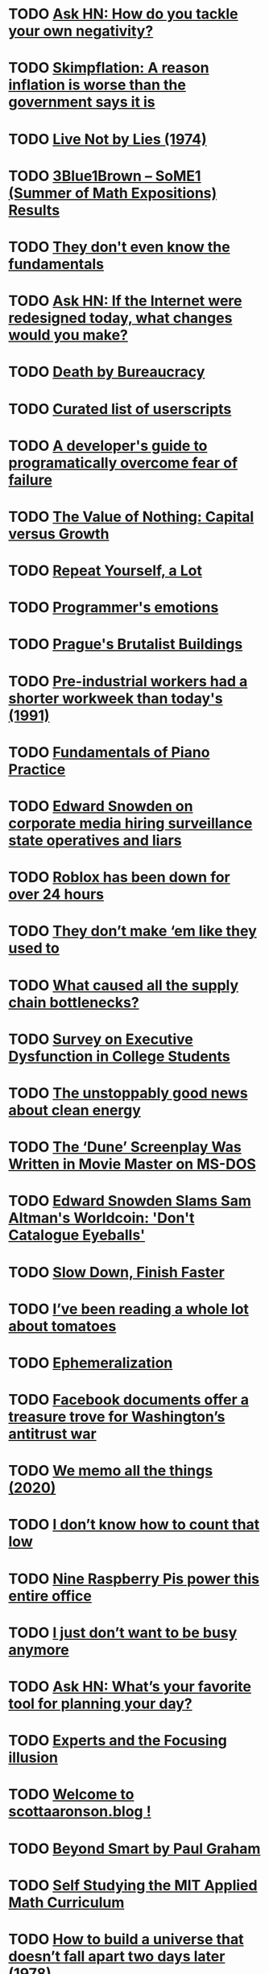 * TODO [[https://news.ycombinator.com/item?id=29060798][Ask HN: How do you tackle your own negativity?]]
* TODO [[https://www.npr.org/sections/money/2021/10/26/1048892388/meet-skimpflation-a-reason-inflation-is-worse-than-the-government-says-it-is?ft=nprml&amp;f=1048892388][Skimpflation: A reason inflation is worse than the government says it is]]
* TODO [[https://www.solzhenitsyncenter.org/live-not-by-lies][Live Not by Lies (1974)]]
* TODO [[https://www.3blue1brown.com/blog/some1-results][3Blue1Brown – SoME1 (Summer of Math Expositions) Results]]
* TODO [[https://blog.royalsloth.eu/posts/they-dont-even-know-the-fundamentals/][They don't even know the fundamentals]]
* TODO [[https://news.ycombinator.com/item?id=29053266][Ask HN: If the Internet were redesigned today, what changes would you make?]]
* TODO [[https://www.wethecitizens.net/death-by-bureaucracy/][Death by Bureaucracy]]
* TODO [[https://github.com/bvolpato/awesome-userscripts][Curated list of userscripts]]
* TODO [[https://www.pagerduty.com/blog/engineers-guide-on-the-importance-of-failure/][A developer's guide to programatically overcome fear of failure]]
* TODO [[https://americanaffairsjournal.org/2021/08/the-value-of-nothing-capital-versus-growth/][The Value of Nothing: Capital versus Growth]]
* TODO [[https://tomtunguz.com/why-you-should-repeat-yourself/][Repeat Yourself, a Lot]]
* TODO [[https://blog.sidebits.tech/programmers-emotions/][Programmer's emotions]]
* TODO [[https://www.calvertjournal.com/features/show/13210/best-brutalist-buildings-in-prague-czech-republic-socialist-modernist-architecture][Prague's Brutalist Buildings]]
* TODO [[https://groups.csail.mit.edu/mac/users/rauch/worktime/hours_workweek.html][Pre-industrial workers had a shorter workweek than today's (1991)]]
* TODO [[https://fundamentals-of-piano-practice.readthedocs.io/][Fundamentals of Piano Practice]]
* TODO [[https://twitter.com/Snowden/status/1454542964470996999][Edward Snowden on corporate media hiring surveillance state operatives and liars]]
* TODO [[https://status.roblox.com/][Roblox has been down for over 24 hours]]
* TODO [[https://www.reddit.com/r/slatestarcodex/comments/qh4vol/they_dont_make_em_like_they_used_to/][They don’t make ‘em like they used to]]
* TODO [[https://twitter.com/typesfast/status/1453753924960219145][What caused all the supply chain bottlenecks?]]
* TODO [[https://www.reddit.com/r/slatestarcodex/comments/qfv9cv/survey_on_executive_dysfunction_in_college/][Survey on Executive Dysfunction in College Students]]
* TODO [[https://www.reddit.com/r/slatestarcodex/comments/qfocpe/the_unstoppably_good_news_about_clean_energy/][The unstoppably good news about clean energy]]
* TODO [[https://www.vice.com/en/article/wxdeay/the-dune-screenplay-was-written-in-ms-dos][The ‘Dune’ Screenplay Was Written in Movie Master on MS-DOS]]
* TODO [[https://decrypt.co/84277/snowden-slams-sam-altman-worldcoin-eyeball-scan-for-crypto][Edward Snowden Slams Sam Altman's Worldcoin: 'Don't Catalogue Eyeballs']]
* TODO [[https://briandicroce.com/slow-down-finish-faster/][Slow Down, Finish Faster]]
* TODO [[https://buttondown.email/hardwarethings/archive/hardware-things-im-betting-that-you-need-a-break/][I’ve been reading a whole lot about tomatoes]]
* TODO [[https://en.wikipedia.org/wiki/Ephemeralization][Ephemeralization]]
* TODO [[https://www.politico.com/news/2021/10/25/facebook-market-dominance-whistleblower-516918][Facebook documents offer a treasure trove for Washington’s antitrust war]]
* TODO [[https://attardi.org/why-we-memo-all-the-things/][We memo all the things (2020)]]
* TODO [[https://www.lesswrong.com/posts/koGbEwgbfst2wCbzG/i-don-t-know-how-to-count-that-low][I don’t know how to count that low]]
* TODO [[https://www.raspberrypi.com/news/nine-raspberry-pis-power-this-entire-office/][Nine Raspberry Pis power this entire office]]
* TODO [[https://elenasalaks.medium.com/i-just-dont-want-to-be-busy-anymore-ac4dd37c8119][I just don’t want to be busy anymore]]
* TODO [[https://news.ycombinator.com/item?id=28979602][Ask HN: What’s your favorite tool for planning your day?]]
* TODO [[https://www.reddit.com/r/slatestarcodex/comments/qdua5r/experts_and_the_focusing_illusion/][Experts and the Focusing illusion]]
* TODO [[https://www.reddit.com/r/slatestarcodex/comments/qd2823/welcome_to_scottaaronsonblog/][Welcome to scottaaronson.blog !]]
* TODO [[https://www.reddit.com/r/slatestarcodex/comments/qcx5bf/beyond_smart_by_paul_graham/][Beyond Smart by Paul Graham]]
* TODO [[https://www.smallstepcap.com/][Self Studying the MIT Applied Math Curriculum]]
* TODO [[https://urbigenous.net/library/how_to_build.html][How to build a universe that doesn’t fall apart two days later (1978)]]
* TODO [[https://www.reddit.com/r/slatestarcodex/comments/qdmama/what_areas_of_research_are_based_only_on_one_type/][What areas of research are based only on one type of sample?]]
* TODO [[https://www.reddit.com/r/slatestarcodex/comments/qe31eb/the_devastating_power_and_heartbreaking_pain_of/][The Devastating Power and Heartbreaking Pain of Truly Changing Minds]]
* TODO [[https://www.theatlantic.com/family/archive/2021/10/living-alone-couple-partner-single/620434/][The Hidden Costs of Living Alone]]
* TODO [[https://jayconrod.com/posts/122/leaving-google][Leaving Google]]
* TODO [[https://quakkels.com/posts/rss-is-wonderful/][RSS is wonderful]]
* TODO [[https://news.ycombinator.com/item?id=28968506][Ask HN: I'm making like 0 friends at college, how to fix it?]]
* TODO [[https://www.lesswrong.com/posts/tvuLWPJXjvoQfpbSG/book-review-altered-traits-1][[Book Review] Altered Traits]]
* TODO [[https://www.lesswrong.com/posts/jWE5keEJuSXosHz99/this-war-of-mine][This War of Mine]]
* TODO [[https://www.lesswrong.com/posts/SAAZa8YzavnzHyGaB/designing-low-upkeep-software][Designing Low Upkeep Software]]
* TODO [[https://www.lesswrong.com/posts/bEKW5gBawZirJXREb/pathways-google-s-agi][Pathways: Google's AGI]]
* TODO [[https://www.lesswrong.com/posts/vhp2sW6iBhNJwqcwP/blood-is-thicker-than-water][Blood Is Thicker Than Water 🐬]]
* TODO [[https://www.lesswrong.com/posts/W6wBmQheDiFmfJqZy/brain-inspired-agi-and-the-lifetime-anchor][Brain-inspired AGI and the "lifetime anchor"]]
* TODO [[https://www.lesswrong.com/posts/wwNnzaPnB5a48K86N/book-review-goedel-escher-bach-an-in-depth-explainer][[Book review] Gödel, Escher, Bach: an in-depth explainer]]
* TODO [[https://www.lesswrong.com/posts/uXXqCXu7gveSqR6Zv/sex-positivity-is-countercultural][Sex-Positivity is Countercultural]]
* TODO [[https://www.lesswrong.com/posts/5b3umjEyEPaTHyiHh/easily-top-20][Easily Top 20%]]
* TODO [[https://www.lesswrong.com/posts/FzZkmcrWy3bzKHxxN/covid-9-30-people-respond-to-incentives][Covid 9/30: People Respond to Incentives]]
* TODO [[https://www.lesswrong.com/posts/StxoR4EqAYB3duRjK/trust-and-the-small-world-fallacy][Trust and The Small World Fallacy]]
* TODO [[https://www.lesswrong.com/posts/JzJcgsKBf35FeuZSD/eating-dirt-benefits-kids-is-basically-made-up][“Eating Dirt Benefits Kids” is Basically Made Up]]
* TODO [[https://www.lesswrong.com/posts/X79Rc5cA5mSWBexnd/shoulder-advisors-101][Shoulder Advisors 101]]
* TODO [[https://www.lesswrong.com/posts/cExAYPCSGhx5NgfWY/glen-weyl-why-i-was-wrong-to-demonize-rationalism][Glen Weyl: "Why I Was Wrong to Demonize Rationalism"]]
* TODO [[https://www.lesswrong.com/posts/YbAZ4nSA8itL2EkDb/an-166-is-it-crazy-to-claim-we-re-in-the-most-important][[AN #166]: Is it crazy to claim we're in the most important century?]]
* TODO [[https://www.lesswrong.com/posts/FcRt3xAF4ynojfj6G/what-do-gdp-growth-curves-really-mean][What Do GDP Growth Curves Really Mean?]]
* TODO [[https://www.lesswrong.com/posts/dD4yrgQAxeftjkdoM/perceptual-dexterity-a-case-study][Perceptual dexterity: a case study]]
* TODO [[https://www.lesswrong.com/posts/tN2CdskiLJxKDMF6k/how-much-slower-is-remote-work][How much slower is remote work?]]
* TODO [[https://www.lesswrong.com/posts/gvCwotnq2cBTYqEsS/no-really-there-are-no-rules][No Really, There Are No Rules!]]
* TODO [[https://www.lesswrong.com/posts/TATWqHvxKEpL34yKz/intelligence-or-evolution][Intelligence or Evolution?]]
* TODO [[https://www.lesswrong.com/posts/oRcabK3Pumn36A6KG/book-review-churchill-and-orwell][Book Review: Churchill and Orwell]]
* TODO [[https://www.lesswrong.com/posts/N6jeLwEzGpE45ucuS/building-blocks-of-politics-an-overview-of-selectorate][Building Blocks of Politics: An Overview of Selectorate Theory]]
* TODO [[https://www.lesswrong.com/posts/vZssZr2wq7YrG3FMa/creating-a-truly-formidable-art][Creating a truly formidable Art]]
* TODO [[https://www.lesswrong.com/posts/24TAg8JoGHHzksWBp/book-review-how-to-talk-so-little-kids-will-listen][Book Review: How To Talk So Little Kids Will Listen]]
* TODO [[https://www.lesswrong.com/posts/3GAnfeG9KmsbsWeTj/explaining-capitalism-harder][Explaining Capitalism Harder]]
* TODO [[https://www.lesswrong.com/posts/beK9RBjMfkeSyqYTe/your-time-might-be-more-valuable-than-you-think][Your Time Might Be More Valuable Than You Think]]
* TODO [[https://www.lesswrong.com/posts/k5rfGYzraoT6Er7Zd/quick-look-altitude-and-child-development][Quick Look: Altitude and Child Development]]
* TODO [[https://www.lesswrong.com/posts/hTNFFz3TiTXh6ZCXy/in-the-shadow-of-the-great-war][In the shadow of the Great War]]
* TODO [[https://www.reddit.com/r/slatestarcodex/comments/qa1z6v/notes_on_inadequate_equilibria_by_eliezer/][Notes on &quot;Inadequate Equilibria&quot; by Eliezer Yudkowsky]]
* TODO [[https://www.reddit.com/r/slatestarcodex/comments/qcjrp2/what_are_things_that_one_can_do_when_young_that/][What are things that one can do when young that people don't think to do when young to ensure success for the future?]]
* TODO [[https://www.reddit.com/r/slatestarcodex/comments/qd27ed/a_brief_history_of_schooling_in_america/][A Brief History of Schooling in America]]
* TODO [[https://www.reddit.com/r/slatestarcodex/comments/qdjf9m/what_websites_do_you_all_check_more_than_once_per/][What websites do you all check more than once per week?]]
* TODO [[https://www.reddit.com/r/slatestarcodex/comments/qdgx9i/was_aesthetic_decline_good/][Was aesthetic decline good?]]
* TODO [[https://www.apress.com/gp/book/9781484272169][Docs for Developers: An Engineer’s Field Guide to Technical Writing]]
* TODO [[https://jvns.ca/blog/2021/10/21/how-to-get-useful-answers-to-your-questions/][How to get useful answers to your questions]]
* TODO [[https://theanarchistlibrary.org/library/david-graeber-after-the-pandemic-we-can-t-go-back-to-sleep][After the pandemic, we can’t go back to sleep (2020)]]
* TODO [[https://www.lpi.org/blog/2021/10/05/eleven-reasons-switch-windows-linux][Reasons to switch from Windows to Linux]]
* TODO [[https://arxiv.org/abs/2003.02320][Knowledge Graphs]]
* TODO [[https://www.filfre.net/2021/10/i-have-no-mouth-and-i-must-scream/][I Have No Mouth, and I Must Scream]]
* TODO [[https://www.scienceofcooking.com/meat/slow_cooking1.htm][Science of Slow Cooking]]
* TODO [[https://astralcodexten.substack.com/p/chilling-effects][Chilling Effects]]
* TODO [[https://danluu.com/look-stupid/][Willingness to Look Stupid]]
* TODO [[http://paulgraham.com/smart.html][Beyond Smart]]
* TODO [[https://www.lesswrong.com/posts/epLzkMgSuovLGXAHR/successful-mentoring-on-parenting-arranged-through-lesswrong-1][Successful Mentoring on Parenting, Arranged Through LessWrong]]
* TODO [[https://kevq.uk/forget-twitter-threads-write-a-blog-post-instead/][Forget Twitter Threads; Write a Blog Post Instead]]
* TODO [[https://pubmed.ncbi.nlm.nih.gov/30916627/][Cannabis and Male Fertility: A Systematic Review]]
* TODO [[http://paulgraham.com/smart.html][Beyond Smart]]
* TODO [[https://freakonomics.com/podcast/arthur-brooks/][How can we break our addiction to contempt]]
* TODO [[https://www.reddit.com/r/slatestarcodex/comments/qc6asr/any_consensus_on_longterm_risks_of_stimulants_in/][Any consensus on long-term risks of stimulants in humans?]]
* TODO [[https://www.reddit.com/r/slatestarcodex/comments/qbo40f/becoming_a_whorelord_the_overly_analytical_guide/][Becoming A Whorelord: The Overly Analytical Guide To Escorting]]
* TODO [[https://twitter.com/emollick/status/1450591638796087296][Leaded fuel reduced IQ of children born before 1990]]
* TODO [[https://www.reddit.com/r/learnmachinelearning/comments/qbwgvy/the_pdf_version_of_my_book_deep_learning/][The PDF version of my book &quot;Deep Learning Interviews&quot;, can now be downloaded]]
* TODO [[https://www.justice.gov/usao-ndca/pr/former-netflix-executive-convicted-receiving-bribes-and-kickbacks-companies-contracting][Former Netflix executive convicted of receiving bribes from contractors]]
* TODO [[https://www.fredrikholmqvist.com/pages/why-i-hate-frameworks.html]["Why I Hate Frameworks", or Nobody Buys Hammers Anymore (2005)]]
* TODO [[https://store.google.com/category/phones?hl=en-US][Google Pixel 6 and Pixel 6 Pro]]
* TODO [[https://www.benjaminhoffauthor.com/][Penguin is no longer the owner of the copyright to The Tao of Pooh]]
* TODO [[https://pixelevent.withgoogle.com/][Google Pixel 6 Launch [video]]]
* TODO [[https://github.com/tc39/proposal-pipeline-operator][A proposal for adding a pipe operator to JavaScript]]
* TODO [[https://learnaifromscratch.github.io/math.html][Math Foundations from Scratch]]
* TODO [[https://knowingless.com/2021/10/19/becoming-a-whorelord-the-overly-analytical-guide-to-escorting/][Overly analytical guide to escorting]]
* TODO [[https://nautil.us/issue/25/water/five-things-we-still-dont-know-about-water][Five things we still don’t know about water]]
* TODO [[https://twitter.com/apartovi/status/1449856639331340289][I once killed a $125M deal by being “too honest”]]
* TODO [[https://github.com/DusteDdk/dstream][Show HN: Simple access to your music from the web]]
* TODO [[https://www.sfgate.com/renotahoe/article/Lake-Tahoe-drought-water-rim-algae-16533020.php][Lake Tahoe hits a critically low water threshold]]
* TODO [[https://raumet.com/framework][My framework for building side projects as a solo developer]]
* TODO [[https://www.reddit.com/r/slatestarcodex/comments/q8x6fo/what_are_some_good_reads_on_the_future_of_human/][What are some good reads on the future of human civilization?]]
* TODO [[https://www.reddit.com/r/slatestarcodex/comments/q9einm/updates_to_biodeterminists_guide_to_parenting/][Updates to Biodeterminists Guide to Parenting?]]
* TODO [[https://www.reddit.com/r/slatestarcodex/comments/q6ytq5/what_are_some_not_so_common_ways_you_leverage/][What are some not so common ways you leverage internet access to make your life better?]]
* TODO [[https://www.reddit.com/r/slatestarcodex/comments/qai3dk/some_books_that_have_influenced_me_during_the/][Some Books that Have Influenced Me during the Past Decade]]
* TODO [[https://functional-algorithms-verified.org/][Functional Algorithms, Verified]]
* TODO [[https://lethain.com/how-to-safely-think-in-systems/][How to Safely Think in Systems]]
* TODO [[http://southsidemessenger.com/bonhoeffer-on-stupidity-entire-quote/][Bonhoeffer on Stupidity]]
* TODO [[https://habr.com/en/post/583884/][The Ideal Economy]]
* TODO [[https://www.honeycomb.io/blog/time-series-database/][How Time Series Databases Work&ndash;and Where They Don't]]
* TODO [[https://math.ucr.edu/home/baez/boring.pdf][Why Mathematics is Boring (2007) [pdf]]]
* TODO [[https://nymag.com/intelligencer/2021/10/why-the-big-short-guys-think-bitcoin-is-a-bubble.html][Why the ‘Big Short’ Guys Think Bitcoin Is a Bubble]]
* TODO [[https://danluu.com/learn-what/][What to Learn]]
* TODO [[https://scattered-thoughts.net/writing/speed-matters/][Speed Matters]]
* TODO [[https://danluu.com/productivity-velocity/][Some reasons to work on productivity and velocity]]
* TODO [[https://www.nytimes.com/wirecutter/reviews/framework-laptop/][The Framework Laptop Could Revolutionize Repairability. We Hope It Does]]
* TODO [[https://www.theguardian.com/world/2021/oct/13/how-my-ivermectin-research-led-to-twitter-death-threats][How my ivermectin research led to Twitter death threats]]
* TODO [[https://sachachua.com/blog/2021/10/2021-10-11-emacs-news/][2021-10-11 Emacs news]]
* TODO [[https://www.tandfonline.com/doi/full/10.1080/10408398.2021.1974336][Meat and mental health: Meat eaters suffer less depression, anxiety]]
* TODO [[https://news.ycombinator.com/item?id=28866558][Ask HN: What's the Point of Life?]]
* TODO [[https://www.reddit.com/r/slatestarcodex/comments/q5hkis/real_inner_misalignment/][Real Inner Misalignment]]
* TODO [[https://www.reddit.com/r/slatestarcodex/comments/q6yjvh/the_butlerian_jihad_against_leaf_blowers_is_off/][The Butlerian Jihad against leaf blowers is off to a good start]]
* TODO [[https://www.reddit.com/r/slatestarcodex/comments/q70l4f/hard_science_and_soft_science/][Hard Science and Soft Science]]
* TODO [[https://www.reddit.com/r/slatestarcodex/comments/q7xzwf/links_for_october/][Links For October]]
* TODO [[http://www.bennorthrop.com/Essays/2021/always-do-extra.php][Always Do Extra]]
* TODO [[https://www.lareviewofbooks.org/article/why-trusting-the-science-is-complicated/][Why “Trusting the Science” Is Complicated]]
* TODO [[https://news.ycombinator.com/item?id=27161491][Why HN is the way it is, and why we hope it will stay that way]]
* TODO [[https://www.cbc.ca/news/business/us-inflation-1.6208981][U.S. inflation rate rises to 13-year high of 5.4%]]
* TODO [[https://sitn.hms.harvard.edu/flash/2018/dopamine-smartphones-battle-time/][Dopamine, Smartphones and You: A battle for your time]]
* TODO [[https://futureforum.com/2021/10/05/the-great-executive-employee-disconnect/][The great executive-employee disconnect]]
* TODO [[https://www.ncbi.nlm.nih.gov/pmc/articles/PMC4221920/][Reversal of cognitive decline: A novel therapeutic program]]
* TODO [[https://news.ycombinator.com/item?id=28837590][Ask HN: A US programmer makes 3 times that of a EU programmer. Why?]]
* TODO [[https://www.dottedsquirrel.com/dev-careers/][Do Dev Careers Die at 35?]]
* TODO [[https://www.nature.com/articles/d41586-021-02758-2][Covid lesson: trust the public with hard truths]]
* TODO [[https://www.lesswrong.com/posts/JXTEDFCC5r4dW2tta/review-of-a-map-that-reflects-the-territory][Review of A Map that Reflects the Territory]]
* TODO [[https://www.lesswrong.com/posts/pEyh8u8qgWdHEaf6C/equal-parenting-advice-for-dads][Equal Parenting Advice for Dads]]
* TODO [[https://www.reddit.com/r/slatestarcodex/comments/q5udvg/please_dont_give_up_on_having_kids_because_of/][Please Don't Give Up On Having Kids Because Of Climate Change]]
* TODO [[https://www.reddit.com/r/slatestarcodex/comments/q47u9b/a_new_way_to_be_mad_the_phenomenon_is_not_as_rare/][&quot;A New Way to Be Mad: The phenomenon is not as rare as one might think: healthy people deliberately setting out to rid themselves of one or more of their limbs...Why do pathologies sometimes arise as if from nowhere? Can the mere description of a condition make it contagious?&quot;]]
* TODO [[https://kgizdov.medium.com/the-efficiency-of-microsoft-e50ea81f69f5][The Microsoft MFA system almost brought me to a nervous breakdown]]
* TODO [[https://astralcodexten.substack.com/p/please-dont-give-up-on-having-kids][Don't give up on having kids because of climate change]]
* TODO [[https://hai.stanford.edu/news/peter-norvig-todays-most-pressing-questions-ai-are-human-centered][Peter Norvig Leaves Google to Join Stanford HAI]]
* TODO [[https://www.newyorker.com/culture/office-space/is-going-to-the-office-a-broken-way-of-working][Is Going to the Office a Broken Way of Working?]]
* TODO [[https://www.eugenewei.com/blog/2021/9/29/and-you-will-know-us-by-the-company-we-keep][And you will know us by the company we keep]]
* TODO [[https://thehill.com/changing-america/sustainability/climate-change/572140-poll-finds-huge-percentage-fear-having][Large percentage fear having children because of climate crisis]]
* TODO [[https://www.bryanbraun.com/2021/09/21/i-keep-making-things-out-of-checkboxes/][I keep making things out of checkboxes]]
* TODO [[https://www.zerohedge.com/markets/us-officially-banana-republic-top-1-now-own-more-wealth-entire-middle-class][The US Is a Banana Republic: The 1% Own More Wealth Than the Entire Middle Class]]
* TODO [[https://marginalrevolution.com/marginalrevolution/2021/10/the-future-is-getting-farther-away.html][The Future Is Getting Farther Away]]
* TODO [[https://www.tabletmag.com/sections/news/articles/plague-poor-gutentag][The Plague of the Poor]]
* TODO [[https://en.wikipedia.org/wiki/Kairos][Kairos]]
* TODO [[https://github.com/fragglet/yoctolisp/blob/master/yoctolisp.md][Lisp in a Weekend]]
* TODO [[https://www.theatlantic.com/ideas/archive/2021/10/why-latest-campus-cancellation-different/620352/][The latest campus cancellation is different]]
* TODO [[https://press.armywarcollege.edu/cgi/viewcontent.cgi?article=1871&context=parameters][The Mind Has No Firewall (1998) [pdf]]]
* TODO [[https://www.economist.com/books-and-arts/a-new-biography-explains-the-genius-of-john-von-neumann/21805346][A new biography explains the genius of John von Neumann]]
* TODO [[https://edwardsnowden.substack.com/p/cbdcs][Your Money and Your Life (Edward Snowden)]]
* TODO [[https://www.primalsurvivor.net/living-off-grid-legal/][The Off-Grid Laws of Every State in America]]
* TODO [[https://www.michaelwest.com.au/pandora-papers-is-the-worlds-biggest-leak-the-worlds-biggest-cover-up/][Pandora Papers: is the world’s biggest leak the world’s biggest cover-up?]]
* TODO [[https://twitter.com/brian_armstrong/status/1443727729476530178][1 Year of Coinbase as a mission focused company]]
* TODO [[https://paweldu.dev/posts/vim-anti-patterns-that-cause-beginners-to-quit/][Vim Anti-Patterns That Cause Beginners To:Quit]]
* TODO [[https://health.clevelandclinic.org/science-clear-multitasking-doesnt-work/][Why Multitasking Doesn't Work]]
* TODO [[http://lucasfcosta.com/2021/09/30/explaining-in-writing.html][Explaining explaining: a quick guide on explanatory writing]]
* TODO [[https://www.reddit.com/r/learnmachinelearning/comments/pgmsvk/how_to_get_started_with_machine_learning_in_2021/][How To Get Started With Machine Learning In 2021]]
* TODO [[https://www.simplethread.com/20-things-ive-learned-in-my-20-years-as-a-software-engineer/][Things I’ve Learned in my 20 Years as a Software Engineer]]
* TODO [[https://news.ycombinator.com/item?id=28798089][Ask HN: People who cashed out early and stopped working: What is your life like?]]
* TODO [[https://www.reddit.com/r/slatestarcodex/comments/q37vo4/the_case_for_more_energy/][The case for more energy]]
* TODO [[https://www.reddit.com/r/slatestarcodex/comments/q2qyig/inspired_by_scott_i_made_a_website_to_share/][Inspired by Scott, I made a website to share factual, good-faith content from world-leading thinkers — with the goal of fixing our broken information landscape. Defeat misinformation and hate that Facebook spreads. Get diverse perspectives with essays, podcasts, videos + more from leading thinkers]]
* TODO [[https://www.reddit.com/r/slatestarcodex/comments/q2xk5z/a_new_biography_explains_the_genius_of_john_von/][A new biography explains the genius of John von Neumann]]
* TODO [[https://www.reddit.com/r/slatestarcodex/comments/q2lrik/can_you_summarize_every_academic_discipline_with/][Can you summarize every academic discipline with 3 findings most revealing, interesting, or useful for everyday life?]]
* TODO [[https://www.reddit.com/r/slatestarcodex/comments/q2byph/what_are_the_best_examples_of_the_us_having/][What are the best examples of the US having problems, other countries not having those problems, and the explanation being explicitly that the US is just blatantly doing it wrong? And the reverse?]]
* TODO [[https://www.reddit.com/r/slatestarcodex/comments/q29lp5/another_scott_weighs_in_on_modern_aesthetics/][Another Scott weighs in on modern aesthetics]]
* TODO [[https://www.reddit.com/r/slatestarcodex/comments/q1kgzb/im_a_parent_to_a_kindergartner_and_i_am/][I’m a parent to a kindergartner and I am unsatisfied with the curriculum materials the school provides for learning basic letters and reading. Any good books/guides out there you all recommend? Any favorite alternative learning methods?]]
* TODO [[https://www.reddit.com/r/slatestarcodex/comments/q1xhmd/i_ran_debates_with_only_yesno_questions_allowed/][I ran debates with only Yes/No questions allowed. Here's how it went.]]
* TODO [[https://www.reddit.com/r/slatestarcodex/comments/q1hfub/highlights_from_the_comments_on_modern/][Highlights From The Comments On Modern Architecture]]
* TODO [[https://www.reddit.com/r/slatestarcodex/comments/q1c78f/ghb_much_more_than_you_wanted_to_know/][GHB: Much More Than You Wanted to Know]]
* TODO [[https://noahan.me/posts/effective-code-browsing-part1/][Effective Code Browsing]]
* TODO [[https://en.wikipedia.org/wiki/Retired_husband_syndrome][Retired Husband Syndrome]]
* TODO [[https://techworkerhandbook.org/][The Tech Worker Handbook]]
* TODO [[http://habitatchronicles.com/2004/04/you-cant-tell-people-anything/][You can't tell people anything (2004)]]
* TODO [[https://www.teamten.com/lawrence/programming/dont-write-bugs.html][Don't write bugs]]
* TODO [[https://commoncog.com/blog/org-design-skill/][The Skill of Org Design]]
* TODO [[https://www.statnews.com/2021/10/04/deep-brain-stimulation-depression-relief-research/][Brain implant provided immediate relief to a severely depressed patient]]
* TODO [[https://lucasfcosta.com/2021/09/20/monte-carlo-forecasts.html][How to replace estimations and guesses with a Monte Carlo simulation]]
* TODO [[https://www.kcl.ac.uk/news/intermittent-fasting-in-mice-demonstrably-more-effective-at-promoting-long-term-memory-retention][Intermittent fasting in mice improves long-term memory retention]]
* TODO [[https://axisofordinary.substack.com/p/the-most-counterintuitive-facts-in][Conterintuitive facts in mathematics, CS, and physics]]
* TODO [[https://www.forwardparty.com/][Andrew Yang Founds the Forward Party]]
* TODO [[https://twitter.com/id_aa_carmack/status/1445424833181925376][It is easier to educate a Do-er than to motivate the educated]]
* TODO [[https://dengarden.com/misc/American-Houses-and-Bad-Quality][Why are American houses so flimsy and poorly built?]]
* TODO [[https://neverworkintheory.org/2021/10/03/is-40-the-new-60.html][Is 40 the New 60?]]
* TODO [[https://twitter.com/pitdesi/status/1445118812659933187][Drones Raining from the Sky in Zhengzhou]]
* TODO [[https://durmonski.com/life-advice/curiosity-is-better-than-being-smart/][Curiosity Is Better Than Being Smart?]]
* TODO [[https://dynomight.net/alcohol-trial/][The big alcohol study that didn't happen]]
* TODO [[https://blog.royalsloth.eu/posts/it-takes-a-phd-to-develop-that/][It takes a PhD to develop that]]
* TODO [[https://youtu.be/mD9ctCudvlw][Farmer Born in 1842 Talks About Life and Change: Filmed in 1929]]
* TODO [[https://www.icij.org/investigations/pandora-papers/global-investigation-tax-havens-offshore/][Offshore havens and hidden riches of world leaders and billionaires exposed]]
* TODO [[https://www.icij.org/investigations/pandora-papers][Pandora Papers]]
* TODO [[https://www.nytimes.com/2021/10/01/upshot/inflation-economy-analysis.html][How does the economy work? A new Fed paper suggests nobody really knows]]
* TODO [[https://www.reddit.com/r/slatestarcodex/comments/pyyq3t/machine_learning_is_m%C4%93tisbased_programing/][Machine Learning is Mētis-Based Programing]]
* TODO [[https://www.reddit.com/r/slatestarcodex/comments/pzm5gd/im_not_particularly_worried_about_confirmation/][I'm not particularly worried about confirmation bias]]
* TODO [[https://www.reddit.com/r/slatestarcodex/comments/pzsmxr/who_writes_the_best_book_reviews_apart_from_scott/][Who writes the best book reviews (apart from Scott?)]]
* TODO [[https://tipsnguts.medium.com/why-senior-developers-are-leading-the-great-resignation-movement-37b93ab9a634][Senior developers are leading the great resignation movement]]
* TODO [[https://www.reddit.com/r/slatestarcodex/comments/pw1o7k/how_can_i_get_better_at_original_thinking_and/][How can I get better at original thinking and being creative, at having my own unique independent thoughts?]]
* TODO [[https://www.reddit.com/r/slatestarcodex/comments/pvzby8/an_illustrated_guide_to_plastic_straws/][An Illustrated Guide to Plastic Straws]]
* TODO [[https://www.reddit.com/r/slatestarcodex/comments/pw7j9d/how_do_you_spend_your_dead_time_productively/][How do you spend your &quot;dead&quot; time productively?]]
* TODO [[https://www.reddit.com/r/slatestarcodex/comments/px3rzw/what_are_some_of_the_most_interesting_insightful/][What are some of the most interesting, insightful, life-changing articles that you've read in the past few years? (outside of SSC)]]
* TODO [[https://www.reddit.com/r/slatestarcodex/comments/pwrzyh/how_we_doubled_the_human_lifespan_from_35_to_70/][How we doubled the human lifespan from 35 to 70 in a century. - Interview with Steven Johnson author of &quot;Extra Life&quot;]]
* TODO [[https://www.reddit.com/r/slatestarcodex/comments/pws3gu/how_to_discern_good_big_history_books_from_bad/][How to discern good &quot;big history&quot; books from bad ones?]]
* TODO [[https://www.reddit.com/r/slatestarcodex/comments/px8ajw/politics_and_the_english_language/][Politics and the English Language]]
* TODO [[https://www.reddit.com/r/slatestarcodex/comments/pxg7cl/xi_jinpings_war_on_spontaneous_order_and_moloch/][Xi Jinping’s War on Spontaneous Order (and Moloch)]]
* TODO [[https://www.reddit.com/r/slatestarcodex/comments/pxshmb/book_review_the_scout_mindset/][Book Review: The Scout Mindset]]
* TODO [[https://www.reddit.com/r/slatestarcodex/comments/pygtgs/the_importance_of_repression/][The importance of repression]]
* TODO [[https://www.reddit.com/r/slatestarcodex/comments/pxhk5k/the_predictive_validity_of_cognitive_ability_for/][The predictive validity of cognitive ability for important life outcomes]]
* TODO [[https://www.reddit.com/r/slatestarcodex/comments/pyn9eg/blog_post_idea_moving_past_sports_and_war/][Blog Post Idea: Moving Past Sports and War Metaphors]]
* TODO [[https://scholars-stage.org/xi-jinpings-war-on-spontaneous-order/][Xi Jinping’s War on Spontaneous Order]]
* TODO [[https://www.loudersound.com/features/why-you-should-definitely-own-discipline-by-king-crimson][Discipline by King Crimson]]
* TODO [[https://raw.githubusercontent.com/kenjihiranabe/The-Art-of-Linear-Algebra/main/The-Art-of-Linear-Algebra.pdf][The Art of Linear Algebra [pdf]]]
* TODO [[https://floverfelt.org/posts/software-best-practices.html][Are Software Engineering “best practices” just developer preferences?]]
* TODO [[https://scattered-thoughts.net/writing/things-unlearned/][Things Unlearned]]
* TODO [[https://github.blog/changelog/2021-09-30-footnotes-now-supported-in-markdown-fields/][Footnotes now supported in GitHub Markdown]]
* TODO [[https://ampie.app/][Show HN: Ampie – See HN or Twitter discussions mentioning the page you are on]]
* TODO [[https://3quarksdaily.com/3quarksdaily/2020/10/what-john-von-neumann-really-did-at-los-alamos.html][What John von Neumann Did at Los Alamos]]
* TODO [[https://parkjoon.medium.com/what-does-my-engineering-manager-do-all-day-ebdc37c45d8][What does my engineering manager do all day?]]
* TODO [[https://explained.ai/decision-tree-viz/index.html][How to Visualize Decision Trees]]
* TODO [[https://annehelen.substack.com/p/revenge-bedtime-procrastination][Revenge Bedtime Procrastination]]
* TODO [[https://www.economist.com/1843/2021/07/14/hell-is-other-people-a-monks-guide-to-office-life][Hell is other people: a monk’s guide to office life]]
* TODO [[https://news.ycombinator.com/item?id=28632002][Ask HN: What are some other general link aggregators aside from HN?]]
* TODO [[https://metacognitive.me/memory-palace/][An ultimate guide to memory palaces]]
* TODO [[https://www.hoover.org/research/how-make-housing-more-affordable][How to make housing more affordable]]
* TODO [[https://www.newyorker.com/culture/cultural-comment/the-problem-of-marital-loneliness][The Problem of Marital Loneliness]]
* TODO [[https://boris-marinov.github.io/category-theory-illustrated/05_logic/][Category Theory Illustrated – Logic]]
* TODO [[https://lukesmith.xyz/blog/a-guide-to-using-rss-to-replace-social-media][Using RSS to replace social media]]
* TODO [[https://apps.who.int/iris/handle/10665/345329][Updated WHO global air quality guidelines]]
* TODO [[https://if50.substack.com/p/2006-dwarf-fortress][2006: Dwarf Fortress]]
* TODO [[https://www.reddit.com/r/slatestarcodex/comments/pqnwj8/book_recommendations_for_learning_maths/][Book Recommendations for Learning Maths]]
* TODO [[https://www.reddit.com/r/slatestarcodex/comments/ps6nd4/links_for_september/][Links For September]]
* TODO [[https://www.reddit.com/r/slatestarcodex/comments/pse7q3/what_are_some_products_you_think_are_good_value/][What are some products you think are good value or underrated?]]
* TODO [[https://www.reddit.com/r/slatestarcodex/comments/pso2g2/very_bad_wizards_podcast_discusses_meditations_on/][Very Bad Wizards podcast discusses meditations on moloch SSC post (relevant discussion starts at 53:55)]]
* TODO [[https://news.ycombinator.com/item?id=28601257][Ask HN: What can I do to actively fight climate change?]]
* TODO [[https://techcrunch.com/2021/09/20/mit-study-finds-tesla-drivers-become-inattentive-when-autopilot-is-activated/][MIT study finds Tesla drivers become inattentive when Autopilot is activated]]
* TODO [[https://commoncog.com/blog/playing-to-play-playing-to-win/][Are you playing to play, or playing to win?]]
* TODO [[https://www.reddit.com/r/slatestarcodex/comments/pqqusk/is_it_rational_to_keep_a_doomsday_stockpile/][Is it rational to keep a 'doomsday stockpile'?]]
* TODO [[https://www.reddit.com/r/slatestarcodex/comments/ps08kx/on_suffering/][On suffering]]
* TODO [[https://somehowmanage.com/2021/09/05/things-to-do-before-and-after-you-write-code/][Things to do before and after you write code]]
* TODO [[https://www.emergentmage.com/articles/guide-to-games-that-emphasize-emergent-narrative][Games that emphasize emergent narrative]]
* TODO [[https://www.politico.eu/article/germany-election-2021-rational-voting-wahl-o-mat-survey/][Germany’s no-emotion voting guide surges despite campaign of personalities]]
* TODO [[https://hypothesis.works/articles/what-is-property-based-testing/][What is property-based testing? (2016)]]
* TODO [[http://tttthis.com/blog/if-i-could-bring-one-thing-back-to-the-internet-it-would-be-blogs][If I could bring one thing back to the internet it would be blogs (2020)]]
* TODO [[https://thereader.mitpress.mit.edu/the-truth-by-stanislaw-lem/][The Truth, by Stanisław Lem (1964)]]
* TODO [[https://hacker-recommended-books.vercel.app/category/0/all-time/page/0/0][Show HN: 40k books on HN extracted using deep learning]]
* TODO [[https://www.ncbi.nlm.nih.gov/pmc/articles/PMC506782/][“A calorie is a calorie” violates the second law of thermodynamics (2004)]]
* TODO [[https://www.quantamagazine.org/a-mathematicians-guided-tour-through-high-dimensions-20210913/][A mathematician's guided tour through higher dimensions]]
* TODO [[https://trishagee.com/2020/09/07/reading-code-is-a-skill/][Reading code is a skill (2020)]]
* TODO [[https://github.com/you-dont-need/You-Dont-Need-Momentjs][You may not need Moment.js]]
* TODO [[https://www.post-gazette.com/news/health/2021/09/18/Big-gap-between-Pfizer-Moderna-vaccines-seen-for-preventing-COVID-19-hospitalizations/stories/202109180045][Big gap between Pfizer, Moderna vaccines for preventing Covid hospitalizations]]
* TODO [[https://www.timesheraldonline.com/2021/09/17/gov-newsom-abolishes-single-family-zoning-in-california-2/][Single Family Zoning is now banned in California]]
* TODO [[https://hub.qovery.com/guides/engineering/terraform-not-the-golden-hammer/][Terraform Is Not the Golden Hammer]]
* TODO [[https://money.yahoo.com/renting-unaffordable-minimum-wage-workers-200709826.html][Renting 'is unaffordable to minimum wage workers in every state,' study finds]]
* TODO [[https://ocw.mit.edu/courses/electrical-engineering-and-computer-science/6-006-introduction-to-algorithms-spring-2020/][OCW MIT: 6.006 Intro to Algorithms 2020]]
* TODO [[https://www.youtube.com/watch?v=52HpzZ4HT4g][The reason employees aren't returning to work in America [video]]]
* TODO [[https://www.overcomingbias.com/2021/09/elite-biases-make-policy-biases.html][Elite Biases Make Policy Biases]]
* TODO [[https://news.ycombinator.com/item?id=28585379][Ask HN: How did Google botch messaging/video/hangouts so badly?]]
* TODO [[https://www.axios.com/financial-literacy-industrial-complex-61711aa9-7eea-4b26-b684-03719387a0cb.html][The financial literacy industrial complex]]
* TODO [[https://www.reddit.com/r/learnmachinelearning/comments/pr3sc7/ai_research_papers_explainer_channel/][AI research papers explainer channel.]]
* TODO [[https://www.reddit.com/r/slatestarcodex/comments/poej6d/the_future_of_weight_loss_stephan_guyenet/][The future of weight loss - Stephan Guyenet]]
* TODO [[https://www.reddit.com/r/slatestarcodex/comments/plqmbw/be_intentional_with_ben_kuhn/][Be Intentional with Ben Kuhn]]
* TODO [[https://www.reddit.com/r/slatestarcodex/comments/poi8of/how_do_i_decrease_neuroticism/][How do I decrease neuroticism?]]
* TODO [[https://www.reddit.com/r/slatestarcodex/comments/ppw2v9/book_review_the_revolt_of_the_public/][Book Review: The Revolt Of The Public]]
* TODO [[https://www.reddit.com/r/slatestarcodex/comments/ppzw6e/favorite_puzzles_riddles_etc/][Favorite puzzles, riddles, etc?]]
* TODO [[https://www.reddit.com/r/slatestarcodex/comments/pqqapw/if_all_stories_were_written_like_science_fiction/][If All Stories Were Written Like Science Fiction Stories]]
* TODO [[https://www.reddit.com/r/slatestarcodex/comments/pqn2fz/should_we_be_taking_nrnad_to_slow_aging/][Should we be taking NR/Nad+ to slow aging?]]
* TODO [[https://spectrum.ieee.org/rural-blood-test-analyser][Indian researchers create a Raspberry-Pi-based device to monitor health]]
* TODO [[https://briansunter.com/blog/five-minute-journal/][Five Minute Journal – Daily Journal Techniques and Tips]]
* TODO [[https://www.newyorker.com/culture/office-space/the-frustration-with-productivity-culture/][The Frustration with Productivity Culture]]
* TODO [[https://www.worksinprogress.co/issue/the-housing-theory-of-everything/][The Housing Theory of Everything]]
* TODO [[https://www.erichgrunewald.com/posts/the-american-style-of-quotation-mark-punctuation-makes-no-sense/][Prefer the British Style of Quotation Mark Punctuation over the American]]
* TODO [[http://www.greenharbor.com/fffolder/carkeet.html][Unplanned Freefall? Some Survival Tips (2001)]]
* TODO [[https://journal.media/why-don-t-rich-people-just-stop-working][Why Don't Rich People Just Stop Working?]]
* TODO [[https://habr.com/en/post/440736/][I ruin developers&rsquo; lives with my code reviews and I'm sorry]]
* TODO [[https://www.osohq.com/post/why-authorization-is-hard][Why Authorization Is Hard]]
* TODO [[https://www.home-assistant.io/][Home Assistant – open-source home automation]]
* TODO [[https://berthub.eu/articles/posts/useful-spy-books/][Useful Spy Books]]
* TODO [[https://search.marginalia.nu/][A search engine that favors text-heavy sites and punishes modern web design]]
* TODO [[https://github.com/zedr/dieter-rams-10-applied-to-software][Dieter Rams' design principles applied to software engineering]]
* TODO [[https://www.wsj.com/articles/women-are-nearly-half-of-new-gun-buyers-study-finds-11631792761][Women are nearly half of new gun buyers, study finds]]
* TODO [[https://news.ycombinator.com/item?id=28561132][AMA: I make $100K+ ARR from my microstartups]]
* TODO [[https://news.ycombinator.com/item?id=28561238][Ask HN: How do I get fit and healthy as a software engineer?]]
* TODO [[https://geohot.github.io/blog/jekyll/update/2021/06/23/pieces-of-shit.html][Pieces of Shit]]
* TODO [[https://alexanderobenauer.com/labnotes/001/][Building apps in minutes, not months]]
* TODO [[https://tenmile.quote.games/][Playable Quotes for Game Boy]]
* TODO [[https://anonyfox.com/blog/i-failed-to-transform-the-enterprise/][I Failed to Transform the Enterprise]]
* TODO [[https://en.wikipedia.org/wiki/Goodhart%27s_law][Goodhart's Law]]
* TODO [[https://neal.fun/ambient-chaos/][Ambient Chaos]]
* TODO [[https://www.warren.senate.gov/imo/media/doc/The%20Big%20Escape%20Report%20Sept%202021%20-%20Final.pdf][The Big Escape: How the Ultra-Wealthy Avoid Paying Taxes and How to Fix It [pdf]]]
* TODO [[https://news.ycombinator.com/item?id=28565919][Ask HN: What is your strongest contrarian opinion?]]
* TODO [[https://tomgamon.com/posts/things-i-have-learned-new-tech-lead/][What I Learnt Becoming a Tech Lead]]
* TODO [[https://www.cbui.dev/how-to-rapidly-improve-at-any-programming-language/][How to Rapidly Improve at Any Programming Language (2016)]]
* TODO [[https://github.com/geerlingguy/internet-pi][Raspberry Pi config for all things Internet]]
* TODO [[https://www.reddit.com/r/slatestarcodex/comments/plp4g7/new_yorker_profile_on_the_whole_genetics/][New Yorker profile on the whole genetics controversy. (Quotes Scott several times)]]
* TODO [[https://www.reddit.com/r/slatestarcodex/comments/pk7hkp/wellness_wednesday/][Wellness Wednesday]]
* TODO [[https://www.reddit.com/r/slatestarcodex/comments/pkn89i/the_unbearable_semiheaviness_of_being/][The Unbearable Semiheaviness Of Being]]
* TODO [[https://www.reddit.com/r/slatestarcodex/comments/pkz30r/very_useful_guide_to_stem_careers/][Very Useful Guide to Stem Careers]]
* TODO [[https://www.reddit.com/r/slatestarcodex/comments/pj4oz2/predictions_for_september_2031/][Predictions for September 2031]]
* TODO [[https://www.reddit.com/r/slatestarcodex/comments/pm8ck6/when_addiction_is_the_right_choice/][When Addiction Is The Right Choice]]
* TODO [[https://www.reddit.com/r/slatestarcodex/comments/pnkia2/bryan_caplan_our_homeschooling_odyssey/][Bryan Caplan: Our Homeschooling Odyssey]]
* TODO [[https://www.reddit.com/r/slatestarcodex/comments/pnkhoa/someone_has_to_get_hurt_occasionally/][“Someone has to get hurt, occasionally”]]
* TODO [[https://www.reddit.com/r/slatestarcodex/comments/po34wg/notes_on_scout_mindset_by_julia_galef/][Notes on &quot;Scout Mindset&quot; by Julia Galef]]
* TODO [[https://www.reddit.com/r/slatestarcodex/comments/pnwvdv/advicehelp_request_for_a_29yearold_with_adhd/][Advice/Help Request for a 29-year-old with ADHD]]
* TODO [[https://www.reddit.com/r/slatestarcodex/comments/po3sfx/the_housing_theory_of_everything_works_in_progress/][The Housing Theory of Everything - Works in Progress]]
* TODO [[https://www.reddit.com/r/slatestarcodex/comments/po9bpz/beware_of_tight_feedback_loops/][Beware of tight feedback loops]]
* TODO [[https://www.statnews.com/2021/09/13/how-a-fatally-tragically-flawed-paradigm-has-derailed-the-science-of-obesity/][A flawed paradigm has derailed the science of obesity]]
* TODO [[http://www.argmin.net/2021/09/13/effect-size/][Effect size is significantly more important than statistical significance]]
* TODO [[https://www.bmj.com/content/374/bmj.n2101][Why doesn’t natural immunity count in the US?]]
* TODO [[https://fred.stlouisfed.org/graph/?g=kYEb][US housing price higher than housing bubble 2008]]
* TODO [[https://text.npr.org/1037023551][Young People Are Anxious About Climate Change, Say Governments Are Failing Them]]
* TODO [[https://www.apa.org/news/press/releases/2021/09/too-much-free-time][Too much free time may be almost as bad as too little]]
* TODO [[https://www.bbc.com/reel/video/p09v8wyh/how-squats-can-boost-your-brain][Squats can boost brain activity [video]]]
* TODO [[https://stackoverflow.blog/2015/01/16/why-we-still-believe-in-private-offices/][We still believe in private offices (2015)]]
* TODO [[https://www.oism.org/nwss/][Nuclear War Survival Skills (1987)]]
* TODO [[https://news.ycombinator.com/item?id=28482726][Ask HN: How Do You Learn?]]
* TODO [[https://blog.kewah.com/2021/write-more-but-shorter/][Write More, but Shorter]]
* TODO [[https://ruky.me/2021/09/10/work-on-interesting-problems-not-interesting-technologies/][Work on interesting problems. Not interesting tech]]
* TODO [[https://math.stackexchange.com/questions/733754/visually-stunning-math-concepts-which-are-easy-to-explain][Visually stunning math concepts which are easy to explain]]
* TODO [[https://www.sciencedirect.com/science/article/pii/S0531556521002916?via%3Dihub][Sauna use as a lifestyle practice to extend healthspan]]
* TODO [[https://crazymarvin.com/to-dont/][To Don't &ndash; The reverse to-do list]]
* TODO [[https://github.com/Jam3/math-as-code][A cheat-sheet for mathematical notation in code form]]
* TODO [[https://www.marketwatch.com/story/the-1-trillion-that-has-flowed-to-global-stocks-in-2021-is-bigger-than-the-last-20-years-combined-11631273525][$1T flowed into stocks in 2021, greater than last 20 years combined]]
* TODO [[https://www.patkua.com/blog/how-many-people-can-someone-lead/][How Many People Can Someone Lead?]]
* TODO [[https://www.currentmarketvaluation.com/models/buffett-indicator.php][The Buffett Indicator]]
* TODO [[https://twitter.com/hubermanlab/status/1436822606116622336][25% of students age 16-32 take Adderall 1-7 times per week, not prescribed]]
* TODO [[https://martinfowler.com/articles/ship-show-ask.html][Ship / Show / Ask: A modern branching strategy]]
* TODO [[https://durmonski.com/life-advice/life-after-quitting-social-media/][My life after quitting social media]]
* TODO [[https://www.sonyaellenmann.com/2015/09/why-skip-high-school.html][Smart kids should skip high school (2015)]]
* TODO [[https://github.com/pdfernhout/High-Performance-Organizations-Reading-List][High Performance Organizations Reading List]]
* TODO [[https://probablydance.com/2016/02/27/functional-programming-is-not-popular-because-it-is-weird/][Functional programming is not popular because it is weird (2016)]]
* TODO [[https://cacm.acm.org/magazines/2021/9/255040-the-future-is-big-graphs/fulltext][The Future Is Big Graphs: A Community View on Graph Processing Systems]]
* TODO [[https://www.washingtonpost.com/national-security/fbi-911-document-declassified/2021/09/12/fa37b584-13c9-11ec-9589-31ac3173c2e5_story.html][FBI releases 9/11 investigation document that scrutinized Saudis]]
* TODO [[https://physicsbaseddeeplearning.org/intro.html][Physics-Based Deep Learning Book]]
* TODO [[https://overcomingbias.com/2021/02/experts-versus-elites.html/][Experts vs elites]]
* TODO [[https://tribunemag.co.uk/2021/09/fossil-fuel-capitalism-is-cutting-our-lives-short][17B life years could be saved if air pollution was reduced to WHO standards]]
* TODO [[https://hbr.org/2018/02/if-youre-so-successful-why-are-you-still-working-70-hours-a-week][If You’re So Successful, Why Are You Still Working 70 Hours a Week?]]
* TODO [[https://randsinrepose.com/archives/ok-so-you-cant-decide/][Ok, so you can’t decide]]
* TODO [[https://blog.spiceai.org/posts/2021/09/07/introducing-spice.ai-open-source-time-series-ai-for-developers/][Spice.ai – open-source, time series AI for developers]]
* TODO [[https://commoncog.com/blog/the-problems-with-deliberate-practice/][The Problems with Deliberate Practice (2020)]]
* TODO [[https://www.reddit.com/r/slatestarcodex/comments/pfqpl5/wellness_wednesday/][Wellness Wednesday]]
* TODO [[https://www.reddit.com/r/slatestarcodex/comments/pjgqth/why_some_people_choke_under_pressure/][Why some people &quot;choke&quot; under pressure?]]
* TODO [[https://bonsaibrowser.com/][Show HN: Web browser to help programmers think clearly]]
* TODO [[https://www.reddit.com/r/MachineLearning/comments/pjq6pj/d_going_beyond_average_ml_engineer/][[D] Going beyond average ML Engineer]]
* TODO [[https://saylordotorg.github.io/text_intermediate-algebra/index.html][Intermediate Algebra]]
* TODO [[https://www.pmi.org/learning/library/planning-process-indispensable-software-projects-7487][Plans are useless, but planning is indispensable (2005)]]
* TODO [[https://danieldwilliam.dreamwidth.org/216421.html][Five Fallacies About 100% Renewable Energy]]
* TODO [[https://vincent.bernat.ch/en/blog/2021-i3-window-manager][Switching to the i3 window manager]]
* TODO [[https://www.getparthenon.com/blog/how-to-avoid-hiring-the-best-developers/][Hiring Developers: How to avoid the best]]
* TODO [[https://www.bbc.com/future/article/20210517-how-a-10k-poker-win-changed-how-i-think][A $10k poker win changed how I think]]
* TODO [[https://www.newyorker.com/magazine/2021/09/13/can-progressives-be-convinced-that-genetics-matters][Can progressives be convinced that genetics matters?]]
* TODO [[https://www.npr.org/2021/09/06/1034556269/red-roulette-reveals-the-inside-of-chinas-wealth-making-machine][Missing businesswoman urges ex-husband not to publish book critical of China]]
* TODO [[https://codecatalog.org/2021/09/04/well-documented-code.html][Writing Well-Documented Code – Learn from Examples]]
* TODO [[https://sachachua.com/blog/2021/08/using-the-wgrep-package-in-emacs-to-rewrite-grep-results-from-lots-of-files/][Using the wgrep package in Emacs to rewrite grep results from lots of files]]
* TODO [[https://www.reddit.com/r/slatestarcodex/comments/phxcdt/meet_altos_labs_silicon_valleys_latest_wild_bet/][Meet Altos Labs, Silicon Valley’s latest wild bet on living forever]]
* TODO [[https://www.reddit.com/r/slatestarcodex/comments/phqtdd/we_are_failing_to_see_how_much_better_off/][We are failing to see how much better off humanity could be]]
* TODO [[https://www.adn.com/nation-world/2021/09/03/doctors-and-pharmacists-ramp-up-calls-for-americans-to-stop-using-ivermectin-to-treat-covid-19/][Doctors and pharmacists ramp up calls for Americans to stop using ivermectin]]
* TODO [[http://nywkap.com/other/follow-boring-advice.html][Follow boring advice]]
* TODO [[https://www.bbc.com/future/article/20190218-are-we-on-the-road-to-civilisation-collapse][Are we on the road to civilisation collapse? (2019)]]
* TODO [[https://axios.com/media-trust-crisis-2bf0ec1c-00c0-4901-9069-e26b21c283a9.html][Media trust hits new low]]
* TODO [[https://astralcodexten.substack.com/p/links-for-august][Links For August]]
* TODO [[https://www.lesswrong.com/posts/CrFd6W4z5AHGvEDhD/factors-of-mental-and-physical-abilities-a-statistical][Factors of mental and physical abilities - a statistical analysis]]
* TODO [[https://www.lesswrong.com/posts/yFQkFNCszoJPZTnK6/analogies-and-general-priors-on-intelligence][Analogies and General Priors on Intelligence]]
* TODO [[https://www.lesswrong.com/posts/NSE5inD4zACqSu7zz/we-need-a-new-philosophy-of-progress][We need a new philosophy of progress]]
* TODO [[https://www.lesswrong.com/posts/zbqecMtt8ZEh6DbRf/an-open-letter-to-myself-on-how-to-not-get-any-work-done][An Open Letter To Myself On How To Not Get Any Work Done.]]
* TODO [[https://www.lesswrong.com/posts/Rhg27MqkxJsnZwoYg/the-codex-skeptic-faq][The Codex Skeptic FAQ]]
* TODO [[https://www.lesswrong.com/posts/EJgm9FfC46Zg9HGgt/information-assets][Information Assets]]
* TODO [[https://www.lesswrong.com/posts/eboe4pe7sEymYa8dy/for-me-the-christianity-deal-breaker-was-meekness][For me the Christianity deal-breaker was meekness]]
* TODO [[https://www.lesswrong.com/posts/MAfJJbvJetgG2rJWG/research-productivity-tip-solve-the-whole-problem-day][Research productivity tip: "Solve The Whole Problem Day"]]
* TODO [[https://www.lesswrong.com/posts/Psr9tnQFuEXiuqGcR/how-to-write-quickly-while-maintaining-epistemic-rigor][How To Write Quickly While Maintaining Epistemic Rigor]]
* TODO [[https://www.lesswrong.com/posts/5QmtqBt6GDM8hYkAr/training-my-friend-to-cook][Training My Friend to Cook]]
* TODO [[https://www.lesswrong.com/posts/cpKpJgjzezyxvjryN/exercise-trade-offs][Exercise Trade Offs]]
* TODO [[https://www.lesswrong.com/posts/jHSi6BwDKTLt5dmsG/grokking-the-intentional-stance][Grokking the Intentional Stance]]
* TODO [[https://www.lesswrong.com/posts/F5ktR95qqpmGXXmLq/all-possible-views-about-humanity-s-future-are-wild-1][All Possible Views About Humanity's Future Are Wild]]
* TODO [[https://www.lesswrong.com/posts/yHzDrTCum4rdNRDJJ/the-most-important-century-sequence-introduction][The Most Important Century: Sequence Introduction]]
* TODO [[https://www.reddit.com/r/slatestarcodex/comments/p8v003/how_should_i_think_about_school_child_care_now/][How Should I Think about School & Child Care Now?]]
* TODO [[https://www.reddit.com/r/slatestarcodex/comments/p820hp/smart_the_nature_of_smart_and_dumb_smart_people/][Smart, the nature of smart, and dumb smart people]]
* TODO [[https://www.reddit.com/r/slatestarcodex/comments/pc865g/highlights_from_the_comments_on_missing_school/][Highlights From The Comments On Missing School]]
* TODO [[https://www.reddit.com/r/slatestarcodex/comments/pau4yg/discovering_ourselves/][Discovering Ourselves]]
* TODO [[https://www.reddit.com/r/slatestarcodex/comments/pczncq/whats_your_intellectual_diet_and_where_are_the/][What's your intellectual diet, and where are the smart rationalists online these days?]]
* TODO [[https://www.reddit.com/r/slatestarcodex/comments/pd7wrj/how_do_you_make_sure_you_keep_up_with_useful/][How do you make sure you keep up with useful technology?]]
* TODO [[https://www.reddit.com/r/slatestarcodex/comments/pdwdyi/building_a_writing_tool_for_better_decisionmaking/][Building a writing tool for better decision-making - would love to hear your thoughts.]]
* TODO [[https://www.reddit.com/r/slatestarcodex/comments/pdxa6n/how_do_you_learn_to_cherish_positive_episodes_of/][How do you learn to cherish positive episodes of your life instead of only noticing when they are over?]]
* TODO [[https://www.reddit.com/r/slatestarcodex/comments/peaova/update_ive_crawled_the_entire_pubmed_database_and/][UPDATE!: I've crawled the entire PubMed database and collected all/a significant amount of the available literature on nootropics! Grelin.net || HumanNootropicsIndex Version 3!]]
* TODO [[https://www.reddit.com/r/slatestarcodex/comments/pecop0/the_entire_field_of_actuarial_psychology/][The Entire Field of Actuarial Psychology Summarized into a List of Findings]]
* TODO [[https://www.reddit.com/r/slatestarcodex/comments/pebbsd/some_of_scott_alexanders_writing_tricks/][Some of Scott Alexander's Writing Tricks]]
* TODO [[https://www.reddit.com/r/slatestarcodex/comments/pe5zlo/what_universal_human_experiences_are_you_missing/][What universal human experiences are you missing without realizing it?]]
* TODO [[https://www.reddit.com/r/slatestarcodex/comments/pf47l4/how_not_to_talk_to_a_science_denier_tom_chivers/][How not to talk to a science denier - Tom Chivers]]
* TODO [[https://www.reddit.com/r/slatestarcodex/comments/pfcrfv/how_to_improve_your_chances_of_nudging_the/][How to improve your chances of nudging the vaccine hesitant away from hesitancy and toward vaccination. (A summary of key ideas from an episode of the You Are Not So Smart podcast)]]
* TODO [[https://www.reddit.com/r/slatestarcodex/comments/pg2pr3/an_update_on_spaced_repetition_after_one_year_of/][An Update on Spaced Repetition after One Year of Use]]
* TODO [[https://blog.bramp.net/post/2021/04/03/alternative-milks/][Alternative Milks]]
* TODO [[https://javahippie.net/software/business/2021/08/30/enterprise-software-killed-the-developer.html][Enterprise Software Projects Killed the Software Developer]]
* TODO [[https://pudding.cool/2021/08/spades][How you play Spades is how you play life]]
* TODO [[https://www.fedscoop.com/white-house-launches-us-digital-corps/][White House Launches US Digital Corps]]
* TODO [[https://www.ucsf.edu/news/2021/08/421316/struggling-learn-new-language-blame-it-your-stable-brain][Struggling to learn a new language? Blame it on your stable brain]]
* TODO [[http://www.cs.cmu.edu/~weigand/staff/][Reasonable Person Principle]]
* TODO [[https://www.ursulakleguin.com/blog/33-clinging-desperately-to-a-metaphor][Clinging Desperately to a Metaphor (2011)]]
* TODO [[https://gaussianbp.github.io/][A visual introduction to Gaussian Belief Propagation]]
* TODO [[https://www.theguardian.com/society/2021/aug/31/pfas-toxic-forever-chemicals-air-breathing][Toxic ‘forever chemicals’ contaminate indoor air at worrying levels]]
* TODO [[https://news.ycombinator.com/item?id=28366644][Ask HN: Why don’t you use Linux as your daily driver OS?]]
* TODO [[https://www.aei.org/research-products/report/partisan-attachment-how-politics-is-changing-dating-and-relationships-in-the-trump-era/][Partisan attachment: How politics is changing dating and relationships (2020)]]
* TODO [[https://medium.dave-bailey.com/the-art-of-not-taking-things-personally-b7a8395ce172][The art of not taking things personally]]
* TODO [[https://www.journalofcontroversialideas.org/][Journal of Controversial Ideas]]
* TODO [[https://arxiv.org/abs/2106.10860][Multiplying Matrices Without Multiplying]]
* TODO [[https://samenright.com/2021/08/31/a-laymans-guide-to-recreational-mathematics-videos/][A guide to fun mathematics YouTube channels]]
* TODO [[https://petapixel.com/2021/08/30/googles-new-ai-photo-upscaling-tech-is-jaw-dropping/][Google's New AI Photo Upscaling Tech Is Jaw-Dropping]]
* TODO [[https://www.robertsapolskyrocks.com/depression.html][Robert Sapolsky on Depression (2009)]]
* TODO [[https://thewalrus.ca/why-william-gibson-is-a-literary-genius/][Why William Gibson Is a Literary Genius]]
* TODO [[https://ben.balter.com/2021/09/01/how-i-re-over-engineered-my-home-network/][How I re–over-engineered my home network for privacy and security]]
* TODO [[https://theovershoot.co/p/inequality-interest-rates-aging-and][Inequality, Interest Rates, Aging, and the Role of Central Banks]]
* TODO [[https://kulesa.substack.com/p/tyler-cowen-is-the-best-curator-of][Tyler Cowen is the best curator of talent in the world]]
* TODO [[https://blog.pragmaticengineer.com/the-seniority-roller-coaster/][The Seniority Roller Coaster and Down-Leveling in Tech]]
* TODO [[https://psyche.co/guides/how-research-from-psychology-can-help-you-study-effectively][How to Study Effectively]]
* TODO [[https://dynomight.net/2020/12/15/some-real-data-on-a-DIY-box-fan-air-purifier/][Experiments on a $50 DIY air purifier (2020)]]
* TODO [[https://www.economist.com/briefing/2021/09/04/how-did-american-wokeness-jump-from-elite-schools-to-everyday-life][How did American “wokeness” jump from elite schools to everyday life?]]
* TODO [[https://neurocracy.site/][Neurocracy]]
* TODO [[https://www.neelnanda.io/blog/35-standards][Your Standards Are Too High]]
* TODO [[https://distill.pub/2021/gnn-intro/][A Gentle Introduction to Graph Neural Networks]]
* TODO [[https://twitter.com/Alpha_Mind7/status/1433385841179643910][The Australian federal government is planning to de-anonymize the internet]]
* TODO [[https://asiatimes.com/2021/08/china-on-the-cusp-of-a-profound-transformation/][China on the Cusp of a 'Profound Transformation']]
* TODO [[https://notegarden.web.app/][Show HN: A tool for your learning, like Anki and Notion in one]]
* TODO [[https://docs.github.com/en/codespaces/developing-in-codespaces/web-based-editor][Visual Studio Code now available as Web based editor for GitHub repos]]
* TODO [[https://www.sciencedaily.com/releases/2021/07/210722112953.htm][RNA breakthrough creates crops that can grow 50 percent more potatoes, rice]]
* TODO [[https://www.wsj.com/articles/cvs-home-depot-theft-organized-crime-11630505851][Retailers are spending millions to combat organized theft from stores]]
* TODO [[https://mathlets.org/mathlets/][MIT Mathlets]]
* TODO [[https://med.stanford.edu/news/all-news/2021/09/surgical-masks-covid-19.html][Surgical masks reduce Covid-19 spread, large-scale Stanford study shows]]
* TODO [[https://technical.ly/2021/08/30/vacation-employee-burnout/][Vacation isn’t the answer to employee burnout]]
* TODO [[https://addons.mozilla.org/blog/ublock-origin-everything-you-need-to-know-about-the-ad-blocker/][uBlock Origin review]]
* TODO [[https://nursingclio.org/2021/08/12/youve-never-seen-the-opioid-crisis-like-this-before-a-review-of-empire-of-pain/][You’ve Never Seen the Opioid Crisis Like This Before: A Review of Empire of Pain]]
* TODO [[https://write.as/conjure-utopia/a-compass-for-the-politics-of-collapse-a-short-straightforward-introduction][A Compass for the Politics of Collapse]]
* TODO [[https://meta.ath0.com/2021/08/apple-csam-scanning/][A Screeching Voice of the Minority]]
* TODO [[https://neverworkintheory.org/2021/08/29/software-development-waste.html][Software Development Waste]]
* TODO [[https://www.salon.com/2021/08/28/walking-and-spontaneous-fluctuations-brain/][Walking increases spontaneous fluctuations in the brain]]
* TODO [[https://news.ycombinator.com/item?id=28344952][Ask HN: What problem are you close to solving and how can we help?]]
* TODO [[https://www.theguardian.com/uk-news/2021/aug/28/seven-uk-workers-talk-about-travelling-work-commute-covid-pandemic][How the pandemic has affected people’s perspective on travelling to work]]
* TODO [[https://github.com/bobeff/programming-math-science][Programming, Math, Science: A list with links to useful resources]]
* TODO [[https://nolanlawson.com/2021/08/26/my-love-hate-affair-with-technology/][My love-hate affair with technology]]
* TODO [[https://www.sciencemag.org/news/2021/08/having-sars-cov-2-once-confers-much-greater-immunity-vaccine-no-infection-parties][Having SARS-CoV-2 once confers much greater immunity than a vaccine]]
* TODO [[https://github.com/benbusby/whoogle-search][Whoogle Search: A self-hosted, ad-free, privacy-respecting metasearch engine]]
* TODO [[https://brooker.co.za/blog/2021/08/05/utilization.html][Latency Sneaks Up on You]]
* TODO [[https://www.nola.com/news/hurricane/article_a708d202-073b-11ec-9caa-0f909fa26fd7.html][Hurricane Ida could be close to Cat 4, dump up to 20“ of rain in S.E. Louisiana]]
* TODO [[https://www.cdc.gov/obesity/data/adult.html][Adult Obesity Facts]]
* TODO [[https://www.economist.com/united-states/2021/08/28/why-san-franciscos-city-government-is-so-dysfunctional][Why San Francisco’s city government is so dysfunctional]]
* TODO [[https://prezu.ca/post/2021-07-30-totp-1/][How does Google Authenticator work?]]
* TODO [[https://streetlifesolutions.blogspot.com/2021/08/i-believe-california-is-dumping-ground.html][I believe California is the dumping ground for America's homeless problem]]
* TODO [[https://oilyraincloud.com/2021/08/16/mental-health-impacts-of-a-big-tech-job/][Mental health impacts of a big tech job]]
* TODO [[https://www.economist.com/international/2021/08/28/climate-change-will-alter-where-many-crops-are-grown][Climate change will alter where many crops are grown]]
* TODO [[http://paulgraham.com/weird.html][Weird Languages]]
* TODO [[http://ergoemacs.org/emacs/modernization.html][Emacs Modernization: Simple Changes Emacs Should Adopt (2006)]]
* TODO [[https://twitter.com/kylejohnmorris/status/1431714982782066688][FB messenger silently censoring links, claims they were sent]]
* TODO [[https://fs.blog/2012/04/david-foster-wallace-this-is-water/][This Is Water (2005)]]
* TODO [[https://www.thechicagocouncil.org/research/public-opinion-survey/first-time-half-americans-favor-defending-taiwan-if-china-invades][For First Time, Half of Americans Favor Defending Taiwan If China Invades]]
* TODO [[https://thume.ca/2019/03/03/my-tungsten-cube/][My Tungsten Cube (2019)]]
* TODO [[https://terrytao.wordpress.com/career-advice/work-hard/][Work Hard (2007)]]
* TODO [[https://thereader.mitpress.mit.edu/an-illustrated-guide-to-post-orwellian-censorship/][An Illustrated Guide to Post-Orwellian Censorship]]
* TODO [[https://www.reddit.com/r/ThatsInsane/comments/pbloje/almost_all_of_the_top_subreddits_are_moderated_by/][Almost all of the top subreddits are moderated by the same people]]
* TODO [[https://trevorklee.com/why-cant-we-just-give-steroids-to-people-with-muscular-dystrophy/][Why can't we just give steroids to people with muscular dystrophy?]]
* TODO [[https://www.latimes.com/opinion/story/2021-08-22/editorial-sb9-sb10-california-housing][To save California, sacrifice single-family zoning]]
* TODO [[https://www.reddit.com/r/slatestarcodex/comments/pbgeqo/if_youre_so_smart_why_arent_you_governor_of/][If You're So Smart, Why Aren't You Governor Of California?]]
* TODO [[https://www.reddit.com/r/slatestarcodex/comments/pb9pq2/sam_altman_at_the_slatestarcodex_online_meetup/][Sam Altman at the SlateStarCodex Online Meetup]]
* TODO [[https://mayakaczorowski.com/blogs/burnout][Burning out and quitting]]
* TODO [[https://www.youtube.com/watch?v=6jhwA1vLEpU][Noam Chomsky – Startup Culture]]
* TODO [[https://eminetra.co.uk/u-s-drone-pilot-leaks-footage-reveals-accidental-killing-of-two-children-and-two-adults-in-afghanistan/663346/][U.S. drone pilot leaks footage reveals accidental killing of children and adults]]
* TODO [[https://news.ycombinator.com/item?id=28287617][Ask HN: Managing career progression for those with no interest in progressing?]]
* TODO [[http://blog.eladgil.com/2011/09/hire-for-ability-to-get-shit-done.html][Hire for the Ability to Get Shit Done (2011)]]
* TODO [[https://www.cnbc.com/2021/08/23/fda-pfizer-biontech-covid-vaccine-wins-full-approval-clearing-path-to-mandates.html][FDA grants full approval to Pfizer-BioNTech’s Covid shot]]
* TODO [[https://www.reddit.com/r/slatestarcodex/comments/p8whv4/real_cities_have_curves/][Real Cities Have Curves]]
* TODO [[https://www.reddit.com/r/slatestarcodex/comments/p6q3v8/suggestions_on_improving_physical_and_mental/][Suggestions on improving physical and mental energy]]
* TODO [[https://lite.cnn.com/en/article/h_c68d65f14dea3cfd383f1627438ca5c7][The Middle East is running out of water, and parts are becoming uninhabitable]]
* TODO [[https://productivityhub.org/2019/04/19/how-to-deliver-constructive-feedback-in-difficult-situations/][How to deliver constructive feedback in difficult situations (2019)]]
* TODO [[https://pluralistic.net/2021/08/19/failure-cascades/#dirty-data][Machine learning’s crumbling foundations]]
* TODO [[https://www.youtube.com/watch?v=S2xHZPH5Sng][Clickbait is unreasonably effective [video]]]
* TODO [[https://www.bloomberg.com/news/articles/2021-08-17/waymo-s-self-driving-cars-are-99-of-the-way-there-the-last-1-is-the-hardest][Waymo has lost its CEO and is still getting stymied by traffic cones]]
* TODO [[https://lithub.com/on-the-link-between-great-thinking-and-obsessive-walking/][On the link between great thinking and obsessive walking]]
* TODO [[https://www.bloomberg.com/news/articles/2021-08-18/housing-hunt-turns-to-desperation-with-record-rise-in-u-s-rents][Record rise in U.S. rents]]
* TODO [[https://acoup.blog/2021/08/20/collections-teaching-paradox-victoria-ii-part-ii-the-ruin-of-war/][The Ruin of War]]
* TODO [[https://www.businessinsider.com/google-pay-payments-team-seeing-executive-exodus-turnover-caesar-sengupta-2021-8][Google's payments team is seeing an exodus of executives and employees]]
* TODO [[https://jvns.ca/blog/confusing-explanations/][Patterns in Confusing Explanations]]
* TODO [[https://twitter.com/jowens510/status/1428415192480698371][Google's Secret Initiative &ndash; &ldquo;Project Hug&rdquo;]]
* TODO [[https://www.sciencemag.org/careers/2021/08/thoughts-work-invaded-my-life-until-i-learned-how-unplug][Thoughts of work invaded my life until I learned how to unplug]]
* TODO [[https://www.thecut.com/article/i-dont-want-to-be-like-a-family-with-my-co-workers.html][I Don’t Want to Be Like a Family with My Co-Workers]]
* TODO [[https://alexander-hansen.dev/blog/benefits-of-not-using-an-ide][Benefits of Not Using an IDE]]
* TODO [[https://supermemo.guru/wiki/Genius_checklist][Genius Checklist]]
* TODO [[https://www.reddit.com/r/slatestarcodex/comments/p847r1/energetic_aliens/][Energetic Aliens]]
* TODO [[https://www.reddit.com/r/slatestarcodex/comments/p7q1mh/is_there_a_name_for_this_fallacy_that_i_see/][Is there a name for this fallacy that I see *everywhere*?]]
* TODO [[https://www.businessinsider.com/google-health-shutting-down-david-feinberg-leaves-2021-8][Google is dismantling its health division]]
* TODO [[https://en.wikipedia.org/wiki/Thought-terminating_clich%C3%A9][Thought-Terminating Cliché]]
* TODO [[https://www.reddit.com/r/slatestarcodex/comments/p5lf7n/ordinary_life_improvements_2030/][Ordinary Life Improvements 2030]]
* TODO [[https://www.reddit.com/r/slatestarcodex/comments/p700ki/links_for_august/][Links For August]]
* TODO [[https://www.reddit.com/r/slatestarcodex/comments/p723pf/how_do_i_reduce_brain_fog/][How do I reduce brain fog?]]
* TODO [[https://www.reddit.com/r/slatestarcodex/comments/p78lwd/what_do_you_do_when_you_realize_you_hate_your_own/][What do you do when you realize you hate your own life?]]
* TODO [[https://www.reddit.com/r/slatestarcodex/comments/p7dmz1/has_anyone_found_a_genuinely_helpful_way_of/][Has anyone found a genuinely helpful way of increasing trait conscientiousness or dealing with low conscientiousness?]]
* TODO [[https://www.reddit.com/r/slatestarcodex/comments/p7j42w/the_study_of_obesity_is_the_study_of_mysteries_a/][The Study of Obesity Is the Study of Mysteries: A Thread by Slime Mold Time Mold]]
* TODO [[https://www.overcomingbias.com/2021/08/what-is-elite-overproduction.html][What is ‘elite overproduction’?]]
* TODO [[https://twitter.com/joelburgess/status/1428008043556622336][Why wild foxes led you to treasure in Skyrim]]
* TODO [[https://arxiv.org/abs/2106.15181][A Dyson sphere around a black hole]]
* TODO [[https://gitlab.com/stavros/harbormaster][Harbormaster: The anti-Kubernetes for your personal server]]
* TODO [[https://news.ycombinator.com/item?id=28232165][Ask HN: What's the most life-changing blog post you've ever read?]]
* TODO [[https://jchyip.medium.com/why-its-difficult-to-build-teams-in-high-growth-organisations-e1aee8446337][Why it’s difficult to build teams in high growth organisations]]
* TODO [[https://forge.medium.com/the-thing-standing-between-procrastination-and-daily-progress-is-ritual-2823d97ffa47][The thing standing between procrastination and daily progress is ritual]]
* TODO [[https://www.youtube.com/watch?v=zvPkAYT6B1Q][Video Game Pricing [video]]]
* TODO [[https://www.newyorker.com/culture/office-space/why-are-so-many-knowledge-workers-quitting][Why are so many knowledge workers quitting?]]
* TODO [[https://www.benkuhn.net/hard/][You don’t need to work on hard problems (2020)]]
* TODO [[https://harpers.org/archive/2021/09/bad-news-selling-the-story-of-disinformation/][Bad News]]
* TODO [[https://santafe.edu/news-center/news/new-study-prosperity-cities-benefits-few][As cities grow in size, the poor 'get nothing at all': study]]
* TODO [[https://www.economist.com/finance-and-economics/will-the-rich-worlds-worker-deficit-last/21803401][Will the rich world’s worker deficit last?]]
* TODO [[https://www.quantamagazine.org/computer-scientists-discover-limits-of-major-research-algorithm-20210817/][Complexity theory puts limits on performance of gradient descent]]
* TODO [[https://www.ese.wustl.edu/~nehorai/Porat_A_Gentle_Introduction_to_Tensors_2014.pdf][A Gentle Introduction to Tensors (2014) [pdf]]]
* TODO [[https://news.ycombinator.com/item?id=28221821][Ask HN: I joined a FAANG and it is awful]]
* TODO [[https://www.bbc.com/future/article/20210818-what-happens-when-you-quit-sugar][What happens to your brain when you give up sugar]]
* TODO [[https://benjamincongdon.me/blog/2021/08/17/B-Trees-More-Than-I-Thought-Id-Want-to-Know/][B-Trees: More Than I Thought I'd Want to Know]]
* TODO [[https://golem.ph.utexas.edu/category/2011/09/the_inconsistency_of_arithmeti.html][You are quite right, and my original response was wrong. I withdraw my claim (2011)]]
* TODO [[https://www.wired.com/2008/04/ff-wozniak/][To remember everything you learn, surrender to this algorithm (2008)]]
* TODO [[https://endless-sky.github.io/][Endless Sky: an open source space trading and combat game]]
* TODO [[https://www.reddit.com/r/slatestarcodex/comments/p5fd0b/what_authors_give_you_reverse_gellmann_amnesia/][What authors give you Reverse Gell-Mann Amnesia?]]
* TODO [[https://www.reddit.com/r/slatestarcodex/comments/p51it3/there_is_a_moderate_chance_you_are_a_frigging/][There is a moderate chance you are a frigging snowflake.]]
* TODO [[https://www.bit-101.com/blog/2021/08/a-programmers-introduction-to-mathematics/][A Programmer’s Introduction to Mathematics]]
* TODO [[https://www.newyorker.com/magazine/2021/08/23/why-is-it-so-hard-to-be-rational][Why Is It So Hard to Be Rational?]]
* TODO [[https://www.beyondallreason.info/][Beyond All Reason: Open-source RTS reimagining Total Annihilation]]
* TODO [[https://www.bbc.com/future/article/20210802-is-water-always-the-best-choice-on-a-hot-day][Is water always the best choice on a hot day?]]
* TODO [[https://shkspr.mobi/blog/2021/08/porn-spam-on-google-maps/][Porn Spam on Google Maps]]
* TODO [[https://cscalfani.medium.com/why-is-learning-functional-programming-so-damned-hard-bfd00202a7d1][Why is learning functional programming so damned hard? (2019)]]
* TODO [[https://www.nothingventured.com/the-rise-of-the-one-person-unicorn/][The rise of the one-person unicorn]]
* TODO [[https://phys.org/news/2021-08-california-season-permanent-state.html][California's dry season is turning into a permanent state of being]]
* TODO [[https://programming-idioms.org/][Programming Idioms]]
* TODO [[https://walterkirn.substack.com/p/the-bullshit][The Bullshit]]
* TODO [[https://www.warpnews.org/premium-content/kevin-kelly-the-case-for-optimism/][The Case for Optimism]]
* TODO [[https://shape-of-code.coding-guidelines.com/2021/08/01/what-can-be-learned-from-studying-long-gone-development-practices/][What can be learned from studying long gone development practices?]]
* TODO [[https://sachachua.com/blog/2021/08/turning-38-life-as-a-37-year-old/][Turning 38; life as a 37-year-old]]
* TODO [[https://www.reddit.com/r/slatestarcodex/comments/p40jjm/the_myth_of_the_myth_of_the_latte_millionaire/][The Myth of the Myth of the Latte Millionaire]]
* TODO [[https://meaningness.com/nihilism-is-not-an-ism][The uncanny absence of nihilism]]
* TODO [[https://zenhabits.net/feel-scattered/][When Things Feel Scattered]]
* TODO [[https://zenhabits.net/ultimate-freedom/][Find Freedom in Any Moment]]
* TODO [[https://zenhabits.net/inner/][A Life of Meaning, Without Buying]]
* TODO [[https://zenhabits.net/dusting-myself-off/][Dusting Myself Off After Falling Down]]
* TODO [[https://zenhabits.net/plunge/][Thinking Mode vs Doing Mode]]
* TODO [[https://www.lesswrong.com/posts/6Xgy6CAf2jqHhynHL/what-2026-looks-like-daniel-s-median-future][What 2026 looks like (Daniel's Median Future)]]
* TODO [[https://www.lesswrong.com/posts/zcriHTKgKNehSSdyG/against-blankfaces][Against "blankfaces"]]
* TODO [[https://www.lesswrong.com/posts/yFJ7vCjefBxnTchmG/outline-of-galef-s-scout-mindset][Outline of Galef's "Scout Mindset"]]
* TODO [[https://www.reddit.com/r/slatestarcodex/comments/p21d1t/for_gods_sake_google_it/][For God's sake, Google it.]]
* TODO [[https://www.reddit.com/r/slatestarcodex/comments/p34xux/why_did_afghanistan_go_so_wrong/][Why did Afghanistan go so wrong?]]
* TODO [[https://www.reddit.com/r/slatestarcodex/comments/p2m9sj/the_unparalleled_genius_of_john_von_neumann/][The Unparalleled Genius of John von Neumann]]
* TODO [[https://www.reddit.com/r/slatestarcodex/comments/p3ny80/tried_sending_scotts_cbt_apps_essay_to_a_friend/][Tried sending Scott’s CBT apps essay to a friend on Facebook Messenger. Failed to deliver and FB showed me this message.]]
* TODO [[https://www.reddit.com/r/slatestarcodex/comments/p3nbiz/genuine_tips_for_making_friends_as_adults/][Genuine tips for making friends as adults?]]
* TODO [[https://www.sciencemag.org/news/2021/08/little-kids-burn-so-much-energy-they-re-different-species-study-finds][Little kids burn so much energy, they’re like a different species, study finds]]
* TODO [[https://en.shortcogs.com/][Guide to cognitive biases]]
* TODO [[http://textbooks.math.gatech.edu/ila/index.html][Interactive Linear Algebra (2019)]]
* TODO [[https://www.axios.com/nearly-200-million-heat-warnings-heat-domes-us-39292523-9387-4024-bd99-aa7499114a13.html][Nearly 200M in U.S. under heat advisories, warnings as two heat domes form]]
* TODO [[https://text.npr.org/1027390545][U.S. Embassy in Kabul Tells Staff to Destroy Sensitive Material and Evacuate]]
* TODO [[https://www.strongtowns.org/journal/2021/8/6/what-to-expect-after-the-eviction-moratorium][What to expect after the eviction moratorium]]
* TODO [[https://madned.substack.com/p/an-old-hackers-tips-on-staying-employed][An Old Hacker's Tips on Staying Employed]]
* TODO [[https://nianticlabs.com/blog/real-world-metaverse/][The metaverse is a dystopian nightmare – let’s build a better reality]]
* TODO [[https://seths.blog/2018/11/quality-and-effort/][Quality and Effort (2018)]]
* TODO [[https://www.medrxiv.org/content/10.1101/2021.08.06.21261707v1][Moderna Vaccine Significantly More Effective Against Delta Variant Than Pfizer]]
* TODO [[https://www.gwern.net/Improvements][Life Improvements Since the 1990s]]
* TODO [[https://www.icij.org/investigations/fincen-files/a-kleptocrats-dream-us-real-estate-a-safe-haven-for-billions-in-dirty-money-report-says][US real estate a safe haven for billions in dirty money, report says]]
* TODO [[https://www.igalia.com/2021/08/09/MathML-Progress.html][MathML Progress]]
* TODO [[https://sebastianraschka.com/blog/2021/dl-course.html][Intro to Deep Learning]]
* TODO [[https://kerkour.com/blog/overthinking/][Overthinking]]
* TODO [[https://www.reddit.com/r/slatestarcodex/comments/ozyw5b/tortured_phrases_indicative_of_gptgenerated_text/][&quot;Tortured phrases&quot; indicative of GPT-generated text found in 860 papers, 500 of which where in the journal Microprocessors and Microsystems]]
* TODO [[https://www.reddit.com/r/slatestarcodex/comments/p0ovo2/against_blankfaces/][Against &quot;blankfaces&quot;]]
* TODO [[https://www.reddit.com/r/slatestarcodex/comments/p1bxve/lowhanging_fruit_in_personal_hygiene_maintenance/][low-hanging fruit in personal hygiene / maintenance?]]
* TODO [[https://www.reddit.com/r/slatestarcodex/comments/p1up7x/if_you_were_a_billionaire_what_prosocial_projects/][If you were a billionaire, what prosocial projects would you fund?]]
* TODO [[https://news.ycombinator.com/item?id=28119393][Ask HN: What tiny purchases have disproportionately improved your life?]]
* TODO [[https://beyondloom.com/blog/denial.html][Stages of Denial]]
* TODO [[https://www.reuters.com/world/the-great-reboot/pay-cut-google-employees-who-work-home-could-lose-money-2021-08-10/][Google employees who work from home could lose money]]
* TODO [[https://unsongbook.com/][Unsong, a fantasy novel where the universe is programmable with Hebrew (2015)]]
* TODO [[https://listed.to/@mo/4733/the-top-shelf-principle][The Top Shelf Principle (2019)]]
* TODO [[https://www.afr.com/policy/energy-and-climate/world-to-hit-temperature-tipping-point-10-years-faster-than-forecast-20210805-p58g7u][World to hit temperature tipping point 10 years faster than forecast]]
* TODO [[https://www.deprocrastination.co/blog/once-an-addict-always-an-addict][Once an Addict, Always an Addict?]]
* TODO [[https://www.bbc.com/news/science-environment-58130705][Climate change: IPCC report is 'code red for humanity']]
* TODO [[https://www.berfrois.com/2021/07/1984-by-george-orwell/][The Principles of Newspeak (1949)]]
* TODO [[https://zenhabits.net/meltdown/][How to Stop From Spinning Into Meltdown]]
* TODO [[https://www.reddit.com/r/slatestarcodex/comments/ovgqxn/on_medici_and_thiel/][On Medici and Thiel]]
* TODO [[https://edwardsnowden.substack.com/p/conspiracy-pt2][Apophenia: How the Internet Transforms the Individual into a Conspiracy of One]]
* TODO [[https://matt-rickard.com/reflections-on-10-000-hours-of-programming/][Reflections on 10k Hours of Programming]]
* TODO [[https://www.reuters.com/business/environment/atlantic-ocean-currents-weaken-signalling-big-weather-changes-study-2021-08-05/][Atlantic Ocean currents weaken, signalling big weather changes: study]]
* TODO [[https://www.governing.com/community/vehicles-still-firmly-in-control-of-city-streets][Surveys show Americans want more walkable cities]]
* TODO [[https://www.greenmatters.com/p/why-no-mosquitoes-disney-world][Why Disney World doesn't have mosquitoes]]
* TODO [[https://karl-voit.at/2021/07/23/emacs-lock-in/][The Emacs Lock-In Effect or the Emacs Sunk Cost Fallacy]]
* TODO [[https://thegradientpub.substack.com/p/yann-lecun-on-his-start-in-research][Yann LeCun on his start in AI, recent self-supervised learning research [video]]]
* TODO [[https://www.sciencemag.org/news/2021/08/scientist-says-cleaning-indoor-air-could-make-us-healthier-and-smarter][Scientist says cleaning indoor air could make us healthier and smarter]]
* TODO [[https://www.reddit.com/r/slatestarcodex/comments/oxresc/on_blankfaces/][On blankfaces]]
* TODO [[https://www.reddit.com/r/slatestarcodex/comments/oykvob/aesthetics_wiki_list_of_aesthetics_from_synthwave/][Aesthetics Wiki: List of Aesthetics. From synthwave to grandparentcore to dark academia to 1950’s suburbia]]
* TODO [[https://www.lesswrong.com/posts/cnmfKKaQowpDWc3h9/the-myth-of-the-myth-of-the-lone-genius][The Myth of the Myth of the Lone Genius]]
* TODO [[https://www.domainlanguage.com/articles/good-design-is-imperfect-design-part-1-honest-names/][Good Design is Imperfect Design, Part 1: Honest Names]]
* TODO [[https://undark.org/2019/07/18/science-of-eggs/][The humble egg is an example of what’s wrong with nutrition studies (2019)]]
* TODO [[https://spectrum.ieee.org/china-closing-in-on-thorium-nuclear-reactor][China Says It's Closing in on Thorium Nuclear Reactor]]
* TODO [[https://www.huffpost.com/entry/icu-doctor-health-care-workers-unvaccinated-patients_n_6102ad2ae4b000b997df1f17][I&rsquo;m an ICU Doctor and I Can't Believe What Unvaccinated Patients Are Saying]]
* TODO [[https://emacsconf.org/2021/cfp/][EmacsConf 2021 Call for Proposals]]
* TODO [[https://thedailywtf.com/articles/a-bit-overcomplicated][A Bit Overcomplicated]]
* TODO [[https://www.cnbc.com/2021/08/05/amazon-postpones-return-to-office-until-january-2022-.html][Amazon postpones return to office until January 2022]]
* TODO [[https://www.gkogan.co/blog/simple-systems/][Simple Systems Have Less Downtime (2020)]]
* TODO [[http://lackingambition.com/?p=1464][Almost-Billionaires (2014)]]
* TODO [[https://engineering.nanit.com/6-years-of-professional-clojure-2b61cb6c1983][Six Years of Professional Clojure]]
* TODO [[https://www.quantamagazine.org/arik-kershenbaum-on-why-alien-life-may-be-like-life-on-earth-20210318/][Why extraterrestrial life may not seem alien]]
* TODO [[http://www.norvig.com/java-lisp.html][Lisp as an Alternative to Java (2000)]]
* TODO [[https://marker.medium.com/why-dont-tech-companies-pay-their-engineers-to-stay-b9c7e4b751e9][Why don't tech companies pay their engineers to stay?]]
* TODO [[https://www.calnewport.com/blog/2021/07/21/on-pace-and-productivity/][On Pace and Productivity]]
* TODO [[https://www.lesswrong.com/posts/QLtoNkEbuZz2zZs4x/you-are-allowed-to-edit-wikipedia][You are allowed to edit Wikipedia]]
* TODO [[https://www.lesswrong.com/posts/x6Kv7nxKHfLGtPJej/the-topic-is-not-the-content][The topic is not the content]]
* TODO [[https://www.lesswrong.com/posts/Mha5GA5BfWcpf2jHC/potential-bottlenecks-to-taking-over-the-world][Potential Bottlenecks to Taking Over The World]]
* TODO [[https://www.lesswrong.com/posts/SFm4RmpEBYqooEogW/relentlessness][Relentlessness]]
* TODO [[https://www.lesswrong.com/posts/XyxC9TcH5kvPoM5TB/re-competent-elites][Re: Competent Elites]]
* TODO [[https://www.lesswrong.com/posts/KGanghgdx3GHejNFY/how-to-sleep-better][How to Sleep Better]]
* TODO [[https://astralcodexten.substack.com/p/book-review-contest-winners][Book Review Contest: Winners]]
* TODO [[https://astralcodexten.substack.com/p/links-for-july][Links For July]]
* TODO [[https://astralcodexten.substack.com/p/when-does-worrying-about-things-trade][When Does Worrying About Things Trade Off Against Worrying About Other Things?]]
* TODO [[https://www.reddit.com/r/slatestarcodex/comments/osmnux/why_is_china_smashing_its_tech_industry/][Why is China smashing its tech industry?]]
* TODO [[https://www.reddit.com/r/slatestarcodex/comments/osfpj0/what_nonobvious_things_can_people_do_to_improve/][What non-obvious things can people do to improve the quality of their elderly (70+) years]]
* TODO [[https://www.reddit.com/r/slatestarcodex/comments/orqkth/an_introduction_to_gray_collar_work/][An introduction to gray collar work]]
* TODO [[https://www.reddit.com/r/slatestarcodex/comments/oszrtl/making_up_for_lost_sleep/][Making up for lost sleep?]]
* TODO [[https://www.reddit.com/r/slatestarcodex/comments/otv39s/are_artificial_wombs_the_future/][Are artificial wombs the future?]]
* TODO [[https://www.reddit.com/r/slatestarcodex/comments/otg47d/does_x_cause_y_an_indepth_evidence_review/][“Does X cause Y? An in-depth evidence review”]]
* TODO [[https://www.reddit.com/r/slatestarcodex/comments/ouskf1/a_lesser_known_mechanism_for_alcohol_tolerance/][A lesser known mechanism for alcohol tolerance]]
* TODO [[https://www.reddit.com/r/slatestarcodex/comments/ouvxy0/yes_x_causes_y/][Yes, X Causes Y]]
* TODO [[https://www.reddit.com/r/slatestarcodex/comments/ou7894/sequence_of_posts_about_james_c_scotts_ideas_of/][Sequence of Posts about James C. Scott's Ideas of Legibility]]
* TODO [[https://www.reddit.com/r/slatestarcodex/comments/ovgxvc/this_is_our_chance_to_pull_teenagers_out_of_the/][This Is Our Chance to Pull Teenagers Out of the Smartphone Trap - Jonathan Haidt and Jean M. Twenge]]
* TODO [[https://arstechnica.com/gadgets/2021/08/vaccines-reopenings-and-worker-revolts-big-techs-contentious-return-to-the-office/][Big tech companies are at war with employees over remote work]]
* TODO [[https://hastyreader.com/how-to-summon-and-sell-your-soul-to-satan-and-other-devils/][How to summon and sell your soul to Satan and other devils]]
* TODO [[https://medium.com/counterarts/you-are-not-lazy-or-undisciplined-you-are-experiencing-internal-resistance-755a02673aa9][You Are Not Lazy or Undisciplined. You Have Internal Resistance]]
* TODO [[https://www.reddit.com/r/cscareerquestions/comments/oosru6/i_went_to_the_office_for_the_first_time_i_fucking/][I went to the office for the first time. I fucking hated it]]
* TODO [[http://www.paulgraham.com/makersschedule.html][Maker's Schedule, Manager's Schedule (2009)]]
* TODO [[https://www.americastestkitchen.com/articles/3615-how-to-clean-and-season-cast-iron-skillets?extcode=NSAKG28TW&utm_source=twitter&utm_medium=photo&utm_content=castiron&utm_campaign=akoarticles][What I Know About Cleaning and Seasoning Cast-Iron Skillets]]
* TODO [[https://www.theguardian.com/us-news/2021/jul/29/eviction-moratorium-expiration-renters][US states brace for ‘avalanche’ of evictions as federal moratorium ends]]
* TODO [[https://www.amazon.com/gp/b2b/reports][Download a CSV of your Amazon purchases]]
* TODO [[https://brettscott.substack.com/p/the-hole-in-bitcoins-heart][I, Token: The untold story of the hole in Bitcoin's heart]]
* TODO [[https://locusmag.com/2020/11/cory-doctorow-past-performance-is-not-indicative-of-future-results/][Cory Doctorow: Past Performance is Not Indicative of Future Results (2020)]]
* TODO [[https://jabberwocking.com/has-the-lead-crime-hypothesis-been-debunked/][Has the lead-crime hypothesis been debunked?]]
* TODO [[https://news.ycombinator.com/item?id=28017289][Ask HN: Do you have a process or a framework to learn specific skills quickly?]]
* TODO [[https://www.wired.com/story/to-do-apps-failed-productivity-tools/][We Still Don’t Get Things Done]]
* TODO [[https://techstartups.com/2020/09/18/6-corporations-control-90-media-america-illusion-choice-objectivity-2020/][Six corporations control 90% of America media]]
* TODO [[https://www.johndcook.com/blog/2021/07/31/where-has-productivity-gone/][Where has all the productivity gone?]]
* TODO [[https://joshmitteldorf.scienceblog.com/2021/06/17/is-aging-inevitable/][Is Aging Inevitable?]]
* TODO [[https://holub.com/heuristics-for-effective-software-development-a-continuously-evolving-list/][Heuristics for Effective Software Development: A continuously evolving list]]
* TODO [[https://cloud.google.com/blog/topics/inside-google-cloud/google-cloud-launches-a-career-program-for-people-with-autism][Strengthening our workplace with neurodiverse talent]]
* TODO [[https://refined.blog/][Curated list of personal blogs]]
* TODO [[http://yosefk.com/blog/evil-tip-avoid-easy-things.html][Evil programmer's tip: avoid &ldquo;easy&rdquo; things (2016)]]
* TODO [[https://thewalrus.ca/smell-you-later-the-weird-science-of-how-sweat-attracts/][Smell You Later: The Weird Science of How Sweat Attracts]]
* TODO [[https://80000hours.org/podcast/episodes/cal-newport-industrial-revolution-for-office-work/][Cal Newport on an industrial revolution for office work]]
* TODO [[https://ez.substack.com/p/the-remote-culture-war-has-begun][Remote Culture War Has Begun, Executives Pumping Out "Back to Work" Propaganda]]
* TODO [[https://calculusmadeeasy.org/][Calculus Made Easy (1910)]]
* TODO [[https://earthly.dev/blog/command-line-tools/][Command line tools for productive programmers]]
* TODO [[https://www.eclogiselle.com/2021/07/the-hot-new-thing.html][Don't Be Anti Car. Be Pro Something Else.]]
* TODO [[https://www.theguardian.com/us-news/2021/jul/24/america-heatwave-climate-crisis-heat-dome][US set for punishing temperatures as ‘heat dome’ to settle over country]]
* TODO [[https://www.reddit.com/r/slatestarcodex/comments/ooj0vu/highlights_from_the_comments_on_crazy_like_us/][Highlights From The Comments On &quot;Crazy Like Us&quot;]]
* TODO [[https://www.reddit.com/r/slatestarcodex/comments/oq8g2j/links_for_july/][Links For July]]
* TODO [[https://www.reddit.com/r/slatestarcodex/comments/oqku7b/do_you_regret_how_hard_youve_worked_in_the_past/][Do you regret how hard you've worked in the past?]]
* TODO [[https://sudo.fm/][Yet another background music for developer, if you missed working at cafe]]
* TODO [[https://www.bostonglobe.com/2021/07/21/magazine/i-just-learned-i-only-have-months-live-this-is-what-i-want-say/][I just learned I only have months to live. This is what I want to say]]
* TODO [[https://drive.google.com/file/d/10_IKsz0GdgyLlO9-MAtpTPQ7vnfpN8Ng/view?usp=drivesdk][Can we survive technology? John von Neumann 1955 [pdf]]]
* TODO [[https://trms.me/the-value-of-doing-a-little/][The value of doing a little]]
* TODO [[https://www.economist.com/leaders/2021/07/24/a-3degc-world-has-no-safe-place][A 3°C world has no safe place]]
* TODO [[https://www.youtube.com/watch?v=e9yK1QndJSM][Edward Snowden on privacy and threats to democracy (2019) [video]]]
* TODO [[https://web.stanford.edu/~ouster/cgi-bin/decisions.php][Open Decision-Making (2014)]]
* TODO [[https://sciencex.com/news/2021-07-electromagnetism-property-spacetime.html][Electromagnetism is a property of spacetime itself, study finds]]
* TODO [[https://www.collaborativefund.com/blog/the-highest-forms-of-wealth/][The Highest Forms of Wealth]]
* TODO [[https://tribunemag.co.uk/2021/07/the-assange-case-is-collapsing-but-it-remains-a-travesty-of-justice][The Assange case is collapsing but it remains a travesty of justice]]
* TODO [[https://bartwronski.com/2021/06/28/on-leaving-california-and-the-silicon-valley/][On Leaving California and the Silicon Valley]]
* TODO [[https://danlawton.substack.com/p/when-buddhism-goes-bad][My Mindfulness Practice Led Me to Meltdown]]
* TODO [[https://stonemaiergames.com/kickstarter-lesson-204-your-idea-is-brilliant-your-idea-is-worthless/][Your idea is brilliant, your idea is worthless (2016)]]
* TODO [[https://www.reddit.com/r/slatestarcodex/comments/omdxxp/delta_variant_everything_you_need_to_know/][Delta Variant: Everything You Need to Know]]
* TODO [[https://www.bbc.com/worklife/article/20210712-paternity-leave-the-hidden-barriers-keeping-men-at-work][Paternity leave: The hidden barriers keeping men at work]]
* TODO [[https://news.ycombinator.com/item?id=27856934][Ask HN: Did you quit smoking cannabis? If so, why?]]
* TODO [[http://www.re-des.org/a-solarpunk-manifesto/][A Solarpunk Manifesto]]
* TODO [[https://www.nybooks.com/articles/2021/07/01/imperial-delusions/][Imperial Delusions]]
* TODO [[https://www.reddit.com/r/slatestarcodex/comments/oib51w/my_theory_about_why_some_high_achieving_students/][My &quot;theory&quot; about why some high achieving students procrastinate, curious if you've thought the same.]]
* TODO [[https://www.reddit.com/r/slatestarcodex/comments/oiur3f/should_you_reapply_sunscreen_every_2_hours_more/][Should you reapply sunscreen every 2 hours? More than you needed to know.]]
* TODO [[https://www.reddit.com/r/slatestarcodex/comments/ok37ji/is_homeschooling_associated_with_worse_social/][Is homeschooling associated with worse social skills or social outcomes?]]
* TODO [[https://www.reddit.com/r/slatestarcodex/comments/okc16x/what_is_slatestarcodex_and_why_is_it_such_a_good/][What is Slatestarcodex and why is it such a good filter for people like me?]]
* TODO [[https://unchartedterritories.tomaspueyo.com/p/delta-variant-everything-you-need][Delta Variant]]
* TODO [[https://livingafi.com/2015/03/09/building-a-vision-of-life-without-work/][Building a vision of life without work (2015)]]
* TODO [[https://www.sciencealert.com/plenty-of-exercise-can-be-enough-to-offset-the-negative-impact-of-poor-sleep][Plenty of exercise can be enough to offset the negative impacts of poor sleep]]
* TODO [[https://www.bbc.co.uk/programmes/w3ct1pqm][Why is standing more tiring than walking? [audio]]]
* TODO [[https://www.theatlantic.com/the-uyghur-chronicles/][One by One, My Friends Were Sent to the Camps]]
* TODO [[https://typesense.org/blog/the-unreasonable-effectiveness-of-just-showing-up-everyday/][The unreasonable effectiveness of just showing up everyday]]
* TODO [[https://www.google.com/welltemperedtraveler/][The Well-Tempered Traveler]]
* TODO [[https://www.nfx.com/post/network-economy/][Status, Wealth, & Power: Network Effects Demand a New Social Contract]]
* TODO [[https://www.deprocrastination.co/course][Show HN: I made an interactive anti-procrastination video course]]
* TODO [[https://mattstoller.substack.com/p/biden-launches-sweeping-action-on][Biden launches action on "Big Tech, Big Pharma, and Big Ag" &ndash; can it be real?]]
* TODO [[https://news.ycombinator.com/item?id=27802233][Ask HN: Hacker News like forums for other niches?]]
* TODO [[https://arnuldondata.medium.com/julia-and-the-reincarnation-of-lisp-f60cacd5822c][Julia and the Reincarnation of Lisp (2020)]]
* TODO [[https://kylemcdonald.net/psac/][People Staring at Computers]]
* TODO [[https://www.bbc.com/news/technology-57763382][Sundar Pichai warns of threats to internet freedom]]
* TODO [[https://durmonski.com/reading-lists/must-read-psychology-books/][Must-read psychology books]]
* TODO [[https://www.reddit.com/r/slatestarcodex/comments/ohu0gw/we_learn_nothing_tim_kreider_interesting_musing/][We Learn Nothing - Tim Kreider (interesting musing on almost being murdered)]]
* TODO [[https://www.reddit.com/r/slatestarcodex/comments/oi1eu2/hello_i_am_sharing_my_personally_curated_lecture/][Hello. I am sharing my personally curated lecture library of 2000+ videos on Psychology, Neuroscience, and Philosophy.]]
* TODO [[https://www.sciencealert.com/superagers-with-incredible-memories-have-brains-like-25-year-olds]['Superager' brains resist the march of time to have memories like 25-year-olds]]
* TODO [[https://simonsarris.substack.com/p/the-most-precious-resource-is-agency][The most precious resource is agency]]
* TODO [[https://www.reddit.com/r/slatestarcodex/comments/ofuw6j/life_advice_become_a_billionaire/][Life Advice: Become a Billionaire]]
* TODO [[https://www.reddit.com/r/slatestarcodex/comments/oftb9u/if_you_had_to_pick_the_ten_most_important_posts/][If you had to pick the ten most important posts of the Sequences, as a brief introduction to the core points of rationalism, what would you pick?]]
* TODO [[https://www.reddit.com/r/slatestarcodex/comments/oh6115/performance_on_standardized_assessments_of/][Performance on standardized assessments of cognitive ability is both highly predictive and a cause of socially valued outcomes]]
* TODO [[https://www.reddit.com/r/slatestarcodex/comments/oh7ujz/book_review_contest_winners/][Book Review Contest: Winners]]
* TODO [[https://www.reddit.com/r/slatestarcodex/comments/oheivw/how_to_work_hard_by_paul_graham/][How to work hard by Paul Graham]]
* TODO [[https://goomics.net/][Google Internal Comics]]
* TODO [[https://ocw.mit.edu/][MIT OpenCourseWare]]
* TODO [[http://www.redcross.ca/about-us/about-the-canadian-red-cross/red-cross-emblem/it-may-just-be-a-game-to-you-but--it-means-the-world-to-us][It may just be a game to you, but it means the world to us]]
* TODO [[https://www.musicforprogramming.net/][Music for Programming]]
* TODO [[https://erikhoel.substack.com/p/we-need-a-butlerian-jihad-against][We need a Butlerian Jihad against AI]]
* TODO [[https://manisharoses.medium.com/not-school-or-homeschooling-but-modular-learning-5233927f8fc9][Not school or homeschool, but modular learning]]
* TODO [[https://www.bbc.com/news/science-environment-57751918][US-Canada heatwave 'virtually impossible' without warming]]
* TODO [[https://www.economist.com/china/2021/07/03/china-urges-its-people-to-struggle-some-say-no][China urges its people to struggle. Some say no]]
* TODO [[https://arxiv.org/abs/1604.01356][A Roadmap to Interstellar Flight (2016)]]
* TODO [[https://www.bbc.co.uk/news/world-us-canada-57729502][Why North America's killer heat scares me]]
* TODO [[https://www.reddit.com/r/slatestarcodex/comments/oeci77/an_alternate_approach_to_improve_your_childrens_iq/][An alternate approach to improve your children’s IQ]]
* TODO [[https://newrepublic.com/article/162689/bats-covid-19-lab-leak-theory][The Case Against the Covid-19 Lab Leak Theory]]
* TODO [[https://www.studyfinds.org/5-minute-breathing-workout/][Breathing exercise lowers blood pressure better than working out, medication]]
* TODO [[https://e360.yale.edu/features/as-climate-warms-a-rearrangement-of-worlds-plant-life-looms][As climate warms, a rearrangement of world’s plant life looms]]
* TODO [[https://singularityhub.com/2021/06/29/a-new-brain-implant-automatically-detects-and-kills-pain-in-real-time/][A new brain implant automatically detects and kills pain in real time]]
* TODO [[https://www.cardiff.ac.uk/news/view/2530949-instant-water-cleaning-method-millions-of-times-better-than-commercial-approach][Instant water cleaning method ‘millions of times’ better: study]]
* TODO [[https://www.economist.com/finance-and-economics/2020/10/22/can-too-many-brainy-people-be-a-dangerous-thing][A theory that “elite overproduction” leads to political instability (2020)]]
* TODO [[https://www.forbes.com/sites/georgecalhoun/2021/06/24/what-really-happened-to-jack-ma/][What really happened to Jack Ma?]]
* TODO [[https://cwnevius.substack.com/p/sfs-crime-debate-turns-nasty][SF's crime debate turns nasty]]
* TODO [[https://news.columbia.edu/news/top-10-ideas-statistics-ai][Ideas in statistics that have powered AI]]
* TODO [[https://www.nasdaq.com/articles/an-interns-guide-to-trading-2021-07-01][An Intern’s Guide to Trading]]
* TODO [[https://www.reddit.com/r/learnmachinelearning/comments/ofnl9d/extremely_revealing_books_that_explains/][Extremely revealing books that explains everything behind machine learning?]]
* TODO [[http://neugierig.org/software/blog/2021/07/leaving-google.html][Leaving Google]]
* TODO [[https://mattferraro.dev/posts/poissons-equation][Poisson's Equation is the most powerful tool not yet in your toolbox]]
* TODO [[https://pair.withgoogle.com/explorables/][AI Explorables: big ideas in machine learning, simply explained]]
* TODO [[https://mitsloan.mit.edu/ideas-made-to-matter/social-media-broken-a-new-report-offers-25-ways-to-fix-it][Social media is broken – a new report offers ways to fix it]]
* TODO [[https://nakabonne.dev/posts/write-tsdb-from-scratch/][Write a time-series database engine from scratch]]
* TODO [[https://www.newsweek.com/san-franciscos-organized-shoplifting-surge-prompts-target-cut-operating-hours-1606674][San Francisco Organized Shoplifting Surge Prompts Target to Cut Operating Hours]]
* TODO [[https://www.independent.co.uk/news/uk/politics/four-day-week-pilot-iceland-b1877171.html][World’s largest ever four day week trial in Iceland ‘overwhelming success’]]
* TODO [[https://github.com/jdhayford/acid-tabs-extension][Show HN: Open-Source Chrome Extension for auto-grouping tabs by URL patterns]]
* TODO [[https://medium.com/young-coder/3-terrible-programming-features-from-the-past-ee5260af1d74][Terrible programming features from the past]]
* TODO [[https://www.davidsongifted.org/gifted-blog/dabrowskis-theory-and-existential-depression-in-gifted-children-and-adults/][Dabrowski’s Theory and Existential Depression in Gifted People (2020)]]
* TODO [[https://people.csail.mit.edu/rivest/pubs/SRA81.pdf][Mental Poker [pdf]]]
* TODO [[https://www.npr.org/2021/07/04/1013026434/canada-battles-more-than-180-wildfires-with-hundreds-dead-in-heat-wave][Canada battles more than 180 wildfires with hundreds dead in heat wave]]
* TODO [[http://math.andrej.com/2021/06/24/the-dawn-of-formalized-mathematics/][The Dawn of Formalized Mathematics]]
* TODO [[https://sethrobertson.github.io/GitBestPractices/][Commit Often, Perfect Later, Publish Once: Git Best Practices]]
* TODO [[https://www.bloomberg.com/opinion/articles/2021-07-03/heat-domes-are-a-red-hot-warning-on-climate-costs][Heat Domes Are a Red-Hot Warning on Climate Costs]]
* TODO [[https://blog.lawrencejones.dev/working-too-hard/][On working too hard: finding balance, and lessons learned from others]]
* TODO [[https://www.strongtowns.org/the-growth-ponzi-scheme][The Growth Ponzi Scheme]]
* TODO [[https://www.reddit.com/r/slatestarcodex/comments/oakstw/the_early_awareness_of_covid19_broke_me_and/][The early awareness of COVID-19 broke me and demoralized me]]
* TODO [[https://www.reddit.com/r/slatestarcodex/comments/o8c28x/which_fallacies_or_cognitive_biases_are_you_most/][Which fallacies or cognitive biases are you most susceptible to?]]
* TODO [[https://www.reddit.com/r/slatestarcodex/comments/ob0ema/what_other_subreddits_do_you_get_value_from/][What other subreddits do you get value from?]]
* TODO [[https://www.reddit.com/r/slatestarcodex/comments/ob2gxe/on_being_a_loser_or_should_you_start_a_blog/][On Being a Loser, or Should you Start a Blog?]]
* TODO [[https://www.reddit.com/r/slatestarcodex/comments/obrnev/meta_culture_war_topics/][[Meta] Culture War topics]]
* TODO [[https://www.reddit.com/r/slatestarcodex/comments/objmig/daniel_schmachtenberger_on_global_existential/][Daniel Schmachtenberger on global existential challenges (Your Undivided Attention podcast with Tristan Harris)]]
* TODO [[https://www.reddit.com/r/slatestarcodex/comments/obvgpl/highlights_from_the_comments_on_how_asia_works/][Highlights From The Comments On &quot;How Asia Works&quot;]]
* TODO [[https://www.bbc.com/worklife/article/20190204-how-to-find-your-flow-state-to-be-peak-creative][The ‘flow state’: Where creative work thrives (2019)]]
* TODO [[https://web.archive.org/web/20131130191257/http://www.shirky.com/writings/group_enemy.html][A Group Is Its Own Worst Enemy (2003)]]
* TODO [[https://www.npr.org/sections/health-shots/2021/06/29/1010319240/stuck-in-a-rut-sometimes-joy-takes-a-little-practice][A simple way to feel happier, according to the new science of emotion]]
* TODO [[https://fortelabs.co/blog/mise-en-place-for-knowledge-workers/][Mise-en-place for knowledge workers]]
* TODO [[https://www.theverge.com/2021/7/1/22558292/police-officer-video-taylor-swift-youtube-copyright][Police officer plays Taylor Swift song to keep a video off YouTube]]
* TODO [[https://www.cnbc.com/2021/07/01/nations-agree-to-support-us-proposal-for-global-minimum-tax-on-corporations.html][Global minimum corporate tax: 130 nations to support U.S. proposal]]
* TODO [[https://gizmodo.com/exxon-lobbyists-reveal-in-secret-recordings-how-they-ma-1847205392][Secret Recordings Reveal How Exxon Lobbyists Manipulate Politicians and Public]]
* TODO [[https://news.ycombinator.com/item?id=27696235][Tell HN: Don't root for WFH, it might destroy well-paying jobs]]
* TODO [[https://www.reddit.com/r/slatestarcodex/comments/o9zavv/can_someone_help_me_find_an_article_that_was_like/][Can someone help me find an article that was like “things you can buy” and it’s a list of things you can buy to improve your life, but more from a services perspective. Like hire someone to do this for you, buy this thing as a service, etc.]]
* TODO [[https://www.reddit.com/r/slatestarcodex/comments/o9u2rv/book_review_how_asia_works/][Book Review: How Asia Works]]
* TODO [[https://www.reddit.com/r/slatestarcodex/comments/o73jxs/how_do_you_choose_the_ways_you_spend_your_free/][How do you choose the ways you spend your free time?]]
* TODO [[https://www.severe-weather.eu/global-weather/heat-dome-record-breaking-heatwave-pacific-northwest-canada-united-states-mk/][Heat dome causing record breaking heat wave]]
* TODO [[https://jacobobryant.com/blog/understand/][Move fast, but understand the problem first]]
* TODO [[https://johz.bearblog.dev/book-review-philosophy-software-design/][A Philosophy of Software Design (2020)]]
* TODO [[https://www.boxabl.com/][Modular Homes for Under $50k]]
* TODO [[https://github.com/mhadidg/software-architecture-books][A curated list of books on Software Architecture]]
* TODO [[https://edwardsnowden.substack.com/p/conspiracy-pt1][Conspiracy: In Theory and Practice]]
* TODO [[http://paulgraham.com/hwh.html][How to Work Hard]]
* TODO [[https://news.ycombinator.com/item?id=27663618][Ask HN: You have one shot to redesign the Internet – what do you change?]]
* TODO [[https://www.thedailybeast.com/youtube-permanently-bans-right-wing-watch-a-media-watchdog-devoted-to-exposing-right-wing-conspiracies][YouTube permanently bans Right Wing Watch]]
* TODO [[https://www.reddit.com/r/slatestarcodex/comments/o937fx/calvin_muaddib/][Calvin & Muad'Dib]]
* TODO [[https://www.reddit.com/r/slatestarcodex/comments/o7me21/what_do_you_consider_as_the_most_crucial_theories/][What do you consider as the most crucial theories with practical applications? Let's share the knowledge.]]
* TODO [[https://www.reddit.com/r/slatestarcodex/comments/o53hl1/longtermism_an_idea_that_might_save_100_billion/][Longtermism: an idea that might save 100 billion trillion lives]]
* TODO [[https://www.reddit.com/r/slatestarcodex/comments/o75bp1/how_to_understand_people_outside_of_my_bubble/][How to understand people outside of my bubble?]]
* TODO [[https://www.reddit.com/r/slatestarcodex/comments/o6gm9k/rereading_defenders_of_the_truth_the_sociobiology/][Rereading Defenders of the Truth: The Sociobiology Debate]]
* TODO [[https://www.reddit.com/r/slatestarcodex/comments/o6qe8z/the_highreturn_activity_of_raising_others/][The high-return activity of raising others' aspirations]]
* TODO [[https://www.reddit.com/r/slatestarcodex/comments/o65nxs/links_for_june/][Links For June]]
* TODO [[https://www.reddit.com/r/slatestarcodex/comments/o5qe4l/the_obesity_wars_and_the_education_of_a/][The obesity wars and the education of a researcher by Katherine Flegal]]
* TODO [[https://www.reddit.com/r/slatestarcodex/comments/o4z219/what_are_the_best_writings_that_provide_intuitive/][What are the best writings that provide intuitive explanations of game theory topics?]]
* TODO [[https://news.ycombinator.com/item?id=27653357][Ask HN: How to learn how to sell?]]
* TODO [[https://www.ncbi.nlm.nih.gov/pmc/articles/PMC6163803/][Vegetables have become far less nutritious (2018)]]
* TODO [[https://raisingfutureadults.blogspot.com/2021/06/crazeh-conclusions-in-early-childhood.html][Crazy Conclusions in Early Childhood]]
* TODO [[https://theweek.com/us/1001987/men-losing-close-friends][Men are rapidly losing their close friends, poll finds]]
* TODO [[https://codewords.recurse.com/issues/six/immutability-is-not-enough][Immutability is not enough (2016)]]
* TODO [[https://austinvernon.eth.link/blog/construction.html][So you want to build a house more efficiently]]
* TODO [[https://github.com/trimstray/the-book-of-secret-knowledge][The Book of Secret Knowledge]]
* TODO [[https://arxiv.org/abs/1802.05968][Information Theory: A Tutorial Introduction]]
* TODO [[https://www.ribbonfarm.com/2021/04/08/heres-why-we-dont-understand-heavier-than-air-flight/][Why we don’t understand heavier-than-air flight]]
* TODO [[https://christine.website/blog/gtd-on-paper-2021-06-13][Using Paper for Everyday Tasks]]
* TODO [[https://ognjen.io/reddits-disrespectful-design/][Reddit’s disrespectful design]]
* TODO [[https://news.ycombinator.com/item?id=27637759][Ask HN: Words of encouragement for someone lost in life?]]
* TODO [[https://news.ycombinator.com/item?id=27636743][Ask HN: Which book or course gave you an unfair advantage?]]
* TODO [[https://news.ycombinator.com/item?id=27628296][Ask HN: Technical Summer Reading List]]
* TODO [[https://news.ycombinator.com/item?id=27627381][Ask HN: What Are You Learning?]]
* TODO [[https://www.npr.org/2021/06/24/1007914455/as-the-pandemic-recedes-millions-of-workers-are-saying-i-quit][As the Pandemic Recedes, Millions of Workers Are Saying 'I Quit']]
* TODO [[https://www.zdnet.com/article/stop-using-your-work-laptop-or-phone-for-personal-stuff-because-i-know-you-are/][Stop using your work laptop or phone for personal stuff, because I know you are]]
* TODO [[https://www.nytimes.com/2021/06/23/upshot/remote-work-innovation-office.html][No evidence that chance meetings in office boosts innovation]]
* TODO [[https://www.lesswrong.com/posts/HLzXMDeEAaRtExo5L/reinforcing-habits][Reinforcing Habits]]
* TODO [[https://www.economist.com/international/2021/06/05/a-backlash-against-gender-ideology-is-starting-in-universities][A backlash against gender ideology is starting in universities]]
* TODO [[https://rogersbacon.substack.com/p/the-myth-of-the-myth-of-the-lone][The myth of the myth of the lone genius]]
* TODO [[https://journals.plos.org/plosone/article?id=10.1371/journal.pone.0253133][Effects of cat ownership on the gut microbiota of owners]]
* TODO [[https://thehustle.co/self-made-myth-luck-versus-hard-work/][The “self-made” myth: Why hard work isn’t enough to reach the top]]
* TODO [[https://politicalwire.com/2021/06/21/california-will-pay-off-all-past-due-rent/][California will pay off all past due rent]]
* TODO [[https://www.npr.org/2021/06/22/1008807504/ranked-choice-voting-new-york-city-mayors-race][What is ranked-choice voting and why is New York using it?]]
* TODO [[https://arxiv.org/abs/2106.11189][Regularization is all you need: simple neural nets can excel on tabular data]]
* TODO [[https://edwardsnowden.substack.com/p/on-censorship-pt-1][The Most Dangerous Censorship]]
* TODO [[http://factmyth.com/types-of-propaganda-propaganda-techniques-and-propaganda-stratigies/][Types of propaganda, propaganda techniques, and propaganda strategies (2017)]]
* TODO [[https://news.ycombinator.com/item?id=27593462][Ask HN: Feeling guilty for doing the bare minimum at work]]
* TODO [[https://theweek.com/business/1001518/homes-should-not-be-a-store-of-wealth][Ever-increasing home values are a Ponzi scheme]]
* TODO [[https://www.nytimes.com/2021/06/21/technology/sundar-pichai-google.html][Google executives see cracks in their company’s success]]
* TODO [[https://noahbradley.com/cancelled/][What It's Like to Be Cancelled]]
* TODO [[https://blog.davidtate.org/we-cant-let-people-work-from-home-for-stupid-reasons/][We Can't Let People Work from Home, for Stupid Reasons]]
* TODO [[https://www.eclogiselle.com/p/policies-that-make-poor-less-poor.html][Policies that make the poor less poor]]
* TODO [[https://www.lesswrong.com/posts/3rhs5vQK9tnGumPCf/notes-on-war-grand-strategy][Notes on War: Grand Strategy]]
* TODO [[https://www.lesswrong.com/posts/5Nz4PJgvLCpJd6YTA/looking-deeper-at-deconfusion][Looking Deeper at Deconfusion]]
* TODO [[https://www.lesswrong.com/posts/oSnDH4fSSygKPbKRr/may-2021-gwern-net-newsletter][May 2021 Gwern.net newsletter]]
* TODO [[https://www.reddit.com/r/slatestarcodex/comments/o17ug8/where_is_the_evidence_for_evidence_based_therapy/][&quot;Where is the evidence for Evidence Based Therapy?&quot; from Jonathan Shedler PhD]]
* TODO [[https://www.reddit.com/r/slatestarcodex/comments/o13b69/a_theory_of_progress_standing_on_the_shoulders_of/][A Theory of Progress: Standing On The Shoulders Of Giants]]
* TODO [[https://www.reddit.com/r/slatestarcodex/comments/o0a2oe/what_are_scotts_most_useful_posts_on_politics/][What are Scott's most useful posts on politics?]]
* TODO [[https://blog.evjang.com/2021/06/nft.html][Stonks Are What You Can Get Away With: NFTs and Financial Nihilism]]
* TODO [[https://github.com/ixaxaar/awesome-engineering-management][Engineering Management]]
* TODO [[https://www.theatlantic.com/family/archive/2021/06/four-day-workweek/619222/][4-day workweeks can boost happiness and productivity]]
* TODO [[https://www.reddit.com/r/MachineLearning/comments/ni4dfd/d_what_is_it_like_being_a_phd_student_in_a_big/][[D] What is it like being a PhD student in a big research group?]]
* TODO [[https://www.reddit.com/r/learnmachinelearning/comments/nhxuhl/how_to_learn_machine_learning_guide/][How to learn Machine Learning [Guide]]]
* TODO [[https://pluralistic.net/2021/06/15/guillotines-and-taxes/#carried-interest][Taxes Are for the Little People]]
* TODO [[https://ai.facebook.com/blog/advancing-ai-theory-with-a-first-principles-understanding-of-deep-neural-networks/][Advancing AI theory with first-principles understanding of deep neural networks]]
* TODO [[https://kneelingbus.substack.com/p/162-minimum-viable-self][Minimum Viable Self]]
* TODO [[https://twitter.com/stevenhubertron/status/1405956220976910339][It appears that Reddit is forcing me to use their app to see deep linked content]]
* TODO [[https://www.theatlantic.com/health/archive/2021/06/car-accident-brain-injury/619227/][I know the secret to the quiet mind but wish I’d never learned it]]
* TODO [[https://factorio.com/blog/post/fff-366][TDD from the Factorio Team]]
* TODO [[https://www.sicpers.info/2021/06/there-is-no-us-in-team/][There is no “us” in team]]
* TODO [[https://blog.jim-nielsen.com/2021/useful-and-usless-code-comments/][Useful and useless code comments]]
* TODO [[https://www.justingarrison.com/blog/2021-03-15-the-document-culture-of-amazon/][The Document Culture of Amazon]]
* TODO [[http://www.bayesianinvestor.com/blog/index.php/2021/06/13/avoid-news-part-2-what-the-stock-market-taught-me-about-news/][Avoid News, Part 2: What the Stock Market Taught Me about News]]
* TODO [[https://www.hanselman.com/blog/the-quiet-rise-of-e-ink-tablets-and-infinite-paper-note-takers-remarkable-2-vs-onyx-boox-note-air][The rise of E Ink Tablets and Note Takers: reMarkable 2 vs Onyx Boox Note Air]]
* TODO [[https://insidermag.net/survey-shows-people-no-longer-believe-working-hard-will-lead-to-a-better-life/][Survey shows people no longer believe working hard will lead to a better life]]
* TODO [[https://www.cnbc.com/2021/06/15/gallup-us-workers-are-among-the-most-stressed-in-the-world.html][U.S. workers are among the most stressed in the world, new Gallup report finds]]
* TODO [[https://250bpm.com/blog:50/][Finish Your Stuff (2015)]]
* TODO [[https://www.centauri-dreams.org/2021/06/14/a-visualization-of-galactic-settlement/][A Visualization of Galactic Settlement]]
* TODO [[https://www.newyorker.com/magazine/2016/12/19/how-to-be-a-stoic][How to Be a Stoic (2016)]]
* TODO [[https://hackernoon.com/ten-years-in-nobody-has-come-up-with-a-use-case-for-blockchain-ee98c180100][Nobody has found a use case for blockchain]]
* TODO [[https://www.laprogressive.com/the-man-who-knew-too-much/][Julian Assange: The Man Who Knew Too Much]]
* TODO [[https://www.persuasion.community/p/kids-need-freedom-too][Kids need freedom, too]]
* TODO [[https://lastweekasavciso.substack.com/p/i-read-the-entire-cybersecurity-executive][I Read the Entire Cybersecurity Executive Order; Here's What You Need to Know]]
* TODO [[https://www.npr.org/2019/11/04/776163853/microsoft-japan-says-4-day-workweek-boosted-workers-productivity-by-40][4-day workweek boosted workers' productivity by 40%, Microsoft Japan says]]
* TODO [[https://neuralshifter.com/posts/boost-self-esteem-stop-procrastination][How to Boost Self Esteem and Stop Procrastinating]]
* TODO [[https://rafaelquintanilha.com/how-to-become-a-bad-developer/][How to Become a Bad Developer]]
* TODO [[https://www.aboutchromebooks.com/news/linux-on-chromebooks-just-might-get-me-through-a-masters-in-computer-science/][Linux on Chromebooks just might get me through a masters in computer science]]
* TODO [[https://www.lynalden.com/gold-and-bitcoin/][Why gold and Bitcoin are popular]]
* TODO [[https://www.bbc.com/worklife/article/20210528-positive-deviants-why-rebellious-workers-spark-gr-ideas]['Positive deviants': Why rebellious workers spark great ideas]]
* TODO [[https://gru.gq/2020/02/12/forgotten-tricks-of-trench-warfare/][Tricks of Trench Warfare (2020)]]
* TODO [[https://www.wired.com/story/how-americans-breaking-political-echo-chambers/][Some Americans are breaking out of political echo chambers]]
* TODO [[https://news.ycombinator.com/item?id=27492255][Show HN: I curate HN stories which didn't reach the front page]]
* TODO [[https://news.virginia.edu/content/doing-something-better-doing-nothing-most-people-study-shows][Doing something is better than doing nothing for most people – study (2014)]]
* TODO [[https://twitter.com/EricRWeinstein/status/1403915244473253893][“YouTube is shutting down dissenting Biology PhDs and MDs”]]
* TODO [[https://www.netmeister.org/blog/infosec-competencies.html][Infosec Core Competencies]]
* TODO [[https://www.reddit.com/r/slatestarcodex/comments/nwxc7t/your_book_review_down_and_out_in_paris_and_london/][Your Book Review: Down And Out In Paris And London]]
* TODO [[https://www.reddit.com/r/slatestarcodex/comments/nvv4ts/slick_tricks_for_tricky_dicks/][Slick tricks for tricky dicks]]
* TODO [[https://www.reddit.com/r/slatestarcodex/comments/nxt7cj/your_book_review_how_children_fail/][Your Book Review: How Children Fail]]
* TODO [[https://www.reddit.com/r/slatestarcodex/comments/nxw0ce/dont_waffle_give_a_simple_answer/][&quot;Don't waffle, give a '''simple''' answer.&quot;]]
* TODO [[https://www.reddit.com/r/slatestarcodex/comments/nynven/the_drug_that_could_break_american_health_care/][The Drug That Could Break American Health Care]]
* TODO [[https://news.ycombinator.com/item?id=27490018][Ask HN: What things that tech recruiters do, annoy you the most as an engineer?]]
* TODO [[https://www.lesswrong.com/posts/MrAfiomDNWCzxjei5/the-apprentice-experiment][The Apprentice Experiment]]
* TODO [[https://www.lesswrong.com/posts/gW9uZQPoMbMHStKEr/changing-my-life-in-2021-halfway-through][Changing my life in 2021, halfway through]]
* TODO [[https://earthly.dev/blog/thought-leaders/][Don't Feed the Thought Leaders]]
* TODO [[https://mynorthwest.com/2960761/amazon-offering-flexible-work-from-home-options-seattle-tech-companies/][Amazon reverses course, expands work-from-home options]]
* TODO [[https://ourway.keybase.pub/mathematics_cheat_sheet.pdf][Mathematics Cheat Sheet [pdf]]]
* TODO [[https://www.bloomberg.com/news/articles/2021-06-11/fewer-young-men-are-in-the-labor-force-more-are-living-at-home][Fewer young men are in the labor force, more are living at home]]
* TODO [[https://wyclif.substack.com/p/incentives-in-economics-are-wrong][Incentives in economics are wrong, but how?]]
* TODO [[https://www.seattletimes.com/life/food-drink/j-kenji-lopez-alt-is-seattles-most-powerful-food-influencer-and-its-most-reluctant-one/][J. Kenji López-Alt is Seattle’s reluctant powerful food influencer]]
* TODO [[https://twitter.com/BrantlyMillegan/status/1402388133086367751][Ethereum community has solved a major problem of the Internet: Single Sign-On]]
* TODO [[https://gizmodo.com/how-fighter-jets-lock-on-and-how-the-targets-know-1644871272][How Fighter Jets Lock On, and How the Targets Know (2014)]]
* TODO [[https://thesystemisdown.substack.com/p/how-to-win-at-risk-every-time-by][Win at Risk by using systems thinking]]
* TODO [[http://blog.pnas.org/2021/06/a-popular-household-fern-may-be-the-first-known-eusocial-plant/][A popular household fern may be the first known eusocial plant]]
* TODO [[https://news.ycombinator.com/item?id=27482397][Ask HN: Tools you have made for yourself?]]
* TODO [[https://paulskallas.substack.com/p/refinement-culture][Refinement Culture (2020)]]
* TODO [[https://ssir.org/articles/entry/burnout_from_an_organizational_perspective][Burnout from an Organizational Perspective]]
* TODO [[https://arxiv.org/abs/2105.04026][The Modern Mathematics of Deep Learning]]
* TODO [[https://pubmed.ncbi.nlm.nih.gov/28802803/][Diabetes Drug Metformin Reduces All-Cause Mortality and Diseases of Aging (2017)]]
* TODO [[https://arxiv.org/abs/2105.04026][The Modern Mathematics of Deep Learning]]
* TODO [[https://astralcodexten.substack.com/p/drug-users-use-a-lot-of-drugs][Drug users use a lot of drugs]]
* TODO [[https://jmmv.dev/2021/04/always-be-quitting.html][Always Be Quitting]]
* TODO [[https://venturebeat.com/2021/06/09/deepmind-says-reinforcement-learning-is-enough-to-reach-general-ai/][DeepMind says reinforcement learning is ‘enough’ to reach general AI]]
* TODO [[https://arxiv.org/abs/2103.05623][The physics of financial networks]]
* TODO [[https://www.bbc.co.uk/news/world-asia-china-57386625][China has created a 'dystopian hellscape' in Xinjiang, Amnesty report says]]
* TODO [[https://ez.substack.com/p/the-work-from-home-future-is-destroying][The work-from-home future is destroying bosses' brains]]
* TODO [[https://www.reddit.com/r/slatestarcodex/comments/nuc2fo/do_any_you_keep_lists_of_interesting_words_or/][Do any you keep lists of interesting words, or know any unusual/interesting words that describe things that would require whole phrases otherwise?]]
* TODO [[https://www.reddit.com/r/slatestarcodex/comments/ntthbl/new_interview_with_marc_andreessen_lots_of_talk/][New interview with Marc Andreessen (lots of talk on the state of technology, industrial policy and others)]]
* TODO [[https://www.reddit.com/r/slatestarcodex/comments/nv566d/a_project_of_ones_own_paul_graham/][A Project of One’s Own - Paul Graham]]
* TODO [[https://www.reddit.com/r/slatestarcodex/comments/nv9fza/many_people_have_a_vivid_minds_eye_while_others/][&quot;Many People Have a Vivid ‘Mind’s Eye,’ While Others Have None at All: Scientists are finding new ways to probe two not-so-rare conditions to better understand the links between vision, perception and memory&quot; (review of recent research on aphantasia/hyperphantasia)]]
* TODO [[https://www.reddit.com/r/slatestarcodex/comments/nvh0gv/kids_are_people_too/][Kids are people too]]
* TODO [[https://www.reddit.com/r/slatestarcodex/comments/nw2b1v/things_every_educated_21stcentury_person_should/][Things Every Educated 21st-Century Person Should Know but that Most People Don't?]]
* TODO [[https://www.lesswrong.com/posts/EvyPaYZJ5sdrXeMwS/we-need-a-standard-set-of-community-advice-for-how-to][We need a standard set of community advice for how to financially prepare for AGI]]
* TODO [[https://www.lesswrong.com/posts/ykvw6sMQD7JXK5cdJ/review-of-learning-normativity-a-research-agenda][Review of "Learning Normativity: A Research Agenda"]]
* TODO [[https://www.economist.com/finance-and-economics/2021/04/29/why-are-american-workers-becoming-harder-to-find][Why are American workers becoming harder to find?]]
* TODO [[https://practical.engineering/blog/2019/3/16/drowning-machine-the-dangers-of-low-head-dams][The Dangers of Low Head Dams (2019)]]
* TODO [[https://hn.algolia.com/?dateRange=all&page=0&prefix=true&query=%22why%20not%20simply%22&sort=byPopularity&type=comment][HN “Why Not Simply”]]
* TODO [[http://www.paulgraham.com/identity.html][Keep Your Identity Small (2009)]]
* TODO [[https://justsimply.dev/][If someone’s having to read your docs, it’s not “simple”]]
* TODO [[https://www.merriam-webster.com/words-at-play/on-biweekly-and-bimonthly][On 'Biweekly' and 'Bimonthly']]
* TODO [[https://aninjusticemag.com/were-all-paying-for-someone-else-s-4-hour-work-week-not-ours-68b2168af55?gi=f8725c21cb1b][We’re All Paying for Someone Else’s 4-Hour Work Week, Not Ours]]
* TODO [[https://www.hillelwayne.com/post/cleverness/][Clever vs. Insightful Code]]
* TODO [[https://statmodeling.stat.columbia.edu/2021/06/07/ai-promised-to-revolutionize-radiology-but-so-far-its-failing/][“AI promised to revolutionize radiology but so far its failing”]]
* TODO [[https://www.propublica.org/article/the-secret-irs-files-trove-of-never-before-seen-records-reveal-how-the-wealthiest-avoid-income-tax][Trove of Never-Before-Seen Records Reveal How the Wealthiest Avoid Income Tax]]
* TODO [[http://paulgraham.com/own.html][A Project of One’s Own]]
* TODO [[https://www.disgustinglyoptimistic.com/post/don-t-let-social-media-think-for-you][Don't Let Social Media Think for You]]
* TODO [[https://github.com/hashicorp/terraform/releases/tag/v1.0.0][Terraform 1.0]]
* TODO [[https://www.propublica.org/article/why-we-are-publishing-the-tax-secrets-of-the-001][We Are Publishing the Tax Secrets of the .001%]]
* TODO [[https://victorrotariu.com/2021/06/better-than-microdosing-walks-in-nature/][A walk in nature is better than microdosing]]
* TODO [[https://www.dispatch.com/story/news/politics/2021/06/08/ohio-sues-google-seeks-declare-search-engine-public-utility/7602213002/][Ohio sues Google, seeks to declare the internet company a public utility]]
* TODO [[https://spectrum.ieee.org/robotics/military-robots/to-protect-against-weaponized-drones-we-must-understand-their-key-strengths][To protect against weaponized drones, we must understand their key strengths]]
* TODO [[https://onlineornot.com/what-fastly-outage-can-teach-about-writing-error-messages][What the Fastly outage can teach us about writing error messages]]
* TODO [[https://spectrum.ieee.org/energywise/computing/networks/making-blockchain-bitcoin-computing-more-useful][Why Can't Computing at the Heart of Bitcoin Be More Useful?]]
* TODO [[https://www.bbc.com/news/business-57383869][Tax details of US super-rich allegedly leaked]]
* TODO [[https://www.wsj.com/articles/senate-approves-250-billion-bill-to-boost-tech-research-11623192584][Senate approves $250B bill to boost tech research]]
* TODO [[https://news.ycombinator.com/item?id=27443944][Ask HN: Are We in a Mega Bubble?]]
* TODO [[https://spieswl.github.io/blog/2020/seven-years-of-factorio-friday-facts][Seven Years of Factorio Friday Facts (2020)]]
* TODO [[https://www.npr.org/2021/06/09/1003424717/the-drought-in-the-western-u-s-is-getting-bad-climate-change-is-making-it-worse][The drought in the western U.S. is getting bad]]
* TODO [[https://www.lesswrong.com/posts/Hoh6umyMWSqzPGMJZ/social-behavior-curves-equilibria-and-radicalism][Social behavior curves, equilibria, and radicalism]]
* TODO [[https://www.lesswrong.com/posts/s2KJWLAPyjtmQ9ze3/search-in-territory-vs-search-in-map][Search-in-Territory vs Search-in-Map]]
* TODO [[https://www.reddit.com/r/slatestarcodex/comments/nr21op/what_life_events_had_the_largest_positive_impact/][What life events had the largest positive impact (value over replacement event) in your life?]]
* TODO [[https://www.reddit.com/r/slatestarcodex/comments/nrlq6h/your_book_review_the_collapse_of_complex_societies/][Your Book Review: The Collapse Of Complex Societies]]
* TODO [[https://www.reddit.com/r/slatestarcodex/comments/nrxrww/networks_of_trust_vs_markets/][Networks of Trust vs Markets]]
* TODO [[https://www.reddit.com/r/slatestarcodex/comments/ns85mx/what_texts_would_you_like_to_preserve_for_the_far/][What texts would you like to preserve for the far future?]]
* TODO [[https://www.reddit.com/r/slatestarcodex/comments/nszop0/israeli_scientists_extend_life_of_mice_by_23_say/][Israeli scientists extend life of mice by 23%, say method may work on humans]]
* TODO [[https://www.reddit.com/r/slatestarcodex/comments/nt0him/what_are_the_best_essaysthoughts_on_relationships/][What are the best essays/thoughts on relationships?]]
* TODO [[https://www.reddit.com/r/slatestarcodex/comments/nt3fm2/finding_meaning_in_a_simple_life/][Finding meaning in a simple life?]]
* TODO [[https://www.reddit.com/r/slatestarcodex/comments/nt8g10/im_compiling_a_list_of_interesting_talks_by_smart/][I'm compiling a list of interesting talks by smart people that I think some of y'all might appreciate]]
* TODO [[https://www.reddit.com/r/slatestarcodex/comments/ntpr2b/means_testing_is_a_dog_of_a_tax_and_it_will/][Means testing is a dog of a tax and it will destroy the welfare state]]
* TODO [[https://astralcodexten.substack.com/p/reflections-on-greed-being-made-of][Reflections On Greed Being Made Of Smaller Parts]]
* TODO [[https://astralcodexten.substack.com/p/your-book-review-humankind][Your Book Review: Humankind]]
* TODO [[https://astralcodexten.substack.com/p/your-book-review-the-collapse-of][Your Book Review: The Collapse Of Complex Societies]]
* TODO [[https://meetryanflowers.com/that-wont-work/][&ldquo;That Won't Work&rdquo;]]
* TODO [[https://erikhoel.substack.com/p/publish-and-perish][Publish and Perish]]
* TODO [[https://loup-vaillant.fr/articles/deaths-of-oop][The Repeated Deaths of OOP (2015)]]
* TODO [[https://onlinelibrary.wiley.com/doi/10.1002/bies.202100041][Modern cities modelled as “super-cells” rather than multicellular organisms]]
* TODO [[https://metarationality.com/bongard-meta-rationality][A first lesson in meta-rationality]]
* TODO [[https://theconversation.com/sick-of-dangerous-city-traffic-remove-left-turns-161397][Remove left turns for less dangerous city traffic]]
* TODO [[https://thesystemsthinker.com/a-lifetime-of-systems-thinking/][A Lifetime of Systems Thinking]]
* TODO [[https://skamille.medium.com/an-incomplete-list-of-skills-senior-engineers-need-beyond-coding-8ed4a521b29f][An incomplete list of skills senior engineers need, beyond coding]]
* TODO [[https://www.wired.com/story/pandemic-homeschoolers-who-are-not-going-back/][Pandemic homeschoolers who are not going back]]
* TODO [[https://www.chronicle.com/article/the-rise-of-remote-work-may-reshape-college-towns-heres-how-these-campuses-are-wooing-transplants][The rise of remote work may reshape college towns]]
* TODO [[https://pluralistic.net/2021/06/04/aaronsw/#cfaa][Aaron Swartz, Vindicated]]
* TODO [[https://www.nature.com/articles/s41413-020-00127-9][Ultra-processed food targets bone quality via endochondral ossification]]
* TODO [[http://www.aaronsw.com/weblog/productivity][HOWTO: Be more productive (2005)]]
* TODO [[https://appleinsider.com/articles/21/06/04/apple-mozilla-google-microsoft-form-group-to-standardize-browser-plug-ins][Apple, Mozilla, Google, Microsoft form group to standardize browser plug-ins]]
* TODO [[https://pomax.github.io/three-point-perspective/][Implementing strict three-point perspective]]
* TODO [[https://news.ycombinator.com/item?id=27408120][Ask HN: Books for Effective Communication]]
* TODO [[https://news.ycombinator.com/item?id=27410951][Ask HN: Post Burnout Ideas]]
* TODO [[https://ai.googleblog.com/2021/05/do-wide-and-deep-networks-learn-same.html][Do wide and deep networks learn the same things?]]
* TODO [[https://github.com/norvig/pytudes/blob/master/ipynb/Probability.ipynb][A Concrete Introduction to Probability (2018)]]
* TODO [[https://www.fastcompany.com/90639348/why-workers-are-calling-bs-on-leaders-about-returning-to-the-office][Why workers are calling BS on leaders about returning to the office]]
* TODO [[https://www.vanityfair.com/news/2021/06/the-lab-leak-theory-inside-the-fight-to-uncover-covid-19s-origins][The lab-leak theory: inside the fight to uncover Covid-19’s origins]]
* TODO [[https://atcold.github.io/NYU-DLSP21/][Yann LeCun Deep Learning Course 2021]]
* TODO [[https://www.reddit.com/r/slatestarcodex/comments/nmcx6m/looking_for_volunteers_to_test_the_yesno_debate/][Looking for volunteers to test the &quot;Yes/no debate&quot; strategy]]
* TODO [[https://www.reddit.com/r/slatestarcodex/comments/npbhrt/analyzing_g%C3%B6dels_incompleteness_theorem/][Analyzing Gödel’s Incompleteness Theorem]]
* TODO [[https://www.reddit.com/r/slatestarcodex/comments/npilyz/professional_handshakes_and_culture_at_higher/][Professional Handshakes and Culture at Higher Level.]]
* TODO [[https://www.lesswrong.com/posts/knCyLy9Yjbczet7gD/why-quantitative-finance-is-so-hard][Why quantitative finance is so hard]]
* TODO [[https://www.lesswrong.com/posts/eMAg6ZYtKYR74Eecf/my-journey-to-the-dark-side][My Journey to the Dark Side]]
* TODO [[https://www.lesswrong.com/posts/iQnkxLRXGzgoAfhAv/concerning-not-getting-lost-1][Concerning not getting lost]]
* TODO [[https://www.lesswrong.com/posts/hv5qPA7QgvrFzeYwt/how-concerned-are-you-about-lw-reputation-management][How concerned are you about LW reputation management?]]
* TODO [[https://www.lesswrong.com/posts/gEKHX8WKrXGM4roRC/saving-time][Saving Time]]
* TODO [[https://www.lesswrong.com/posts/rYRAQGxky2MLEqsGd/there-is-no-no-evidence][There is no No Evidence]]
* TODO [[https://www.lesswrong.com/posts/gRnd32CZnAzmpBaJi/sabien-on-work-life-balance][Sabien on "work-life" balance]]
* TODO [[https://www.lesswrong.com/posts/5EqGPCKvm6m9XC7JJ/book-review-of-5-applied-bayesian-statistics-books][Book Review of 5 Applied Bayesian Statistics Books]]
* TODO [[https://www.lesswrong.com/posts/pWJQGg7LgT9DAHnpv/re-fierce-nerds][Re: Fierce Nerds]]
* TODO [[https://www.lesswrong.com/posts/7Adp7krRkvzaXvweH/don-t-feel-bad-about-not-knowing-basic-things][Don't feel bad about not knowing basic things]]
* TODO [[https://www.lesswrong.com/posts/7jSvfeyh8ogu8GcE6/decoupling-deliberation-from-competition][Decoupling deliberation from competition]]
* TODO [[https://www.lesswrong.com/posts/BY5f7iEzHtEDJLXS7/prediction-what-war-between-the-usa-and-china-would-look][[Prediction] What war between the USA and China would look like in 2050]]
* TODO [[https://www.lesswrong.com/posts/W2iwHXF9iBg4kmyq6/the-practice-and-virtue-of-discernment][The Practice & Virtue of Discernment]]
* TODO [[https://www.lesswrong.com/posts/aNngRKJCyLZEBTZhy/abstraction-talk][Abstraction Talk]]
* TODO [[https://www.lesswrong.com/posts/GBXKZujXSZe84aAL9/the-homunculus-problem][The Homunculus Problem]]
* TODO [[https://www.lesswrong.com/posts/79dP94fEhGGcGmyDE/trying-to-study-textbooks-effectively-a-year-of][(Trying To) Study Textbooks Effectively: A Year of Experimentation]]
* TODO [[https://www.lesswrong.com/posts/MPDzdmxxxh5LSWQnh/for-better-commenting-take-an-oath-of-reply][For Better Commenting, Take an Oath of Reply.]]
* TODO [[https://www.lesswrong.com/posts/rkm8tgEd5o8YdAPoQ/networks-of-trust-vs-markets][Networks of Trust vs Markets]]
* TODO [[https://nypost.com/2021/05/29/killer-drone-hunted-down-a-human-target-without-being-told-to/][Drones may have attacked humans fully autonomously for the first time]]
* TODO [[https://www.dailydot.com/debug/wikipedia-endownemnt-fundraising/][Wikipedia is swimming in money–why is it begging people to donate?]]
* TODO [[https://www.getkisi.com/work-life-balance-2021][Cities with the Best Work-Life Balance 2021]]
* TODO [[https://surjan.substack.com/p/the-most-expensive-number-in-engineering][The most expensive number in engineering]]
* TODO [[https://thebigtech.substack.com/p/googles-new-popup-will-further-weaken][Google’s new popup will further weaken Facebook’s advertisement business]]
* TODO [[https://outofyourrut.com/avoid-buying-hoa-neighborhoods/][Avoid buying in HOA neighborhoods (2014)]]
* TODO [[https://annagat.substack.com/p/on-smoking][On Smoking]]
* TODO [[https://americanaffairsjournal.org/2021/05/the-brazilianization-of-the-world/][The Brazilianization of the World]]
* TODO [[https://harpers.org/archive/2021/06/tiktok-house-collab-house-the-anxiety-of-influencers/][The Anxiety of Influencers]]
* TODO [[https://unherd.com/2021/05/what-oxford-taught-me-about-posh-people/][What Oxford taught me about posh people]]
* TODO [[https://onezero.medium.com/the-document-metaphor-desktop-gui-doesnt-work-anymore-d276271bfa40][Rethinking the computer ‘desktop’ as a concept]]
* TODO [[https://www.bbc.co.uk/news/business-57253947][Why electric cars will take over sooner than you think]]
* TODO [[https://www.bloomberg.com/news/articles/2021-06-01/return-to-office-employees-are-quitting-instead-of-giving-up-work-from-home][Employees Are Quitting Instead of Giving Up Working from Home]]
* TODO [[https://www.theatlantic.com/ideas/archive/2021/05/post-pandemic-dont-want-to-reenter-society/619045/][I’m Not Scared to Reenter Society. I’m Just Not Sure I Want To]]
* TODO [[https://www.theglobeandmail.com/politics/article-new-report-details-beijings-foreign-influence-operations-in-canada/][New report details Beijing’s foreign influence operations in Canada]]
* TODO [[https://imadr.github.io/rotations-with-quaternions/][Rotations with quaternions]]
* TODO [[https://faq.whatsapp.com/general/security-and-privacy/what-is-traceability-and-why-does-whatsapp-oppose-it/?_fb_noscript=1#][What is traceability and why does WhatsApp oppose it?]]
* TODO [[https://www.theatlantic.com/magazine/archive/2021/07/america-drinking-alone-problem/619017/][America has a drinking problem]]
* TODO [[https://theweek.com/politics/1000830/bring-back-station-wagons][Bring back the station wagon]]
* TODO [[https://developer.mozilla.org/en-US/docs/Web/JavaScript/Reference/Global_Objects/Intl][Intl]]
* TODO [[https://calebporzio.com/making-100k-as-an-employee-versus-being-self-employed][Making $100k as an Employee versus Being Self-Employed]]
* TODO [[http://thebigalientheory.com/][The Big Alien Theory]]
* TODO [[https://yare.io/][Show HN: Yare.io – game where you control units with JavaScript]]
* TODO [[https://www.thedrive.com/the-war-zone/40756/new-details-emerge-on-the-highly-modified-drone-that-outran-police-helicopters-over-tucson][New Details Emerge on the “Highly Modified Drone” That Outran Police Helicopters]]
* TODO [[https://quintusertorius.com/letyourmindrest/][Stop overstimulating your mind with digital entertainment]]
* TODO [[https://openstates.org/ca/bills/20212022/SB519/][California Bill to Decriminalize Psychedelics Is Approved by Senate]]
* TODO [[https://textslashplain.com/2021/06/02/leaky-abstractions/][Leaky Abstractions]]
* TODO [[https://twitter.com/Pinboard/status/1399058952336277505][It's time for us in the tech world to speak out about cryptocurrency]]
* TODO [[https://twitter.com/Pinboard/status/1399058952336277505][It's time for us in the tech world to speak out about cryptocurrency]]
* TODO [[https://news.ycombinator.com/item?id=27332305][Ask HN: Negotiating Salary]]
* TODO [[https://www.bbc.com/news/world-australia-57264249][Don't take on China alone, says ex-Australia PM Kevin Rudd]]
* TODO [[https://old.reddit.com/r/ExperiencedDevs/comments/nmodyl/drunk_post_things_ive_learned_as_a_sr_engineer/][Drunk Post: Things I've Learned as a Sr Engineer]]
* TODO [[https://quoteinvestigator.com/2021/04/02/computer-science/][“Computer science is not about computers”]]
* TODO [[https://bellmar.medium.com/all-the-best-engineering-advice-i-stole-from-non-technical-people-eb7f90ca2f5f][All the best engineering advice I stole from non-technical people (2019)]]
* TODO [[https://www.reddit.com/r/slatestarcodex/comments/nnt1kd/ive_made_a_newsletter_inspired_by_scott_alexander/][I've made a newsletter inspired by Scott Alexander with the best content from scientists, rationalists. It'll include podcasts, videos, lectures, essays, and articles from leading experts. Best way to keep up with a wide variety of topics]]
* TODO [[https://www.reddit.com/r/slatestarcodex/comments/nnmopk/robert_wright_on_using_cognitive_empathy_to_save/][Robert Wright on using cognitive empathy to save the world, and his Apocalypse Aversion Project — 80,000 Hours Podcast]]
* TODO [[https://www.reddit.com/r/slatestarcodex/comments/nks0vu/the_overthinkers_guide_to_planning_a_highimpact/][The over-thinker's guide to planning a high-impact career]]
* TODO [[https://www.reddit.com/r/slatestarcodex/comments/nm508h/how_do_you_rewire_you_brain_from_automatically/][How do you rewire you brain from automatically thinking I’ll be happy WHEN xyz, to Í’ll be happy NOW..?]]
* TODO [[https://www.reddit.com/r/slatestarcodex/comments/nlh17s/how_big_is_your_mind_and_where_is_it/][How Big is Your Mind? (And Where is it?)]]
* TODO [[https://www.reddit.com/r/slatestarcodex/comments/nl2pba/kurzgesagt_video_on_taking_the_outside_view_of/][Kurzgesagt video on taking the outside view of your life]]
* TODO [[https://www.reddit.com/r/slatestarcodex/comments/nk3pwc/having_a_successful_career_with_depression/][Having a successful career with depression, anxiety and imposter syndrome — 80,000 Hours Podcast]]
* TODO [[https://www.reddit.com/r/slatestarcodex/comments/njfety/what_do_you_prioritize_when_looking_for_a_place/][What do you prioritize when looking for a place to live? What does the happiness literature say gives most people the best bang for their buck?]]
* TODO [[https://www.reddit.com/r/slatestarcodex/comments/njxq6h/status_anxiety_as_a_service/][Status Anxiety As A Service]]
* TODO [[https://www.reddit.com/r/slatestarcodex/comments/njin2a/whats_it_take_to_be_unflappable/][What's it take to be unflappable?]]
* TODO [[https://www.reddit.com/r/slatestarcodex/comments/nj03xh/book_review_subtract_the_untapped_science_of_less/][Book review: Subtract: The Untapped Science of Less]]
* TODO [[https://www.reddit.com/r/slatestarcodex/comments/nivk2u/do_you_know_of_any_seemingly_benign_questions/][Do you know of any seemingly benign questions that when answered reveal how the person views the world?]]
* TODO [[https://newsletter.timber.fm/p/a-writing-tip-i-learned-at-oxford][A writing tip I learned at Oxford]]
* TODO [[https://dental.washington.edu/trials-begin-on-lozenge-that-rebuilds-tooth-enamel/][Trials begin on lozenge that rebuilds tooth enamel]]
* TODO [[https://harpers.org/archive/2015/04/abolish-high-school/][Abolish High School (2015)]]
* TODO [[https://www.forbes.com/sites/jackkelly/2021/05/28/the-future-of-work-will-be------------five-hour-days-a-four-day-workweek-and-flexible-staggered-schedules/][Future of work will be 5-hour days, 4-day workweek, flexible staggered schedules]]
* TODO [[https://www.aboveavalon.com/notes/2021/5/27/apple-has-a-decade-long-lead-in-wearables][Apple has a decade-long lead in wearables]]
* TODO [[https://www.judgments.fedcourt.gov.au/judgments/Judgments/fca/single/2021/2021fca0560][Court rules climate change “duty of care” to future generations exists]]
* TODO [[https://www.npr.org/2021/05/17/997462169/thousands-of-people-are-dying-from-working-long-hours-a-new-who-study-finds][Overwork killed more than 745k people in a year, WHO study finds]]
* TODO [[https://www.nytimes.com/2021/05/26/business/remote-work-taxes.html][So, You Want to Become a Digital Nomad]]
* TODO [[https://review.chicagobooth.edu/economics/2017/article/never-mind-1-percent-lets-talk-about-001-percent][Never mind the 1 percent: Let's talk about the 0.01 percent]]
* TODO [[https://iopscience.iop.org/article/10.1088/1361-6382/abdf6e][Physical Warp Drives]]
* TODO [[https://www.chicagomaroon.com/2002/04/12/why-russians-do-not-smile/][Why Russians do not smile (2002)]]
* TODO [[https://tellspin.app/blog/why-interruptions-are-frustrating-to-developers/][Why interruptions are frustrating to developers]]
* TODO [[https://www.mysterywire.com/ufo/ufos-swarm-uss-omaha/][Radar data confirms: USS Omaha was surrounded by swarm of UFOs]]
* TODO [[https://stopa.io/post/265?repost=true][An Intuition for Lisp Syntax]]
* TODO [[https://a16z.com/2021/05/27/cost-of-cloud-paradox-market-cap-cloud-lifecycle-scale-growth-repatriation-optimization/][The cost of cloud, a trillion dollar paradox]]
* TODO [[https://www.slowboring.com/p/the-medias-lab-leak-fiasco][The media's lab leak fiasco]]
* TODO [[https://news.un.org/en/story/2021/05/1092842][World Now Likely to Hit Watershed 1.5 °C Rise in Next 5 Years]]
* TODO [[https://www.reddit.com/r/learnmachinelearning/comments/n1jr83/how_much_do_i_actually_know_how_do_you_deal_with/][How much do I actually know? How do you deal with career anxiety?]]
* TODO [[https://www.theatlantic.com/ideas/archive/2021/05/chinese-lab-leak-hypothesis-coronavirus/619000/][If the Lab-Leak Theory Is Right, What’s Next?]]
* TODO [[https://news.ycombinator.com/item?id=27300594][Ask HN: Anybody Started a Research Institute?]]
* TODO [[https://news.ycombinator.com/item?id=27302195][Ask HN: Favorite Blogs by Individuals?]]
* TODO [[https://waseem.substack.com/p/you-cant-have-too-many-angels][You can't have too many angels]]
* TODO [[https://www.stlouisfed.org/on-the-economy/2021/may/housing-prices-surpass-bubble-peak-measure-value][House prices surpass housing-bubble peak on price-to-rent ratio]]
* TODO [[https://www.strongtowns.org/journal/2021/5/23/lawsuit][Strong Towns Has Filed a Lawsuit Against the Minnesota Board of Engineering]]
* TODO [[https://github.blog/2021-05-26-why-and-how-github-is-adopting-opentelemetry/][Why and how GitHub is adopting OpenTelemetry]]
* TODO [[https://www.findareddit.com/][Show HN: Find Subreddits for Your Niche]]
* TODO [[https://www.nature.com/articles/s41467-021-23014-1][Analysis of blood markers predicts human lifespan limit]]
* TODO [[https://www.npr.org/sections/therecord/2015/06/02/411473508/how-well-can-you-hear-audio-quality][How Well Can You Hear Audio Quality? (2015)]]
* TODO [[https://www.lesswrong.com/posts/qZJBighPrnv9bSqTZ/31-laws-of-fun][Laws of Fun (2009)]]
* TODO [[https://80000hours.org/podcast/episodes/depression-anxiety-imposter-syndrome/][Having a successful career with depression, anxiety and imposter syndrome]]
* TODO [[https://www.reddit.com/r/AskHistorians/comments/lz3rj1/why_did_the_ussr_build_such_grandiose_designs_and/gq09pvf/][Why is the Moscow Metro so grandiose compared to other Soviet architecture]]
* TODO [[https://spectrum.ieee.org/tech-history/cyberspace/claude-shannon-tinkerer-prankster-and-father-of-information-theory][Claude Shannon: Tinkerer, Prankster, and Father of Information Theory (2016)]]
* TODO [[http://ai.stanford.edu/blog/introduction-to-knowledge-graphs/][An Introduction to Knowledge Graphs]]
* TODO [[https://nav.al/rich][How to Get Rich without Being Lucky (2019)]]
* TODO [[https://whatever.scalzi.com/2005/09/03/being-poor/][Being Poor (2005)]]
* TODO [[https://news.ycombinator.com/item?id=27235288][Ask HN: How much do you contemplate per week?]]
* TODO [[https://www.reddit.com/r/slatestarcodex/comments/nfckib/fierce_nerds_by_paul_graham/][Fierce Nerds by Paul Graham]]
* TODO [[https://www.reddit.com/r/slatestarcodex/comments/ng969b/three_body_problems/][Three Body Problems]]
* TODO [[https://www.reddit.com/r/slatestarcodex/comments/nh81rx/links_for_may/][Links For May]]
* TODO [[https://astralcodexten.substack.com/p/your-book-review-addiction-by-design][Your Book Review: Addiction By Design]]
* TODO [[https://astralcodexten.substack.com/p/links-for-may][Links For May]]
* TODO [[https://astralcodexten.substack.com/p/your-book-review-the-accidental-superpower][Your Book Review: The Accidental Superpower]]
* TODO [[https://www.bbc.co.uk/news/business-57139434][Working over 55 hours a week associated with higher risk of stroke, heart attack]]
* TODO [[https://sparktoro.com/blog/the-marketing-is-evil-problem/][The “Marketing Is Evil” Problem]]
* TODO [[https://www.cnbc.com/2021/05/17/michael-burry-of-the-big-short-reveals-a-530-million-bet-against-tesla.html][Michael Burry of ‘The Big Short’ reveals a $530M bet against Tesla]]
* TODO [[https://arstechnica.com/tech-policy/2018/04/curing-disease-not-a-sustainable-business-model-goldman-sachs-analysts-say/][“Is curing patients a sustainable business model?” asks Goldman Sachs (2018)]]
* TODO [[https://donaldgmcneiljr1954.medium.com/][How I Learned to Stop Worrying and Love the Lab-Leak Theory]]
* TODO [[https://ethan.katzenberg.co.uk/posts/saying-difficult-things/][Saying the Difficult Things]]
* TODO [[http://paulgraham.com/fn.html][Fierce Nerds]]
* TODO [[https://news.ycombinator.com/item?id=27192884][Ask HN: Desperately need “sales for nerds” advice]]
* TODO [[https://octo.github.com/projects/flat-data][Flat Data]]
* TODO [[https://blog.google/technology/research/project-starline/][Project Starline: Feel like you're there, together]]
* TODO [[https://fs.blog/2021/05/advice-for-young-scientists/][Advice for Young Scientists–and Curious People in General]]
* TODO [[https://www.outsideonline.com/2423015/80-20-rule-beginner-mastery-benefits][The Mental Benefits of Being Terrible at Something]]
* TODO [[https://psyche.co/ideas/to-be-more-tech-savvy-borrow-these-strategies-from-the-amish][To be more tech-savvy, borrow these strategies from the Amish]]
* TODO [[https://9to5google.com/2021/05/19/chrome-follow-rss-feed/][Chrome testing RSS-powered ‘Follow’ button]]
* TODO [[https://sfciti.org/sf-tech-exodus/][Tracking the San Francisco Tech Exodus]]
* TODO [[https://betterexplained.com/articles/an-interactive-guide-to-the-fourier-transform/][An Interactive Guide to the Fourier Transform (2012)]]
* TODO [[https://www.reddit.com/r/slatestarcodex/comments/ncjogp/your_book_review_addiction_by_design/][Your Book Review: Addiction By Design]]
* TODO [[https://www.reddit.com/r/slatestarcodex/comments/nckprh/who_has_the_best_most_unique_link_roundups_posts/][Who has the best, most unique link roundups posts?]]
* TODO [[https://www.reddit.com/r/slatestarcodex/comments/nc59rp/book_review_against_education/][Book review: against education]]
* TODO [[https://www.reddit.com/r/slatestarcodex/comments/nbtbhf/my_favourite_and_most_recommended_tyler_cowen/][My favourite and most recommended Tyler Cowen articles/ideas]]
* TODO [[https://www.reddit.com/r/slatestarcodex/comments/n7o6jc/are_there_any_books_touching_on_the_philosophy_of/][Are there any books touching on the philosophy of silence/divulgence of information?]]
* TODO [[https://www.reddit.com/r/slatestarcodex/comments/n9kdf7/heuristics_for_choosing_a_therapist/][Heuristics for choosing a therapist]]
* TODO [[https://www.reddit.com/r/slatestarcodex/comments/nax3zr/steelmanning_and_interpretive_charity/][&quot;Steelmanning&quot; and Interpretive Charity]]
* TODO [[https://www.reddit.com/r/slatestarcodex/comments/naqacu/a_communist_success_story/][A Communist Success Story]]
* TODO [[https://www.reddit.com/r/slatestarcodex/comments/nahp6i/theses_on_the_current_moment/][Theses On The Current Moment]]
* TODO [[https://www.reddit.com/r/slatestarcodex/comments/n5umzk/sussing_out_differences_in_tap_water_composition/][Sussing out Differences in Tap Water Composition Between Cities]]
* TODO [[https://www.reddit.com/r/slatestarcodex/comments/n9f92d/the_rise_and_fall_of_online_culture_wars/][The Rise And Fall Of Online Culture Wars]]
* TODO [[https://www.reddit.com/r/slatestarcodex/comments/n94p7w/are_some_personalities_just_better/][Are some personalities just better?]]
* TODO [[https://www.reddit.com/r/slatestarcodex/comments/n6yoc6/which_theories_of_psychology_have_stood_the_test/][Which theories of Psychology have stood the test of time?]]
* TODO [[https://www.reddit.com/r/slatestarcodex/comments/n6vxx2/why_people_feel_like_victims/][Why People Feel Like Victims]]
* TODO [[https://thehustle.co/why-introverts-make-great-leaders/][Introverts can make great leaders (2018)]]
* TODO [[https://origami.kosmulski.org/blog/2021-05-16-building-personal-origami-website-2021][Building a Personal Website in 2021]]
* TODO [[https://summation.net/2021/05/07/absolute-wealth-relative-wealth-taxes-and-staying-rich/][Absolute wealth, relative wealth, taxes, and staying rich]]
* TODO [[https://madned.substack.com/p/thin-pipe-part-i][My multi-decade quest for rural broadband]]
* TODO [[https://www.betteroutcomes.xyz/how-to-know-if-that-idea-person-will-succeed-in-your-small-business/][Why “Idea” People Are Risky and What to Do About It]]
* TODO [[http://humbletoolsmith.com/2020/08/10/the-importance-of-humility-in-software-development/][The Importance of Humility in Software Development (2020)]]
* TODO [[https://news.ycombinator.com/item?id=27123553][Ask HN: How to negotiate continuing to work remotely?]]
* TODO [[https://www.justuseemail.com/][Just Use Email – How to Use Email for Everything]]
* TODO [[https://ianwhitestone.work/good-ds-bad-ds/][Good data scientist, bad data scientist]]
* TODO [[https://dailymirror.co.za/2021/05/11/the-great-resignation-is-coming/][The great resignation is coming?]]
* TODO [[https://tribunemag.co.uk/2021/05/workplace-wellbeing-is-a-scam][Workplace Wellbeing Is a Scam?]]
* TODO [[https://www.productlessons.xyz/article/product-manager-resume-with-examples-keywords][How to write a resume that converts]]
* TODO [[https://news.ycombinator.com/item?id=27107919][Ask HN: What passive income investments exist to supplement your salary?]]
* TODO [[https://armypubs.army.mil/epubs/DR_pubs/DR_a/ARN32030-TC_3-22.69-000-WEB-1.pdf][Advanced Situational Awareness [pdf]]]
* TODO [[https://ellegriffin.substack.com/p/creator-economy-for-fiction-authors][The one where writing books is not really a good idea]]
* TODO [[https://jsomers.net/hn/][Hacker News Classics (2018)]]
* TODO [[https://henrikwarne.com/2012/06/02/why-i-love-coding/][Why I Love Coding (2012)]]
* TODO [[https://www.dogatekin.com/blog/hypnotic-degenerate-spirals/][The Hypnotic World of Degenerate Spirals]]
* TODO [[https://themdpreneur.com/purchase-future-cash-stop-buying-more-stuff/][Wealthy use debt to buy future cash flow everyone else uses debt to buy stuff (2020)]]
* TODO [[https://www.bbc.com/worklife/article/20210507-why-we-glorify-the-cult-of-burnout-and-overwork][Why do we buy into the 'cult' of overwork?]]
* TODO [[https://www.latimes.com/opinion/la-xpm-2012-jul-13-la-ol-blowback-pscyhology-science-20120713-story.html][Why psychology isn’t science (2012)]]
* TODO [[https://www.lynalden.com/inflation/][The Ultimate Guide to Inflation]]
* TODO [[https://keith404.medium.com/elon-musk-the-master-promoter-a-case-study-3b8eae65b8f7][Elon Musk, master promoter]]
* TODO [[https://tauday.com/tau-manifesto][No, pi is wrong: The Tau Manifesto]]
* TODO [[https://frogurncitadel.wordpress.com/2021/03/27/how-i-practice-piano/][How I Practice Piano]]
* TODO [[https://upvotetracker.com/][Show HN: I made a tool to track the upvote/ranking history of HN submissions]]
* TODO [[https://www.bloomberg.com/news/articles/2021-05-12/consumer-prices-in-u-s-increase-by-most-since-2009][Consumer Prices in U.S. Increase by Most Since 2009]]
* TODO [[https://github.com/eduard-permyakov/permafrost-engine][Show HN: I wrote my own RTS game engine in C]]
* TODO [[https://www.theparisreview.org/blog/2020/05/07/fuck-the-bread-the-bread-is-over/][Fuck the Bread. The Bread Is Over (2020)]]
* TODO [[https://remotehunt.com/blog/developer-salary][My salary as a full-stack developer]]
* TODO [[https://www.theguardian.com/environment/2021/may/13/pfas-forever-chemicals-breast-milk-us-study][Study finds alarming levels of ‘forever chemicals’ in US mothers’ breast milk]]
* TODO [[https://list.essentialmeds.org/][WHO List of Essential Medicines]]
* TODO [[https://hexo.press/][Show HN: I made a platform to publish my Google Docs files as blogs]]
* TODO [[https://nautil.us/issue/100/outsiders/should-we-terraform-mars-lets-recap][A Recap of the Mars Terraforming Debate]]
* TODO [[https://radhika.dev/mid/][Things I wish someone told me about getting a promotion]]
* TODO [[https://avc.com/2021/05/golden-handcuffs-2/][Golden Handcuffs]]
* TODO [[https://www.quantamagazine.org/the-brain-maps-out-ideas-and-memories-like-spaces-20190114/][The brain maps out ideas and memories like spaces]]
* TODO [[http://antirez.com/news/135][Programming and Writing]]
* TODO [[https://missing.csail.mit.edu/][The Missing Semester of CS Education]]
* TODO [[https://www.the-scientist.com/news-opinion/brain-computer-interface-user-types-90-characters-per-minute-with-mind-68762][Brain-Computer Interface User Types 90 Characters per Minute with Mind]]
* TODO [[http://www.paulgraham.com/corpdev.html][Don't Talk to Corp Dev (2015)]]
* TODO [[https://bfi.uchicago.edu/working-paper/2021-56/][Work from Home and Productivity]]
* TODO [[https://macwright.com/2021/03/16/return-of-fancy-tools.html][The Return of Fancy Tools]]
* TODO [[https://www.bbc.com/news/science-environment-57122914][China lands rover on Mars]]
* TODO [[https://news.ycombinator.com/item?id=27161901][Ask HN: What lessons did you learn from your best or worst colleagues?]]
* TODO [[https://en.wikipedia.org/wiki/Bush_hid_the_facts][“Bush Hid the Facts”]]
* TODO [[https://medium.com/@kentbeck_7670/inefficient-efficiency-5b3ab5294791][Inefficient Efficiency (2019)]]
* TODO [[http://backreaction.blogspot.com/2021/05/dark-matter-situation-has-changed.html?m=1][Dark Matter: The Situation Has Changed]]
* TODO [[https://fivebooks.com/best-books/best-ursula-le-guin-books-sherryl-vint/][Ursula Le Guin Books]]
* TODO [[https://www.brookings.edu/wp-content/uploads/2021/05/What-lies-beneath_Collin.pdf][Evidence from leaked account data on how elites use offshore banking [pdf]]]
* TODO [[https://www.theguardian.com/lifeandstyle/2021/apr/16/experience-ive-had-the-same-supper-for-10-years][I’ve had the same supper for 10 years]]
* TODO [[https://mathiaskirkbonde.substack.com/p/be-in-a-field-where-tech-is-the-limit][Be in a field where tech is the limit]]
* TODO [[https://waitbutwhy.com/2021/04/lanby.html][Why Going to the Doctor Sucks]]
* TODO [[https://www.reddit.com/r/slatestarcodex/comments/n65g65/crazy_new_ideas_by_paul_graham/][Crazy New Ideas by Paul Graham]]
* TODO [[https://www.reddit.com/r/slatestarcodex/comments/n5ck65/on_incels_dead_bedrooms_and_the_hard_problems_of/][On Incels, Dead Bedrooms and The Hard Problems of Loneliness]]
* TODO [[https://www.reddit.com/r/slatestarcodex/comments/n514ak/book_review_the_harvard_medical_school_guide_to/][Book Review: The Harvard Medical School Guide to Eating]]
* TODO [[https://www.reddit.com/r/slatestarcodex/comments/n4aj72/if_you_can_be_bad_you_can_also_be_good/][If You Can Be Bad, You Can Also Be Good]]
* TODO [[https://www.reddit.com/r/slatestarcodex/comments/n3qbfv/for_2_million_years_humans_ate_meat_and_little/][For 2 million years, humans ate meat and little else — study]]
* TODO [[https://www.reddit.com/r/slatestarcodex/comments/n2om3i/the_story_of_a_conflict_management_expert_who/][The story of a conflict management expert who tried to bring his skillset into politics]]
* TODO [[https://www.reddit.com/r/slatestarcodex/comments/n1l25i/on_silence/][On silence]]
* TODO [[https://www.reddit.com/r/slatestarcodex/comments/n166zj/child_rearing_is_it_a_good_idea/][Child rearing: is it a good idea?]]
* TODO [[https://www.reddit.com/r/slatestarcodex/comments/n0m38g/nootropics_survey_2020_results/][Nootropics Survey 2020 Results]]
* TODO [[https://www.reddit.com/r/slatestarcodex/comments/mztqs9/why_going_to_the_doctor_sucks_wait_but_why/][Why Going to the Doctor Sucks — Wait But Why]]
* TODO [[https://www.reddit.com/r/slatestarcodex/comments/mz4xgx/deregulation_of_stimulants/][Deregulation of Stimulants]]
* TODO [[https://www.reddit.com/r/slatestarcodex/comments/my4h0x/how_do_you_come_to_terms_that_you_will_never_know/][How do you come to terms that you will never know more than a tiny fraction of what there is to know?]]
* TODO [[https://www.reddit.com/r/slatestarcodex/comments/mw274h/the_real_reason_to_end_the_death_penalty_by_paul/][The real reason to end the death penalty by Paul Graham]]
* TODO [[https://www.reddit.com/r/slatestarcodex/comments/mvs0vf/what_books_are_for_a_response_to_why_books_dont/][What books are for: a response to &quot;Why books don't work.&quot;]]
* TODO [[https://www.reddit.com/r/slatestarcodex/comments/muiwje/nietzsche_reason_and_analytic_philosophy/][Nietzsche, reason and Analytic Philosophy]]
* TODO [[https://www.reddit.com/r/slatestarcodex/comments/mu8vmy/newer_viewer_to_the_blog_has_scott_ever_talked/][Newer viewer to the blog. Has Scott ever talked about how he has the time to write/research so much?]]
* TODO [[https://www.reddit.com/r/slatestarcodex/comments/mtlo3q/selfcalibration_might_be_more_useful_if_focused/][Self-calibration might be more useful if focused on orders of magnitude]]
* TODO [[https://www.reddit.com/r/slatestarcodex/comments/mtosr9/the_case_against_ultrasonic_humidifiers_tldr_they/][The case against (ultrasonic) humidifiers (TLDR: they create airborne particles)]]
* TODO [[https://www.lesswrong.com/posts/p59pJxyxJXqFsKADw/letter-re-advice-for-high-school][[Letter] Re: Advice for High School]]
* TODO [[https://www.lesswrong.com/posts/zbqLuTgTCu365MNu9/your-dog-is-even-smarter-than-you-think][Your Dog is Even Smarter Than You Think]]
* TODO [[https://www.lesswrong.com/posts/huwN8uu9rW7deCzan/on-silence][On silence]]
* TODO [[https://www.lesswrong.com/posts/ReB7yoF22GuerNfhH/thiel-on-secrets-and-indefiniteness][Thiel on secrets and indefiniteness]]
* TODO [[https://www.lesswrong.com/posts/4E4zbHSmyuhkqgJmm/let-s-rename-ourselves-the-metacognitive-movement][Let's Rename Ourselves The "Metacognitive Movement"]]
* TODO [[https://www.lesswrong.com/posts/Ewxdp7zGiwvdEK3Cy/what-books-are-for-a-response-to-why-books-don-t-work][What books are for: a response to "Why books don't work."]]
* TODO [[https://www.lesswrong.com/posts/EA4Txiuo5Ce2b7iBd/where-are-intentions-to-be-found][Where are intentions to be found?]]
* TODO [[https://www.lesswrong.com/posts/vHR64sZESzqn8vc37/letter-advice-for-high-school][[Letter] Advice for High School]]
* TODO [[https://blog.google/technology/safety-security/a-simpler-and-safer-future-without-passwords/][A future without passwords]]
* TODO [[https://newsletter.timber.fm/p/how-to-survive-a-toxic-workplace][How to survive a toxic workplace and how to avoid creating one]]
* TODO [[https://www.theatlantic.com/ideas/archive/2021/05/marriage-college-status-meritocracy/618795/][How college became a ruthless competition divorced from learning]]
* TODO [[https://www.latimes.com/opinion/story/2021-05-06/editorial-there-is-no-drought][California is not in drought]]
* TODO [[https://nautil.us/issue/99/universality/why-people-feel-like-victims][Why People Feel Like Victims]]
* TODO [[https://www.ipachart.com/][Interactive IPA Chart]]
* TODO [[https://meta.stackexchange.com/questions/364048/were-switching-to-system-fonts-on-may-10-2021][Stack Overflow switches to system fonts on May 10, 2021]]
* TODO [[http://paulgraham.com/newideas.html][Crazy New Ideas]]
* TODO [[https://news.ycombinator.com/item?id=27048587][Ask HN: Is Google Search Dying?]]
* TODO [[https://blogs.scientificamerican.com/beautiful-minds/taking-sex-differences-in-personality-seriously/][Taking sex differences in personality seriously (2019)]]
* TODO [[https://danluu.com/hn-comments/][HN: The Good Parts (2016)]]
* TODO [[https://www.ai.gov/][National Artificial Intelligence Initiative]]
* TODO [[https://www.linkedin.com/pulse/why-successful-people-dont-multitask-dr-travis-bradberry/][Multitasking hurts performance and may even damage the brain (2018)]]
* TODO [[https://gijn.org/2021/02/09/tracking-dark-ships-with-new-satellite-technology/][Tracking “Dark Ships” with New Satellite Technology]]
* TODO [[https://ketancmaheshwari.github.io/pdfs/LPT_LISA.pdf][Linux Terminal Tools [pdf]]]
* TODO [[https://residentcontrarian.substack.com/p/on-incels-dead-bedrooms-and-the-hard][On Incels, Dead Bedrooms and the Hard Problems of Loneliness]]
* TODO [[https://fs.blog/2021/05/slack/][Efficiency Is the Enemy]]
* TODO [[https://muhammadraza.me/2021/Oneliners/][My Favorite One Liners]]
* TODO [[https://berthub.eu/articles/posts/how-tech-loses-out/][How Tech Loses Out]]
* TODO [[https://puri.sm/posts/the-ball-and-supply-chain/][The Ball and Supply Chain]]
* TODO [[https://growth.design/psychology/][The Psychology of Design]]
* TODO [[https://commonsware.com/blog/2021/05/01/google-io-2021-uncomfortable-questions.html][Google I|O 2021 and Uncomfortable Questions]]
* TODO [[https://www.nytimes.com/2021/04/30/technology/google-back-to-office-workers.html][Over the next year or so, Google will try out new office designs]]
* TODO [[https://kislayverma.com/programming/why-programmers-dont-write-documentation/][Why programmers don’t write documentation]]
* TODO [[https://readme.so/][Readme.so – Easiest Way to Create a Readme]]
* TODO [[https://news.ycombinator.com/item?id=26995874][Ask HN: How did you transition from FTE to self-employed/sole proprietor?]]
* TODO [[https://www.geekwire.com/2021/washington-lawmakers-approve-capital-gains-tax-first-time-state-history/][Washington state approves capital gains tax]]
* TODO [[https://www.businessinsider.com/googles-resistance-to-going-fully-remote-is-frustrating-employees-2021-4][Google's push to bring employees back to offices, some say they'll rather quit]]
* TODO [[https://awealthofcommonsense.com/2021/04/stock-market-returns-are-anything-but-average/][Stock Market Returns Are Anything but Average]]
* TODO [[https://grahamduncan.blog/whats-going-on-here/][What's going on here, with this human?]]
* TODO [[http://math.mit.edu/~dspivak/informatics/][Category theory is a universal modeling language]]
* TODO [[https://www.eater.com/22315684/vegan-cheese-history-ingredients-process-grocery-brands][Vegan cheese has quietly but steadily infiltrated mainstream supermarket shelves]]
* TODO [[https://news.ycombinator.com/item?id=26981166][Ask HN: Who doesn’t want to go back to the office?]]
* TODO [[https://research.google/pubs/pub48190/][Zanzibar: Google’s Consistent, Global Authorization System]]
* TODO [[https://www.reuters.com/technology/us-labor-board-says-evidence-presented-by-union-amazon-vote-could-be-grounds-2021-04-28/][Union's evidence in Amazon vote 'could be grounds for overturning election']]
* TODO [[https://kieranhealy.org/blog/archives/2021/02/24/excess-deaths-february-update/][Excess Deaths in 2020]]
* TODO [[https://sidsite.com/posts/fourier-nets/][The Fourier transform is a neural network]]
* TODO [[https://web.eecs.utk.edu/~azh/blog/informationforaging.html][A theory of how developers seek information]]
* TODO [[https://pedestrianobservations.com/2021/04/28/the-united-states-needs-to-learn-how-to-learn/][The United States needs to learn how to learn]]
* TODO [[https://www.latimes.com/business/technology/story/2021-04-28/google-is-saving-1-billion-per-year-as-a-result-of-employees-working-from-home][Google is saving $1B per year as a result of employees working from home]]
* TODO [[https://lkml.org/lkml/2021/4/27/1208][Proposed futex2 allows Linux to mimic the NT kernel for better wine performance]]
* TODO [[https://robert.ocallahan.org/2021/04/print-debugging-should-go-away.html][Print Debugging Should Go Away]]
* TODO [[https://socketsite.com/archives/2021/04/asking-rents-in-san-francisco-continue-to-slip-but.html][Asking rents in San Francisco continue to slip, but…]]
* TODO [[https://www.persuasion.community/p/-why-governments-fail][Why Governments Fail]]
* TODO [[https://felipecsl.com/2021/04/26/nobody-cares-about-your-beautiful-code.html][Nobody cares about your clean code]]
* TODO [[https://dynomight.net/air/][Better air is the easiest way not to die]]
* TODO [[https://kk.org/thetechnium/99-additional-bits-of-unsolicited-advice/][99 bits of unsolicited advice]]
* TODO [[https://cacm.acm.org/opinion/articles/252174-the-10-best-practices-for-remote-software-engineering/fulltext][Best Practices for Remote Software Engineering]]
* TODO [[https://www.quantamagazine.org/new-proof-reveals-that-graphs-with-no-pentagons-are-fundamentally-different-20210426/][New Proof Reveals That Graphs with No Pentagons Are Fundamentally Different]]
* TODO [[https://burgesspowell.medium.com/a-practical-guide-for-reducing-loneliness-right-now-f02f8c3035bd][A practical guide to reducing loneliness]]
* TODO [[https://faculty.washington.edu/ajko/books/foundations-of-information/#/][Foundations of Information]]
* TODO [[https://news.ycombinator.com/item?id=26935838][Ask HN: How do you organize your knowledge?]]
* TODO [[https://www.nytimes.com/interactive/2021/04/24/technology/online-slander-websites.html][The Slander Industry]]
* TODO [[https://statmodeling.stat.columbia.edu/2021/04/22/eu-proposing-to-regulate-the-use-of-bayesian-estimation/][EU proposing to regulate the use of Bayesian estimation]]
* TODO [[https://www.asc.ohio-state.edu/kilcup.1/262/feynman.html?repostindays=413][Feynman: I am burned out and I'll never accomplish anything (1985)]]
* TODO [[https://en.wikipedia.org/wiki/Semantic_satiation][Semantic Satiation]]
* TODO [[https://lemire.me/blog/2021/04/22/some-useful-regular-expressions-for-programmers/][Some useful regular expressions for programmers]]
* TODO [[https://www.youtube.com/watch?v=0DRHn_Dz_js][The culture war is killing us [video]]]
* TODO [[https://lithub.com/on-being-an-outsider-words-by-charles-simic-photos-romeo-alaeff/][On Being an Outsider]]
* TODO [[https://news.ycombinator.com/item?id=26902219][Ask HN: Maybe I'm just not smart enough?]]
* TODO [[http://paulgraham.com/real.html][The real reason to end the death penalty]]
* TODO [[https://earthly.dev/blog/brown-green-language/][Green vs. Brown Programming Languages]]
* TODO [[https://www.computer.org/education/bodies-of-knowledge/software-engineering][Software Engineering Body of Knowledge]]
* TODO [[https://www.notion.so/Paper-Notes-by-Vitaly-Kurin-97827e14e5cd4183815cfe3a5ecf2f4c][My collection of machine learning paper notes]]
* TODO [[https://cobylefko.medium.com/no-were-not-in-a-bubble-f6bc44b960dd][Making sense of what’s going on in the housing market]]
* TODO [[https://en.wikipedia.org/wiki/The_Landlord%27s_Game][The Landlord's Game]]
* TODO [[https://www.desmoinesregister.com/story/opinion/columnists/iowa-view/2021/04/15/covid-19-origin-study-ecohealth-important-prevent-pandemics-cdc-world-health-organization-china/7206841002/][We need to know the origin of Covid-19]]
* TODO [[https://www.economist.com/leaders/2020/01/16/home-ownership-is-the-wests-biggest-economic-policy-mistake][Home ownership is the West’s biggest economic-policy mistake]]
* TODO [[https://erikbern.com/2021/04/19/software-infrastructure-2.0-a-wishlist.html][Software Infrastructure 2.0: A Wishlist]]
* TODO [[https://zackkanter.com/2016/01/13/you-are-not-behind/][You Are Not ‘Behind’ (2016)]]
* TODO [[https://www.theringer.com/tv/2018/7/9/17544220/serial-experiments-lain-anime-20-years][The terrifyingly prescient ‘Serial Experiments Lain,’ 20 years later (2018)]]
* TODO [[https://www.sobieckipioneering.com/creativity-guide?ref=hackernews0419][A practical guide on generating hellishly good ideas]]
* TODO [[https://developers.google.com/style/word-list][Word usage guidance and alternative terms]]
* TODO [[https://www.usatoday.com/story/news/nation/2021/04/17/brooklyn-center-protests-police-round-up-journalists/7268057002/][Police in Minnesota round up journalists and take pictures of their faces]]
* TODO [[https://www.theatlantic.com/ideas/archive/2021/03/why-its-better-to-rent-than-to-own/618254][Public-ownership rental as a third option to renting or owning a house]]
* TODO [[https://arxiv.org/abs/2103.07487][How Developers Choose Names]]
* TODO [[https://www.gq.com/story/get-fit-from-just-walking][How Fit Can You Get from Just Walking?]]
* TODO [[https://their.news/][Show HN: Compare news from the political left and right]]
* TODO [[https://www.reddit.com/r/slatestarcodex/comments/mt5nea/teaching_algebra_i_by_edrealist_2012_i_wake_up/][&quot;Teaching Algebra I&quot; by EdRealist (2012): &quot;I wake up each day grateful that I'm not teaching algebra I. No class is designed more perfectly to slap you in the face with the insane inadequacies of our educational policy.&quot;]]
* TODO [[https://news.ycombinator.com/item?id=26847816][Ask HN: What was the biggest leadership challenge of your career?]]
* TODO [[https://www.lesswrong.com/posts/KeXgCayxbfjAHG8x9/wanting-to-succeed-on-every-metric-presented][Wanting to Succeed on Every Metric Presented]]
* TODO [[https://www.lesswrong.com/posts/CSZnj2YNMKGfsMbZA/specializing-in-problems-we-don-t-understand][Specializing in Problems We Don't Understand]]
* TODO [[https://www.lesswrong.com/posts/aGxBbQNuahNrv7wxP/taking-your-environment-as-object-vs-being-subject-to-your]["Taking your environment as object" vs "Being subject to your environment"]]
* TODO [[https://www.reddit.com/r/slatestarcodex/comments/msz7ox/julia_galef_and_her_new_book_the_scout_mindset/][Julia Galef and her new book The Scout Mindset]]
* TODO [[https://www.reddit.com/r/slatestarcodex/comments/ms3i6t/plastic_sperm_counts_and_catastrophe/][Plastic, Sperm Counts, and Catastrophe]]
* TODO [[https://www.reddit.com/r/slatestarcodex/comments/mrfm8a/unorthodox_financial_advice/][Unorthodox Financial Advice]]
* TODO [[https://www.reddit.com/r/slatestarcodex/comments/mr1dp4/the_secret_of_wikipedias_success/][The secret of Wikipedia's success]]
* TODO [[https://www.reddit.com/r/slatestarcodex/comments/mr26i2/prospectus_on_prospera/][Prospectus On Prospera]]
* TODO [[https://www.reddit.com/r/slatestarcodex/comments/mqqrfl/the_ponzi_career/][The Ponzi Career]]
* TODO [[https://www.reddit.com/r/slatestarcodex/comments/moxkw3/this_is_kind_of_tangential_but_i_figure_someone/][This is kind of tangential, but I figure someone here might know -- how smart, relative to adults, are children?]]
* TODO [[https://www.reddit.com/r/slatestarcodex/comments/mqquv4/why_nations_fail_a_summary/][Why Nations Fail: A Summary]]
* TODO [[https://www.reddit.com/r/slatestarcodex/comments/mpmy7b/links_for_april/][Links For April]]
* TODO [[https://www.reddit.com/r/slatestarcodex/comments/mpteal/how_people_get_rich_now_by_paul_graham/][How people get rich now by Paul Graham]]
* TODO [[https://www.reddit.com/r/slatestarcodex/comments/mpk9ez/which_sectors_do_you_think_are_going_to_grow_the/][Which sectors do you think are going to grow the most in the next 20-30 years?]]
* TODO [[https://www.reddit.com/r/slatestarcodex/comments/mogiro/recommended_readings_books_podcasts_and_more/][Recommended Readings: books, podcasts, and more]]
* TODO [[https://www.reddit.com/r/slatestarcodex/comments/mnmg3f/who_are_some_good_thinkers_on_the_woke_side_of/][Who are some good thinkers on the &quot;woke&quot; side of the culture war?]]
* TODO [[https://www.reddit.com/r/slatestarcodex/comments/mlnryp/what_skills_are_worth_learning/][What skills are worth learning?]]
* TODO [[https://www.reddit.com/r/slatestarcodex/comments/mljvhs/how_learning_about_a_basketball_statistic_changed/][How learning about a basketball statistic changed how I see the world]]
* TODO [[https://www.reddit.com/r/slatestarcodex/comments/mlevx6/stale_air_co2_and_cognitive_function/][Stale Air, CO2 and cognitive function.]]
* TODO [[https://www.reddit.com/r/slatestarcodex/comments/ml00ac/how_much_are_games_like_factorio_and_eve_online/][How Much Are Games Like Factorio And EVE Online Sapping Away The Intellectual Potential Of Humanity?]]
* TODO [[https://www.reddit.com/r/slatestarcodex/comments/mks76x/better_air_is_the_easiest_way_not_to_die/][Better air is the easiest way not to die]]
* TODO [[https://www.reddit.com/r/slatestarcodex/comments/mkqhph/was_told_to_post_my_post_here_no_clue_what_this/][Was told to post my post here. No clue what this sub is.]]
* TODO [[https://www.reddit.com/r/slatestarcodex/comments/mkeh3f/on_radical_reforms_technocracy_and_seeing_like_a/][On Radical Reforms, Technocracy and Seeing Like a State]]
* TODO [[https://www.reddit.com/r/slatestarcodex/comments/miozhm/the_old_boys_club_vs_upward_mobility/][The Old Boys' Club vs Upward Mobility]]
* TODO [[https://www.reddit.com/r/slatestarcodex/comments/mjf9sc/if_internet_advertising_is_ineffective_why_is_it/][If Internet advertising is ineffective, why is it so ubiquitous?]]
* TODO [[https://www.reddit.com/r/slatestarcodex/comments/mjbpa5/american_pride_is_in_free_fall_in_2004_91_percent/][American pride is in free fall. In 2004, 91 percent of Americans were either extremely or very proud to be American. In 2020, that figure dropped to 63 percent.]]
* TODO [[https://www.reddit.com/r/slatestarcodex/comments/mfhm8k/human_mate_poaching_tactics_are_effective/][Human Mate Poaching Tactics Are Effective]]
* TODO [[https://www.reddit.com/r/slatestarcodex/comments/mgy1ra/oh_the_places_youll_go_when_trying_to_figure_out/][Oh, The Places You'll Go When Trying To Figure Out The Right Dose Of Escitalopram]]
* TODO [[https://www.reddit.com/r/slatestarcodex/comments/mgoiyz/finding_an_article_on_naive_people_writing_about/][Finding an article on naive people writing about taboo subjects]]
* TODO [[https://www.reddit.com/r/slatestarcodex/comments/mgky2h/noah_smith_china_is_very_20th_century_how_i_think/][Noah Smith: China is very 20th century - How I think about the world's biggest country]]
* TODO [[https://frankchimero.com/blog/2018/everything-easy/][Everything Easy is Hard Again (2018)]]
* TODO [[https://their.news/][Show HN: Compare news from the political left and right]]
* TODO [[https://www.youtube.com/watch?v=rpB6zQNsbQU][Seam carving (2020) [video]]]
* TODO [[https://federalnewsnetwork.com/workforce/2021/04/sba-executives-beyond-doubt-that-teleworking-employees-are-more-productive/][SBA executives ‘beyond doubt’ that teleworking employees are more productive]]
* TODO [[https://pubmed.ncbi.nlm.nih.gov/26629551/][Inflammation, but Not Telomere Length, Predicts Ageing at Extreme Old Age]]
* TODO [[https://www.lesswrong.com/posts/xz35fwXZrbkTHLbJq/book-club-software-design-for-flexibility][Book Club: Software Design for Flexibility]]
* TODO [[https://zenhabits.net/publishing/][The Fear of Putting Our Work Out There]]
* TODO [[https://www.reddit.com/r/slatestarcodex/comments/mexoz9/dares_costly_signals_and_psychopaths/][Dares, Costly Signals, and Psychopaths]]
* TODO [[https://www.reddit.com/r/slatestarcodex/comments/mfre21/many_around_the_world_simply_assume_that_china/][Many around the world simply assume that China will overtake the US as the world’s premier superpower, yet the US maintains a significant advantage in just about every category—wealth, innovation, political clout, military, &quot;soft power&quot;]]
* TODO [[https://www.reddit.com/r/slatestarcodex/comments/mfjz8v/its_all_just_displacement_freddie_deboer/][It’s all just displacement - Freddie deBoer]]
* TODO [[https://www.reddit.com/r/slatestarcodex/comments/mdy24e/whats_the_empirical_validity_of_how_to_gain/][What's the empirical validity of &quot;how to gain power/influence&quot; literature like what you see from Robert Greene/Dale Carnegie/etc?]]
* TODO [[https://en.wikipedia.org/wiki/List_of_emerging_technologies][List of Emerging Technologies]]
* TODO [[https://www.theverge.com/2021/4/16/22387492/google-floc-ad-tech-privacy-browsers-brave-vivaldi-edge-mozilla-chrome-safari][Nobody is joining Google's FLoC]]
* TODO [[https://www.aeaweb.org/research/research-universities-incentives-resources-virtuous-circles-us][Why the United States has the best research universities]]
* TODO [[https://www.bbc.com/news/technology-56771539][Tech Tent: Bye-bye Silicon Valley, hello global workforce?]]
* TODO [[https://commercialfreechildhood.org/wp-content/uploads/2021/04/instagram_letter.pdf][Dear Zuckerberg, We're writing to urge you to cancel Instagram for children [pdf]]]
* TODO [[https://uxdesign.cc/why-has-no-one-made-a-better-goodreads-dfc9cb9e149a][Why has no one made a better Goodreads]]
* TODO [[https://current.org/2015/06/a-top-audio-engineer-explains-nprs-signature-sound/][A top audio engineer explains NPR’s signature sound (2015)]]
* TODO [[https://jackson.sh/posts/2021-04-java-underrated/][Java Is Underhyped]]
* TODO [[https://diataxis.fr/][The Grand Unified Theory of Documentation]]
* TODO [[https://njms.ca/posts/ethical-anti-design.html][Ethical anti-design, or designing products that people can't get addicted to]]
* TODO [[https://www.smithsonianmag.com/science-nature/scientists-say-nations-corn-belt-has-lost-third-its-topsoil-180977485/][The U.S. corn belt has lost a third of its topsoil]]
* TODO [[https://unusualwhales.com/i_am_the_senate][Unusual Stock Trading by Whales in US Congress]]
* TODO [[https://tinytools.directory/][A collection of open source, experimental, tiny tools]]
* TODO [[https://www.aboutamazon.com/news/company-news/2020-letter-to-shareholders][Amazon 2020 Letter to Shareholders]]
* TODO [[https://nymag.com/intelligencer/2021/04/nft-future-of-money.html][There’s Nothing to Do Except Gamble]]
* TODO [[https://twitter.com/rmac18/status/1382366931307565057][A Facebook content moderator’s resignation note]]
* TODO [[https://tips.ariyh.com/p/good-sound-quality-smarter][Higher quality audio makes people sound smarter]]
* TODO [[https://spreadprivacy.com/block-floc-with-duckduckgo/][Don't Use Google Chrome]]
* TODO [[http://www.philosophersbeard.org/2021/04/effective-altruism-is-not-effective.html][Effective altruism is not effective]]
* TODO [[https://www.strongtowns.org/journal/2021/4/12/the-american-jobs-plan-will-make-our-infrastructure-crisis-worse][The American Jobs Plan Will Make Our Infrastructure Crisis Worse]]
* TODO [[https://old.reddit.com/r/IAmA/comments/mqw86u/i_am_sophie_zhang_whistleblower_at_fb_i_worked_to/][I am Sophie Zhang, Facebook whistleblower. Ask me anything]]
* TODO [[https://stackoverflow.blog/2009/03/09/the-value-of-downvoting-or-how-hacker-news-gets-it-wrong/][The value of downvoting, or, how Hacker News gets it wrong (2009)]]
* TODO [[https://teenage.engineering/products/op-1/anniversary][Ten years of OP-1]]
* TODO [[https://news.ycombinator.com/item?id=26807085][Ask HN: How to Speak Confidently?]]
* TODO [[https://en.wikipedia.org/wiki/Great_Vowel_Shift][Great Vowel Shift]]
* TODO [[https://github.com/awesome-selfhosted/awesome-selfhosted][SelfHosted]]
* TODO [[https://untappedbrilliance.com/how-to-read-books-when-you-have-adhd/][How to Read Books When You Have ADHD]]
* TODO [[https://surma.dev/things/js-to-asc/][Is WebAssembly magic performance pixie dust?]]
* TODO [[https://decrypt.co/66411/cia-bitcoin-surveillance][Bitcoin is a ‘boon for surveillance’, says former CIA director]]
* TODO [[https://fermatslibrary.com/s/what-are-the-most-important-statistical-ideas-of-the-past-50-years][The most important statistical ideas of the past 50 years]]
* TODO [[http://www.talyarkoni.org/blog/2010/07/07/What-the-Dunning-Kruger-effect-Is-and-Isnt/][What the Dunning-Kruger effect is and isn’t]]
* TODO [[https://www.scientificamerican.com/article/we-are-living-in-a-climate-emergency-and-were-going-to-say-so/][We Are Living in a Climate Emergency, and We’re Going to Say So]]
* TODO [[https://bariweiss.substack.com/p/i-refuse-to-stand-by-while-my-students][I Refuse to Stand by While My Students Are Indoctrinated]]
* TODO [[http://www.erasmatazz.com/library/life-in-general/marbles.html][Marbles (2016)]]
* TODO [[https://arcan-fe.com/2017/07/12/the-dawn-of-a-new-command-line-interface/][The Dawn of a new Command Line Interface (2017)]]
* TODO [[https://www.cdc.gov/coronavirus/2019-ncov/vaccines/fully-vaccinated.html][When You’ve Been Fully Vaccinated]]
* TODO [[http://xahlee.info/kbd/dvorak_vs_colemak.html][Dvorak vs Colemak (2010-2020)]]
* TODO [[https://www.lesswrong.com/posts/ixZLTmFfnKRbaStA5/book-review-a-thousand-brains-by-jeff-hawkins][Book Review: “A Thousand Brains” by Jeff Hawkins]]
* TODO [[https://www.economist.com/china/2021/04/03/china-is-betting-that-the-west-is-in-irreversible-decline][China is betting that the West is in irreversible decline]]
* TODO [[https://www.economist.com/europe/2021/03/31/the-french-armed-forces-are-planning-for-high-intensity-war][The French armed forces are planning for high-intensity war]]
* TODO [[https://deephn.org/][Show HN: DeepHN – Full-text search of 30M Hacker News posts and linked webpages]]
* TODO [[https://davesullivan.is/my_startup_failed_then_i_found_out_i_was_unemployable.html][My startup failed, then I found out I was unemployable]]
* TODO [[https://refactoring.fm/p/the-true-meaning-of-technical-debt][The True Meaning of Technical Debt (2020)]]
* TODO [[https://www.accuweather.com/en/severe-weather/historians-pinpoint-the-very-worst-year-to-ever-be-alive/927803][Skies went dark: Historians pinpoint the 'worst year' ever to be alive]]
* TODO [[https://www.economist.com/finance-and-economics/2021/04/12/the-war-against-money-laundering-is-being-lost][The war against money-laundering is being lost]]
* TODO [[https://wikipedia.fivefilters.org/][A Wikipedia editor's campaign to discredit anti-war campaigners (2018)]]
* TODO [[https://keenen.xyz/just-be-rich/][Just Be Rich]]
* TODO [[https://seanbarry.dev/posts/switch-true-pattern][Using the switch(true) pattern in JavaScript]]
* TODO [[https://www.reuters.com/article/us-usa-semiconductors-idUSKBN2BZ2C4][CEO: Intel in talks to produce chips for automakers within six to nine months]]
* TODO [[https://volmarg.github.io/][Show HN: Personal Data Management Dashboard]]
* TODO [[https://www.sciencealert.com/there-s-one-kind-of-water-that-doesn-t-taste-like-water-scientists-confirm][Human taste buds can tell the difference between normal and 'heavy' water]]
* TODO [[https://news.ycombinator.com/item?id=26780866][Ask HN: What under-the-radar technology are you excited about?]]
* TODO [[http://paulgraham.com/richnow.html][How People Get Rich Now]]
* TODO [[https://www.bloomberg.com/news/articles/2021-04-08/austin-texas-ready-or-not-becomes-hot-spot-for-silicon-valley-transplants][Silicon Valley Is Flooding into a Reluctant Austin]]
* TODO [[https://elemental.medium.com/anxiety-is-in-your-body-not-your-mind-93031abd14eb][Anxiety is in your body, not your mind]]
* TODO [[https://news.ycombinator.com/item?id=26769638][Ask HN: I feel my career is at a dead end. Any advice on what could I do?]]
* TODO [[https://www.tomshardware.com/opinion/15-technology-predictions-how-they-did][Technologies I thought my son would never use]]
* TODO [[https://kottke.org/21/04/ted-chiang-fears-of-technology-are-fears-of-capitalism][Ted Chiang: Fears of Technology Are Fears of Capitalism]]
* TODO [[https://news.ycombinator.com/item?id=26765493][Ask HN: For those who use Chrome, why do you?]]
* TODO [[https://www.drorpoleg.com/the-ponzi-career/][The Ponzi Career]]
* TODO [[https://suricrasia.online/iceberg/][The Cursed Computer Iceberg Meme]]
* TODO [[https://academic.oup.com/qje/advance-article-abstract/doi/10.1093/qje/qjab013/6217436?redirectedFrom=fulltext][The Economic Consequences of Increasing Sleep Among the Urban Poor]]
* TODO [[https://zeynep.substack.com/p/the-gaslighting-of-science][The Gaslighting of Science]]
* TODO [[https://benjiweber.co.uk/blog/2021/04/10/dont-hire-top-talent-hire-for-weaknesses/][Don’t hire top talent; hire for weaknesses]]
* TODO [[https://dl.acm.org/doi/abs/10.1145/3428662.3429744][Towards the Science of Essential Decentralised Infrastructures (2020)]]
* TODO [[https://www.businessinsider.com/larry-page-the-untold-story-2014-4][Larry Page's Comeback (2014)]]
* TODO [[https://jacobian.org/2018/may/2/engmanager-reading-list/][A reading list for new engineering managers]]
* TODO [[https://a16z.com/2021/03/29/active-trading/][“Buy and Hold” No More: The Resurgence of Active Trading]]
* TODO [[https://www.kylenazario.com/2021/04/10/job-hunting-fun/][Things I was asked to do while job hunting]]
* TODO [[https://fergus-mccullough.com/index.php/2021/04/09/against-alcohol/][Against Alcohol]]
* TODO [[https://www.lazyprogrammer.it/][Are you a lazy programmer?]]
* TODO [[https://sci-hub.se/10.1093/teamat/2.2.55][Oliver Heaviside (1850-1925) – Physical Mathematician (1983)]]
* TODO [[https://www.nytimes.com/2021/04/08/health/coronavirus-hygiene-cleaning-surfaces.html][Has the era of overzealous cleaning finally come to an end?]]
* TODO [[https://www.digitalmusicnews.com/2021/04/06/joe-rogan-spotify-removing-shows/][Spotify continues to remove Joe Rogan episodes]]
* TODO [[https://www.youtube.com/watch?v=JMxr8Nq-w_w][The Human Eye Webcam [video]]]
* TODO [[https://github.com/gorhill/uBlock/wiki/uBlock-Origin-works-best-on-Firefox][uBlock Origin works best on Firefox]]
* TODO [[https://jacobian.org/2021/apr/7/embrace-the-grind/][Embrace the Grind]]
* TODO [[https://codaris.github.io/UnderDeskBike/][Hacking a $200 Under Desk Exercise Bike]]
* TODO [[https://www.bbc.co.uk/news/56660823][Is Netflix's Seaspiracy film right about fishing damaging oceans?]]
* TODO [[https://www.technologyreview.com/2021/03/18/1021030/coronavirus-leak-wuhan-lab-scientists-conspiracy/][Scientists who say the lab-leak hypothesis for SARS-CoV-2 shouldn't be ruled out]]
* TODO [[https://www.wsj.com/articles/amazon-is-ahead-in-union-vote-as-tallying-set-to-resume-11617960604][Amazon workers vote against unionizing in Alabama]]
* TODO [[https://www.dw.com/en/echr-rules-obligatory-vaccination-may-be-necessary/a-57128443][European court of human rights rules obligatory vaccination may be necessary]]
* TODO [[https://news.ycombinator.com/item?id=26739220][Ask HN: Why is the Linux community struggling to implement hibernation?]]
* TODO [[https://en.wikipedia.org/wiki/EPUB#:~:text=EPUB%20is%20an%20e-book,smartphones%2C%20tablets%2C%20and%20computers.][Tell HN: Today I learned Epub is just HTML/CSS]]
* TODO [[https://product.hubspot.com/blog/how-to-learn-complex-things-quickly][How to Learn Complex Things Quickly: A Guide]]
* TODO [[https://if50.substack.com/p/1984-the-hitchhikers-guide-to-the-galaxy][1984: The Hitchhiker's Guide to the Galaxy]]
* TODO [[https://www.theparisreview.org/blog/2019/02/08/reading-in-the-age-of-constant-distraction/][Reading in the Age of Constant Distraction (2019)]]
* TODO [[https://www.amd.com/en/press-releases/2021-04-07-amd-and-xilinx-stockholders-overwhelmingly-approve-amd-s-acquisition][AMD and Xilinx Stockholders Overwhelmingly Approve AMD’s Acquisition of Xilinx]]
* TODO [[https://innocenceproject.org/new-mexico-historic-legislation-to-end-qualified-immunity/][New Mexico is the second state to ban qualified immunity]]
* TODO [[https://www.bbc.com/news/technology-56659212][A woman who took on Google and won]]
* TODO [[https://www.nytimes.com/2021/04/07/opinion/google-job-harassment.html][After working at Google, I’ll never let myself love a job again]]
* TODO [[https://www.markozivanovic.com/screw-it-ill-host-it-myself/][Screw it, I’ll host it myself]]
* TODO [[https://media.ccc.de/v/rc3-525180-what_have_we_lost][What have we lost? [video]]]
* TODO [[https://norvig.com/java-lisp.html][Lisp as an alternative to Java (2000)]]
* TODO [[https://www.economist.com/open-future/2018/12/06/the-antidote-to-civilisational-collapse][The antidote to civilisational collapse – An interview with Adam Curtis (2018)]]
* TODO [[https://whitehotharlots.tumblr.com/post/647740298162831360/a-movement-that-cannot-be-criticized-cannot][A movement that cannot be criticized cannot achieve positive goals]]
* TODO [[http://www.dein.fr/2015-02-18-maslows-pyramid-of-code-review.html][Maslow's Pyramid of Code Review (2015)]]
* TODO [[https://www.reddit.com/r/slatestarcodex/comments/ml00ac/how_much_are_games_like_factorio_and_eve_online/][Do games like Factorio or Eve Online sap the intellectual potential of humanity?]]
* TODO [[https://missiveapp.com/blog/how-we-built-1m-arr-email-client][How we bootstrapped a $1M ARR email client]]
* TODO [[https://www.aclu.org/news/national-security/i-refused-to-become-an-fbi-informant-and-the-government-put-me-on-the-no-fly-list/][I refused to become an FBI informant, the government put me on the no fly list]]
* TODO [[https://www.ryanmercer.com/ryansthoughts/2021/4/6/some-of-the-reasons-i-hope-work-from-home-continues-and-i-never-have-to-return-to-an-office][I hope work from home continues]]
* TODO [[https://news.mit.edu/2020/engram-memories-form-1005][Neuroscientists discover molecular mechanism that allows memories to form (2020)]]
* TODO [[https://dorinlazar.ro/2021-02-programming-is-hard/][Programming is hard]]
* TODO [[https://www.sgvtribune.com/2021/03/25/the-myth-of-excess-vacant-housing-distracts-from-solutions/][The myth of excess vacant housing distracts from solutions]]
* TODO [[https://cdn.static-economist.com/sites/default/files/store/Style_Guide_2015.pdf][The Economist's Style Guide [pdf]]]
* TODO [[https://www.cdc.gov/coronavirus/2019-ncov/more/science-and-research/surface-transmission.html][Contaminated surface has under 1 in 10k chance of causing an infection]]
* TODO [[https://arxiv.org/abs/2103.16574][“I’ll Finish It This Week” and Other Lies]]
* TODO [[https://www.axios.com/fda-approves-new-adhd-drug-for-children-d7bb24d4-7bf2-4a5e-a505-833ed57dee7a.html][FDA approves new ADHD drug for children]]
* TODO [[https://www.axios.com/janet-yellen-global-minimum-tax-rate-51c7395b-e46a-4a5c-b18b-bdcf5d8bd352.html][Janet Yellen to call for global minimum corporate tax rate of 21%]]
* TODO [[https://www.nytimes.com/2021/04/05/business/yellen-global-minimum-corporate-tax-rate.html][Yellen calls for a global minimum corporate tax rate]]
* TODO [[https://kilianvalkhof.com/2021/web/prescriptive-software-is-better-than-descriptive-software/][Prescriptive software is better than descriptive software]]
* TODO [[https://www.lesswrong.com/posts/JZZENevaLzLLeC3zn/predictive-coding-has-been-unified-with-backpropagation][Predictive coding has been unified with backpropagation]]
* TODO [[https://news.ycombinator.com/item?id=26698371][Ask HN: What will be the future differentiator in electric vehicles?]]
* TODO [[https://twitter.com/Crimealytics/status/1330991403695034368][Murder up 35.7% YTD relative to 2019 (2020)]]
* TODO [[https://builtbywords.substack.com/p/writing-tools-i-learned-from-the][Writing tools I learned from The Economist]]
* TODO [[https://www.theguardian.com/world/2021/apr/05/soviet-tv-version-lord-of-the-rings-rediscovered-after-30-years][Soviet TV version of Lord of the Rings rediscovered after 30 years]]
* TODO [[https://www.cantorsparadise.com/when-feynman-met-dirac-fe9cca0006df][When Feynman met Dirac (2020)]]
* TODO [[https://lilianweng.github.io/lil-log/2019/03/14/are-deep-neural-networks-dramatically-overfitted.html][Are Deep Neural Networks Dramatically Overfitted? (2019)]]
* TODO [[http://scripting.com/2021/04/04/174604.html?title=theLostAppsOfThe80s][The Lost Apps of the 80s]]
* TODO [[https://www.economist.com/europe/2021/03/31/how-netflix-is-creating-a-common-european-culture][How Netflix is creating a common European culture]]
* TODO [[https://news.ycombinator.com/item?id=26693494][Ask HN: Can build CRUD apps, what now?]]
* TODO [[https://news.ycombinator.com/item?id=26693959][Ask HN: What novel tools are you using to write web sites/apps?]]
* TODO [[https://www.nytimes.com/interactive/2021/04/02/arts/design/shah-jahan-chitarman.html][What a tiny masterpiece reveals about power and beauty]]
* TODO [[https://jalopnik.com/tesla-owners-take-to-reddit-asking-what-happens-if-full-1846553907][Tesla owners asking what happens if 'full self driving' isn't real]]
* TODO [[https://noahpinion.substack.com/p/against-hickelism][Against Hickelism]]
* TODO [[https://bilbof.com/blogosphere][Show HN: Blogosphere – Discover independent technical blogs]]
* TODO [[https://avoidboringpeople.substack.com/p/ergodicity-whats-it-mean][Ergodicity, What's It Mean]]
* TODO [[https://www.theguardian.com/business/2021/apr/02/the-us-dollars-hegemony-is-looking-fragile][The US dollar’s hegemony is looking fragile]]
* TODO [[https://www.saturdayeveningpost.com/2013/03/how-doctors-die/][How Doctors Die (2013)]]
* TODO [[https://guzey.com/books/why-we-sleep/][“Why We Sleep” Is Riddled with Scientific and Factual Errors]]
* TODO [[https://novaramedia.com/2021/03/26/luddites-hackers-saboteurs/][Are Hackers the New Luddites? [audio]]]
* TODO [[https://arxiv.org/abs/1802.01528][The matrix calculus you need for deep learning (2018)]]
* TODO [[https://www.cjr.org/business_of_news/an-insider-trading-indictment-shows-ties-to-bloomberg-news-scoops.php][An insider-trading indictment shows ties to Bloomberg News scoops]]
* TODO [[https://bdtechtalks.com/2021/03/15/machine-learning-causality/][Why machine learning struggles with causality]]
* TODO [[https://multithreaded.stitchfix.com/blog/2021/04/01/move-slow-make-things/][Move Slow and Make Things]]
* TODO [[http://tom7.org/lowercase/][Uppestcase and Lowestcase Letters]]
* TODO [[https://advancedweb.hu/a-categorized-list-of-all-java-and-jvm-features-since-jdk-8-to-16/][A categorized list of all Java and JVM features since JDK 8 to 16]]
* TODO [[https://thehosk.medium.com/software-development-is-a-losers-game-fc68bb30d7eb][Software development is a loser’s game]]
* TODO [[https://boris-marinov.github.io/category-theory-illustrated/04_order/][Category Theory: Orders]]
* TODO [[https://news.ycombinator.com/item?id=26651156][Ask HN: How have you cured your RSI?]]
* TODO [[https://sback.it/publications/icse2018seip.pdf][Modern Code Review: A Case Study at Google (2018) [pdf]]]
* TODO [[https://www.cnbc.com/2021/03/31/google-speeds-partial-office-reopening-and-puts-limits-on-remote-work.html][Google is accelerating reopening of offices and putting limits on remote work]]
* TODO [[http://www2.cruzio.com/~beachhi/graduation.html][Beach High School]]
* TODO [[https://roleplayful.com/][Show HN: Find people to play tabletop roleplaying games with]]
* TODO [[https://twitter.com/YouTube/status/1376942486594150405][YouTube to Remove Dislikes]]
* TODO [[https://logicmag.io/security/tracing-paper/][Tracing Paper (2020)]]
* TODO [[https://inthegood.co/taking-on-google/][Taking on Google]]
* TODO [[https://threethingsdaily.xyz/][Show HN: Three Things Daily – Make gratitude a daily habit]]
* TODO [[https://www.newyorker.com/magazine/2021/03/29/what-data-cant-do][What Data Can’t Do]]
* TODO [[https://www.stephendiehl.com/blog/banbitcoin.html][The political case for a blanket cryptocurrency ban]]
* TODO [[https://android.googlesource.com/platform/system/bt/+/master/gd/rust/][Android's new Bluetooth stack rewrite (Gabeldorsh) is written with Rust]]
* TODO [[https://news.ycombinator.com/item?id=26647717][Ask HN: I've realized I'm a bad software engineer and I'm over 30, what's next?]]
* TODO [[https://www.bbc.co.uk/news/entertainment-arts-56587621][Hit songwriters ask pop stars to stop taking credit for songs they didn't write]]
* TODO [[https://notfunatparties.substack.com/p/inside-a-viral-website][Inside a viral website]]
* TODO [[https://www.jessesquires.com/blog/2021/03/30/apple-cooperation-with-authoritarian-governments/][Apple's Cooperation with Authoritarian Governments]]
* TODO [[https://github.com/akavel/up][UP: A tool for writing Linux pipes with instant live preview]]
* TODO [[https://nautil.us/issue/21/information/the-man-who-tried-to-redeem-the-world-with-logic][A man who tried to redeem the world with logic (2015)]]
* TODO [[https://www.economist.com/europe/2021/03/28/the-french-armed-forces-are-planning-for-high-intensity-war][The French armed forces are planning for high-intensity war]]
* TODO [[https://www.scientificamerican.com/article/the-antiscience-movement-is-escalating-going-global-and-killing-thousands/][The Antiscience Movement Is Escalating, Going Global and Killing Thousands]]
* TODO [[https://therecord.media/google-collects-20-times-more-telemetry-from-android-devices-than-apple-from-ios/][Google collects 20 times more telemetry from Android devices than Apple from iOS]]
* TODO [[https://www.bbc.com/news/technology-56578544][Child tweets gibberish from US nuclear-agency account]]
* TODO [[https://twitter.com/MikaelThalen/status/1376653334396903428][U.S. Strategic Command response to FOIA request regarding gibberish tweet]]
* TODO [[https://www.chalmers.se/en/departments/ims/news/Pages/Big-breakthrough-for-%E2%80%99massless%E2%80%99-energy-storage.aspx][Breakthrough for ‘massless’ energy storage]]
* TODO [[https://www.outsideonline.com/2421817/moab-trailer-mark-sundeen-essay][What I learned living in a trailer in the Utah desert for two decades]]
* TODO [[https://www.axios.com/china-passes-hong-kong-patriot-election-law-37117377-8d34-44c6-b44d-20913c6afae0.html][China passes Hong Kong “patriot” election law]]
* TODO [[https://waymo.com/lidar/][Laser Bear Honeycomb lidar]]
* TODO [[https://quickdraw.withgoogle.com/][Quickdraw with Google AI]]
* TODO [[https://www.theatlantic.com/magazine/archive/2019/07/work-peak-professional-decline/590650/][Work peak and professional decline]]
* TODO [[https://finance.yahoo.com/video/very-likely-u-outlaw-bitcoin-100000280.html][Ray Dalio: ‘Good probability’ the U.S. will outlaw Bitcoin]]
* TODO [[https://www.hillelwayne.com/post/linked-lists/][Why do interviewers ask linked list questions?]]
* TODO [[https://cs.nyu.edu/davise/papers/hofstadter.pdf][Retrospective review of Gödel, Escher, Bach (1996) [pdf]]]
* TODO [[https://noahpinion.substack.com/p/yes-experts-will-lie-to-you-sometimes][Yes, experts will lie to you sometimes]]
* TODO [[https://georgestocker.com/2021/03/28/no-one-gives-a-shit-what-programming-language-you-use/][No one gives a shit what programming language you use]]
* TODO [[https://news.gallup.com/poll/341963/church-membership-falls-below-majority-first-time.aspx][U.S. Church Membership Falls Below Majority for First Time]]
* TODO [[https://www.axios.com/church-membership-gallup-26cc020b-5405-417a-a786-e10c286a30db.html][Gallup: U.S. church membership dips below 50% for first time]]
* TODO [[https://storage.googleapis.com/pub-tools-public-publication-data/pdf/0d556e45afc54afeb2eb6b51a9bc1827b9961ff4.pdf][Everyone wants to do the model work, not the data work [pdf]]]
* TODO [[https://github.com/lucidrains/deep-daze][Text to Image Generation]]
* TODO [[https://astralcodexten.substack.com/p/highlights-from-the-comments-on-march][Highlights From The Comments On March Links]]
* TODO [[https://astralcodexten.substack.com/p/the-consequences-of-radical-reform][The Consequences Of Radical Reform]]
* TODO [[https://astralcodexten.substack.com/p/highlights-from-the-comments-on-class][Highlights From The Comments On Class]]
* TODO [[https://astralcodexten.substack.com/p/theyre-made-out-of-meta][They're Made Out Of Meta]]
* TODO [[https://astralcodexten.substack.com/p/links-for-march][Links For March]]
* TODO [[https://www.cbc.ca/news/world/media-distrust-big-news-1.5965622][How U.S. media lost the trust of the public]]
* TODO [[https://medium.com/the-bad-influence/your-addiction-to-outrage-is-ruining-your-life-9effebdfeaca][Addiction to Outrage (2020)]]
* TODO [[https://www.thenewatlantis.com/publications/the-ambiguous-utopia-of-iain-m-banks][The Ambiguous Utopia of Iain M. Banks (2009)]]
* TODO [[https://gregraiz.com/i-made-an-eink-newspaper/][I made an eInk newspaper]]
* TODO [[https://www.reddit.com/r/slatestarcodex/comments/m5dakl/crazy_ironic_considering_what_i_learned_from_the/][Crazy ironic considering what I learned from the book review of Albion's seed.]]
* TODO [[https://www.reddit.com/r/slatestarcodex/comments/m60c5k/which_subreddits_are_readers_of_rssc_subscribed/][Which subreddits are readers of r/ssc subscribed to? Help me discover interesting places on reddit!]]
* TODO [[https://www.reddit.com/r/slatestarcodex/comments/m5twev/mantic_monday_mantic_matt_y/][Mantic Monday: Mantic Matt Y]]
* TODO [[https://www.reddit.com/r/slatestarcodex/comments/m665zc/matthew_yglesias_meritocracy_is_bad/][Matthew Yglesias: Meritocracy is bad]]
* TODO [[https://www.reddit.com/r/slatestarcodex/comments/m6ij56/sleep_is_the_mate_of_death/][Sleep Is The Mate Of Death]]
* TODO [[https://www.reddit.com/r/slatestarcodex/comments/m6loku/lost_in_thought_the_psychological_risks_of/][&quot;Lost in Thought: The psychological risks of meditation&quot;]]
* TODO [[https://www.reddit.com/r/slatestarcodex/comments/m7iy7f/politics_is_way_too_meta/][Politics Is Way Too Meta]]
* TODO [[https://www.reddit.com/r/slatestarcodex/comments/m7ylsw/the_recent_chinese_concept_of_involution_is_a_lot/][The recent Chinese concept of &quot;involution&quot; is a lot like Scott's Moloch]]
* TODO [[https://www.reddit.com/r/slatestarcodex/comments/m7z8x0/book_review_the_new_sultan/][Book Review: The New Sultan]]
* TODO [[https://www.reddit.com/r/slatestarcodex/comments/m4bam2/suarezian_ethics/][Suarezian Ethics]]
* TODO [[https://www.reddit.com/r/slatestarcodex/comments/m87dlx/over_the_years_i_have_shared_dozens_of_deponysum/][Over the years I have shared dozens of dePonySum blog posts here, so FYI I have moved to Substack under the new name Philosophy Bear]]
* TODO [[https://www.reddit.com/r/slatestarcodex/comments/m8mk4g/trying_to_find_a_postcomment/][Trying to find a post/comment]]
* TODO [[https://www.reddit.com/r/slatestarcodex/comments/m5taae/7_mental_upgrades_from_the_rationalists_part_two/][7 Mental Upgrades From the Rationalists — Part Two]]
* TODO [[https://www.reddit.com/r/slatestarcodex/comments/ma6b96/four_years_ago_i_posted_a_cry_for_help_here_a_lot/][Four years ago, I posted a cry for help here. A lot of people said they related. Four years later, what did I learn?]]
* TODO [[https://www.reddit.com/r/slatestarcodex/comments/m5uk02/asymmetric_opportunities_and_the_cost_of/][Asymmetric Opportunities and the Cost of Optionality]]
* TODO [[https://www.reddit.com/r/slatestarcodex/comments/mb3jmn/private_truths_public_lies_progress_studies_book/][Private Truths, Public Lies ~ Progress Studies Book Club this April]]
* TODO [[https://www.reddit.com/r/slatestarcodex/comments/max2rj/david_goggins_is_shilling_for_moloch/][David Goggins is shilling for Moloch]]
* TODO [[https://www.reddit.com/r/slatestarcodex/comments/mbjkgy/goal_conflicts_and_procrastination/][Goal conflicts and procrastination]]
* TODO [[https://www.reddit.com/r/slatestarcodex/comments/mbqvxu/book_review_antifragile/][Book Review: Antifragile]]
* TODO [[https://www.reddit.com/r/slatestarcodex/comments/mbs1jd/is_bayesian_thinking_a_sham_819/][Is Bayesian thinking a sham? [8:19]]]
* TODO [[https://www.reddit.com/r/slatestarcodex/comments/mc9v51/i_now_think_there_is_a_50_chance_that_we_will/][I now think there is a 50% chance that we will reach longevity escape velocity by 2036. After that point (the &quot;Methuselarity&quot;), those who regularly receive the latest rejuvenation therapies will never suffer from age-related ill-health at any age. - Aubrey de Grey]]
* TODO [[https://www.reddit.com/r/slatestarcodex/comments/mcsd0i/more_antifragile_diversity_libertarianism_and/][More Antifragile, Diversity Libertarianism, And Corporate Censorship]]
* TODO [[https://www.reddit.com/r/slatestarcodex/comments/mcwhor/ars_longa_vita_brevis_by_scott_alexander_this/][&quot;Ars Longa, Vita Brevis&quot; by Scott Alexander: &quot;This story's about feeling like you can't transmit knowledge fast enough. I now realize that, at age 20, I was an idiot. Probably 10 years from now I'll think I was an idiot today. I'd love to have the 'How Not To Be An Idiot' book, but there isn't one.&quot;]]
* TODO [[https://www.reddit.com/r/slatestarcodex/comments/md943y/some_things_ive_learned_in_college/][Some things I've learned in college]]
* TODO [[https://www.reddit.com/r/slatestarcodex/comments/mcyslq/icymi_duncan_sabien_argues_that_punching_people/][ICYMI: Duncan Sabien Argues that Punching People is Good for Society, Especially If They Can't Hit Back! (Provocative musings on the nature of micro-phenomena and the weight we should give them).]]
* TODO [[https://www.reddit.com/r/slatestarcodex/comments/mdf04d/fussell_on_muscle/][Fussell on muscle]]
* TODO [[https://www.reddit.com/r/slatestarcodex/comments/mdesrk/toward_a_bayesian_theory_of_willpower/][Toward A Bayesian Theory Of Willpower]]
* TODO [[https://www.reddit.com/r/slatestarcodex/comments/mdcq4z/what_termsconcepts_do_you_frequently_hear_in_this/][What terms/concepts do you frequently hear in this community but rarely in real life?]]
* TODO [[https://www.reddit.com/r/slatestarcodex/comments/me1i46/on_corporal_punishment/][On corporal punishment]]
* TODO [[https://www.reddit.com/r/slatestarcodex/comments/mefolb/i_beg_to_differ_the_rise_of_the_contrarian_writer/][I Beg to Differ [The Rise of the Contrarian Writer due to &quot;Toxoplasma of Rage&quot;-like Dynamics]]]
* TODO [[https://sportebois.medium.com/better-architecture-diagrams-for-agile-teams-actionable-tips-and-lessons-e76627dc4315][Better Architecture Diagrams for Agile Teams: actionable tips and lessons]]
* TODO [[https://www.theatlantic.com/science/archive/2021/03/how-to-spot-a-liar/618425/][How can you tell if someone is lying?]]
* TODO [[http://www.drmichaeljoyner.com/sam-fussell-an-interview-with-the-author-of-muscle/][Sam Fussell: An interview with the author of Muscle (2014)]]
* TODO [[https://collections.louvre.fr/en/][Louvre makes its entire collection available online]]
* TODO [[https://productivegrowth.substack.com/p/why-im-a-sucker-for-pen-and-paper][Why I’m a sucker for pen and paper]]
* TODO [[https://hbr.org/2016/12/if-your-boss-could-do-your-job-youre-more-likely-to-be-happy-at-work][Employees are happier when led by people with deep expertise (2016)]]
* TODO [[https://en.wikipedia.org/wiki/Amdahl%27s_law][Amdahl's Law]]
* TODO [[https://www.technologyreview.com/2021/03/26/1021318/google-security-shut-down-counter-terrorist-us-ally/][Google’s top security teams unilaterally shut down a counterterrorism operation]]
* TODO [[http://harmful.cat-v.org/software/OO_programming/why_oo_sucks][Why OO Sucks by Joe Armstrong (2000)]]
* TODO [[https://theconversation.com/people-love-the-idea-of-20-minute-neighbourhoods-so-why-isnt-it-top-of-the-agenda-131193][20-Minute Neighborhoods]]
* TODO [[https://blog.rize.io/blog/phones-and-apps-reduce-your-ability-to-focus-even-when-they-dont-distract-you][Phones and apps reduce your ability to focus even when they don’t distract you]]
* TODO [[https://nautil.us/issue/98/mind/i-have-come-to-bury-ayn-rand][Evolutionary biologist slays the beast of Individualism]]
* TODO [[https://en.wikipedia.org/wiki/G%C3%B6del%27s_Loophole][G&ouml;del's Loophole]]
* TODO [[https://medium.com/@r0ml/free-software-an-idea-whose-time-has-passed-6570c1d8218a][Free Software: An idea whose time has passed?]]
* TODO [[https://clemenswinter.com/2021/03/24/mastering-real-time-strategy-games-with-deep-reinforcement-learning-mere-mortal-edition/][Mastering Real-Time Strategy Games with Deep RL: Mere Mortal Edition]]
* TODO [[https://www.scientificamerican.com/article/bad-news-for-the-highly-intelligent/][High IQs are associated with mental and physical disorders]]
* TODO [[https://calteches.library.caltech.edu/51/2/CargoCult.htm][Cargo Cult Science (1974)]]
* TODO [[https://vitalik.ca/general/2021/03/23/legitimacy.html][The Most Important Scarce Resource Is Legitimacy]]
* TODO [[https://cryptobook.nakov.com/][Practical Cryptography for Developers]]
* TODO [[https://news.stanford.edu/2014/04/24/walking-vs-sitting-042414/][Study finds walking improves creativity (2014)]]
* TODO [[https://www.alvarez.io/posts/living-like-its99/][Living Like It's 99, No Social Media, No Smartphone]]
* TODO [[https://www.openculture.com/2015/01/akira-kurosawas-list-of-his-100-favorite-movies.html][Akira Kurosawa’s List of His 100 Favorite Movies (2015)]]
* TODO [[https://www.nsa.gov/News-Features/Feature-Stories/Article-View/Article/2515176/nsa-issues-guidance-on-zero-trust-security-model/][NSA Issues Guidance on Zero Trust Security Model]]
* TODO [[https://www.economist.com/science-and-technology/2021/03/18/small-cheap-spy-satellites-mean-theres-no-hiding-place][Small, cheap spy satellites mean there’s no hiding place]]
* TODO [[https://stratechery.com/2021/sovereign-writers-and-substack/][Sovereign writers and Substack]]
* TODO [[https://eu.usatoday.com/in-depth/opinion/2021/03/22/why-covid-lab-leak-theory-wuhan-shouldnt-dismissed-column/4765985001/][Why the Wuhan lab leak theory shouldn't be dismissed]]
* TODO [[https://livingafi.com/2021/03/17/the-2021-early-retirement-update/][Early-Retirement Update]]
* TODO [[https://bofh.org.uk/2019/02/25/baking-with-emacs/][Running a Bakery on Emacs and PostgreSQL (2019)]]
* TODO [[https://github.com/protontypes/continuous-reforestation][Show HN: Make continuous reforestation part of your daily workflow]]
* TODO [[https://training.kalzumeus.com/newsletters/archive/do-not-end-the-week-with-nothing][Don't End the Week with Nothing]]
* TODO [[https://dannorth.net/2021/03/16/cupid-the-back-story/][Why every single element of SOLID is wrong]]
* TODO [[https://hongchao.me/cli-and-emacs/][Emacs is the 2D Command-line Interface]]
* TODO [[https://news.ycombinator.com/item?id=26528011][Ask HN: What was the biggest contributor to your happiness in the past year?]]
* TODO [[https://maxkoehler.com/posts/continuous-typography/][Continuous Typography]]
* TODO [[https://knowledgeartist.org/article/identify-remarkable-trait-learn][Identify a remarkable trait in anyone, then either copy or avoid it]]
* TODO [[https://www.teslaoracle.com/2021/03/20/tesla-orders-its-first-8000-ton-cybertruck-giga-casting-machine/][Tesla orders its first 8k-ton Cybertruck casting machine]]
* TODO [[https://www.math.uh.edu/~dblecher/pf2.html][How to Study Mathematics (2017)]]
* TODO [[https://i-kh.net/2021/03/20/electrical-engineering-study-plan/][My self-study plan for electrical engineering]]
* TODO [[https://en.wikipedia.org/wiki/Cistercian_numerals#:~:text=The%20medieval%20Cistercian%20numerals,%20or,were%20introduced%20to%20northwestern%20Europe][Cistercian Numerals]]
* TODO [[https://news.ycombinator.com/item?id=26523816][Ask HN: How to build empathy?]]
* TODO [[https://web.cs.ucdavis.edu/~amenta/w10/writingman.pdf][A Guide to Writing Mathematics [pdf]]]
* TODO [[https://www.bbc.com/news/education-56462390][Police warn students to avoid Sci-Hub]]
* TODO [[https://hyperbo.la/w/nemawashi/][Senior Engineers Build Consensus (2019)]]
* TODO [[http://bollu.github.io/a-hackers-guide-to-numerical-analysis.html][Hacker's Guide to Numerical Analysis]]
* TODO [[https://blog.twitter.com/en_us/topics/company/2021/calling-for-public-input-on-our-approach-to-world-leaders.html][Calling for public input on our approach to world leaders]]
* TODO [[https://www.persuasion.community/p/beware-of-books][A new moralism is gripping the literary world]]
* TODO [[https://www.axios.com/media-trust-crisis-2bf0ec1c-00c0-4901-9069-e26b21c283a9.html][Media trust hits new low]]
* TODO [[https://www.theatlantic.com/ideas/archive/2019/03/underpopulation-problem/585568/][Liberal societies have dangerously low birth rates]]
* TODO [[https://slate.com/business/2021/03/shawn-bradley-bicycle-hit-by-car.html?ck_subscriber_id=1208045072][It's Never a Bicycle Accident]]
* TODO [[https://www.autonews.com/regulation-safety/tesla-autopilot-crashes-mich-police-car-nhtsa-launches-probe][Tesla on autopilot crashes into stopped Michigan police car]]
* TODO [[https://mbuffett.com/posts/kubernetes-setup/][Unironically using Kubernetes for my personal blog]]
* TODO [[https://news.ycombinator.com/item?id=26500021][Ask HN: How do I find energy to work on hobbies after the work day ends?]]
* TODO [[https://acoup.blog/2019/08/16/collections-this-isnt-sparta-part-i-spartan-school/][Spartan School (2019)]]
* TODO [[https://blog.thinkst.com/2021/03/we-bootstrapped-to-11-million-in-arr.html][We bootstrapped to $11M in ARR (Outside the Valley)]]
* TODO [[https://3b1b.github.io/manim/index.html][Manim – an animation engine for explanatory math videos]]
* TODO [[https://news.ycombinator.com/item?id=26492180][Ask HN: What is the most complex concept you understand?]]
* TODO [[https://www.cnn.com/2019/11/04/tech/microsoft-japan-workweek-productivity/index.html][Microsoft tried a 4-day workweek in Japan. Productivity jumped 40%]]
* TODO [[https://tanelpoder.com/posts/how-to-stay-safe-in-shell/][Do not use redirection characters in your shell prompt]]
* TODO [[https://www.howtodeal.dev/][How to Deal with Difficult People on Software Projects]]
* TODO [[https://evervault.com/papers/shannon][Claude Shannon: The Mathematical Theory of Cryptography]]
* TODO [[https://github.com/pyroscope-io/pyroscope/blob/main/docs/storage-design.md][Show HN: O(log n) makes continuous profiling possible]]
* TODO [[https://harpers.org/archive/2021/04/lost-in-thought-psychological-risks-of-meditation/][Lost in Thought: Psychological Risks of Meditation]]
* TODO [[https://www.bridgewater.com/research-and-insights/why-in-the-world-would-you-own-bonds-when][Why in the world would you own bonds?]]
* TODO [[https://diff.wikimedia.org/2021/03/16/introducing-the-wikimedia-enterprise-api/][Introducing the Wikimedia Enterprise API]]
* TODO [[https://moores.samaltman.com/][Moore's Law for Everything]]
* TODO [[https://news.ycombinator.com/item?id=26477507][Ask HN: What are some “10x” software product innovations you have experienced?]]
* TODO [[https://www.twitter.com/DuckDuckGo/status/1371509053613084679][Google finally revealed how much personal data they collect in Chrome]]
* TODO [[https://www.vice.com/en/article/z3vavw/half-the-country-is-now-considering-right-to-repair-laws][Right to Repair Gaining Momentum]]
* TODO [[http://philcrissman.net/posts/eulers-fizzbuzz/][Euler's Fizzbuzz (2020)]]
* TODO [[https://www.unionofmusicians.org/justice-at-spotify][Justice at Spotify]]
* TODO [[https://lawliberty.org/encountering-thomas-sowell/][Encountering Thomas Sowell]]
* TODO [[https://www.youtube.com/watch?v=BBX5qh09OIE][One Year Alone in Forest of Sweden Building a Log Cabin]]
* TODO [[https://sonomotors.com/][Electric car that charges itself]]
* TODO [[https://junglecoder.com/blog/learning-without-burnout][Learning Without Burnout]]
* TODO [[https://gizmodo.com/california-passes-new-regulation-banning-dark-patterns-1846482961][California Passes Regulation Banning "Dark Patterns" Under Landmark Privacy Law]]
* TODO [[https://www.port.ac.uk/news-events-and-blogs/news/brains-wiring-insulation-is-one-of-the-major-factors-of-age-related-brain-deterioration][Loss of myelin is one of the major factors of age-related brain deterioration]]
* TODO [[https://launchyourapp.meezeeworkouts.com/2021/03/why-we-dont-use-docker-we-dont-need-it.html?m=1][We Don’t Use Docker]]
* TODO [[https://www.reddit.com/r/slatestarcodex/comments/m57i1c/prose_is_bad/][Prose is bad]]
* TODO [[https://www.reddit.com/r/slatestarcodex/comments/m4vkuq/book_review_doing_our_own_thing/][Book Review: *Doing Our Own Thing*]]
* TODO [[https://www.reddit.com/r/slatestarcodex/comments/m4nw13/direct_effects_matter/][Direct effects matter!]]
* TODO [[https://www.reddit.com/r/slatestarcodex/comments/m4c3gx/everyone_is_beautiful_and_no_one_is_horny/][Everyone Is Beautiful and No One Is Horny]]
* TODO [[https://www.reddit.com/r/slatestarcodex/comments/m3s4dr/has_anyone_here_made_themselves_a_heavier_sleeper/][Has anyone here made themselves a heavier sleeper?]]
* TODO [[https://www.reddit.com/r/slatestarcodex/comments/m31yjd/whats_your_workflow_when_researching_a_topic_how/][What's your Workflow when Researching a Topic? How do you Use or Store what you Learn?]]
* TODO [[https://www.reddit.com/r/slatestarcodex/comments/m3dz7v/can_a_vegan_diet_be_healthy_a_literature_review/][Can a Vegan Diet Be Healthy? A Literature Review]]
* TODO [[https://www.reddit.com/r/slatestarcodex/comments/m381dl/anatomy_of_a_top_ranked_diplomacy_player/][Anatomy of a Top Ranked Diplomacy Player]]
* TODO [[https://www.reddit.com/r/slatestarcodex/comments/m2we0f/what_are_some_productivity_books_frameworks_or/][What are some productivity books, frameworks, or ideas that actually work?]]
* TODO [[https://www.reddit.com/r/slatestarcodex/comments/m1wjr2/do_deathbed_regrets_give_us_special_insight_there/][Do Deathbed Regrets Give Us Special Insight? There Are Reasons To Be Skeptical]]
* TODO [[https://www.reddit.com/r/slatestarcodex/comments/m1drvj/where_to_start_on_reading_ssc/][Where to start on reading SSC?]]
* TODO [[https://www.reddit.com/r/slatestarcodex/comments/m0zn38/the_consequences_of_radical_reform/][The Consequences of Radical Reform]]
* TODO [[https://www.reddit.com/r/slatestarcodex/comments/m0frw0/utopian_for_beginners/][Utopian for Beginners]]
* TODO [[https://www.reddit.com/r/slatestarcodex/comments/m00i82/thoughts_on_the_repugnant_conclusion/][Thoughts on the Repugnant Conclusion]]
* TODO [[https://www.reddit.com/r/slatestarcodex/comments/lzt6qq/donate_unrestricted_paul_graham/][Donate Unrestricted - Paul Graham]]
* TODO [[https://www.reddit.com/r/slatestarcodex/comments/lx4otv/strongly_consider_metformin_instead_of_electron/][Strongly consider metformin instead of electron transport chain decouplers]]
* TODO [[https://www.reddit.com/r/slatestarcodex/comments/lymwwo/highlights_from_the_comments_on_class/][Highlights From The Comments On Class]]
* TODO [[https://www.reddit.com/r/slatestarcodex/comments/lxug88/highlights_from_the_comments_on_march_links/][Highlights From The Comments On March Links]]
* TODO [[https://www.reddit.com/r/slatestarcodex/comments/lxra2m/what_things_have_we_reached_the_end_of/][What things have we reached the end of, scientific/technological (factually) or sociological/cultural (arguably)?]]
* TODO [[https://www.reddit.com/r/slatestarcodex/comments/lx7c8c/links_for_march/][Links For March]]
* TODO [[https://www.reddit.com/r/slatestarcodex/comments/lwrgqp/zvi_mowshowitz_at_the_slatestarcodex_online_meetup/][Zvi Mowshowitz at the SlateStarCodex Online Meetup]]
* TODO [[https://www.reddit.com/r/slatestarcodex/comments/lwirnk/what_are_the_best_books_for_office_politics_or/][What are the best books for office politics or managing where one does not have authority in the organization?]]
* TODO [[https://www.reddit.com/r/slatestarcodex/comments/lw4k18/can_you_recommend_me_a_must_read_book/][Can you recommend me a must read book?]]
* TODO [[https://www.reddit.com/r/slatestarcodex/comments/lw9rft/shilling_for_big_mitochondria/][Shilling For Big Mitochondria]]
* TODO [[https://www.reddit.com/r/slatestarcodex/comments/lw2v40/freddie_deboer_has_a_substack/][Freddie DeBoer has a substack]]
* TODO [[https://www.reddit.com/r/slatestarcodex/comments/lviits/what_are_your_favourite_nonssc_blog_posts/][What are your favourite (non-SSC) blog posts?]]
* TODO [[https://www.reddit.com/r/slatestarcodex/comments/luu614/the_questions_that_keep_me_up_at_night/][The questions that keep me up at night]]
* TODO [[https://www.reddit.com/r/slatestarcodex/comments/lups79/the_americandreamasaservice_thats_one_of_the/][The American-Dream-as-a-Service: &quot;That's one of the really weird things: The hiring process is not just a filter for skills, it's also a filter for class.&quot;]]
* TODO [[https://www.reddit.com/r/slatestarcodex/comments/lt7946/are_there_legitimate_ways_to_improve_critical/][Are there legitimate ways to improve critical thinking and processing speed?]]
* TODO [[https://www.reddit.com/r/slatestarcodex/comments/lsr1r6/why_is_there_only_1_gpt3/][Why is there only 1 GPT-3?]]
* TODO [[https://www.reddit.com/r/slatestarcodex/comments/lr3hhq/what_statistic_most_significantly_changed_your/][What statistic most significantly changed your perspective on any subject or topic?]]
* TODO [[https://www.reddit.com/r/slatestarcodex/comments/lra5cr/wellness_wednesday/][Wellness Wednesday]]
* TODO [[https://www.reddit.com/r/slatestarcodex/comments/lpyesj/confusing_a_measure_for_the_thing_we_actually_want/][Confusing a measure for the thing we actually want.]]
* TODO [[https://www.reddit.com/r/slatestarcodex/comments/lnhu6d/so_how_do_we_improve_intellectual_capacity/][So how *do* we improve intellectual capacity?]]
* TODO [[https://www.reddit.com/r/slatestarcodex/comments/lp1sjc/beware_the_casual_polymath/][Beware the Casual Polymath]]
* TODO [[https://www.reddit.com/r/slatestarcodex/comments/lmwzz5/highlights_from_the_comments_on_cult_of_smart/][Highlights From The Comments On Cult Of Smart]]
* TODO [[https://www.reddit.com/r/slatestarcodex/comments/lnczee/i_dont_find_school_particularly_awful_how_about/][I don't find school particularly awful, how about you ?]]
* TODO [[https://www.lesswrong.com/posts/oqghwKKifztYWLsea/four-motivations-for-learning-normativity][Four Motivations for Learning Normativity]]
* TODO [[https://www.lesswrong.com/posts/HB5X9vhjwsk9wD8xY/how-i-come-up-with-ideas][How I come up with ideas]]
* TODO [[https://www.lesswrong.com/posts/KLhJF2WvHdZAZKoji/contrarian-writing-advice][Contrarian Writing Advice]]
* TODO [[https://www.lesswrong.com/posts/ixZLTmFfnKRbaStA5/book-review-a-thousand-brains-by-jeff-hawkins][Book review: "A Thousand Brains" by Jeff Hawkins]]
* TODO [[https://www.lesswrong.com/posts/F6ZTtBXn2cFLmWPdM/seven-years-of-spaced-repetition-software-in-the-classroom-1][Seven Years of Spaced Repetition Software in the Classroom]]
* TODO [[https://www.lesswrong.com/posts/g7EroWAw8T7MJrmbQ/enabling-children][Enabling Children]]
* TODO [[https://www.lesswrong.com/posts/upPzwunJnimbbkJEp/how-to-end-stagnation][How to end stagnation?]]
* TODO [[https://www.lesswrong.com/posts/DfZtwtGD6ymFtXmdA/kelly-is-just-about-logarithmic-utility][Kelly *is* (just) about logarithmic utility]]
* TODO [[https://www.lesswrong.com/posts/s3rAKTkdSHb6Hwwoz/if-you-re-not-a-holy-madman-you-re-not-trying]["If You're Not a Holy Madman, You're Not Trying"]]
* TODO [[https://www.lesswrong.com/posts/zmpYKwqfMkWtywkKZ/kelly-isn-t-just-about-logarithmic-utility][Kelly isn't (just) about logarithmic utility]]
* TODO [[https://www.lesswrong.com/posts/TNWnK9g2EeRnQA8Dg/never-go-full-kelly][Never Go Full Kelly]]
* TODO [[https://www.lesswrong.com/posts/zDXkd4sXaqvgQibvn/when-you-already-know-the-answer-using-your-inner-simulator][When you already know the answer - Using your Inner Simulator]]
* TODO [[https://www.lesswrong.com/posts/ttXGrquvXgouawHEq/a-no-nonsense-guide-to-early-retirement][A No-Nonsense Guide to Early Retirement]]
* TODO [[https://www.lesswrong.com/posts/Wj5CCL7ay39on9ZuK/mentorship-management-and-mysterious-old-wizards][Mentorship, Management, and Mysterious Old Wizards]]
* TODO [[https://www.lesswrong.com/posts/6W8Jdcc2Dq4uyE7Hi/avoid-contentious-terms][Avoid Contentious Terms]]
* TODO [[https://www.lesswrong.com/posts/etswsHBHLaE8wAt6H/media-bias-1][Media Bias]]
* TODO [[https://www.lesswrong.com/posts/4AcjRvoyrikQmnYnj/the-slopes-to-common-sense][The slopes to common sense]]
* TODO [[https://www.lesswrong.com/posts/cfRHPHdgpNcSEcY5y/curing-sleep-my-experiences-doing-cowboy-science][Curing Sleep: My Experiences Doing Cowboy Science]]
* TODO [[https://www.lesswrong.com/posts/v7eXLKzBN3q4TiGXn/intro-to-the-wedding-sequence][Intro to the Wedding Sequence]]
* TODO [[https://www.lesswrong.com/posts/Gnab3dRhBbZDyg4RA/heuristic-replace-no-evidence-with-no-reason][Heuristic: Replace "No Evidence" with "No Reason"]]
* TODO [[https://www.lesswrong.com/posts/bzhGBHrGrFfQss4Df/the-feeling-of-breaking-an-overton-window][The feeling of breaking an Overton window]]
* TODO [[https://www.lesswrong.com/posts/rfaAFWjujYuytsLGy/chinese-history][Chinese History]]
* TODO [[https://www.animatedknots.com/][Learn How to Tie Knots]]
* TODO [[https://news.ycombinator.com/item?id=26468248][5 years of leetcode with no progress. I'm giving up]]
* TODO [[https://fs.blog/2021/03/ooda-loop/][The OODA Loop: How Fighter Pilots Make Fast and Accurate Decisions]]
* TODO [[https://www.theguardian.com/world/2021/mar/15/spain-to-launch-trial-of-four-day-working-week][Spain to launch modest trial of four-day working week]]
* TODO [[https://www.nms.ac.uk/explore-our-collections/stories/science-and-technology/the-waste-of-daylight/][The Waste of Daylight]]
* TODO [[https://hackernoon.com/why-isnt-bitcoin-banned-everywhere-32a2caec90][Why Isn't Bitcoin Banned Everywhere?]]
* TODO [[https://www.askamanager.org/2021/03/is-being-salaried-a-scam.html][Is Being Salaried a Scam?]]
* TODO [[https://www.taxresearch.org.uk/Blog/2021/03/14/why-inflation-is-not-a-threat/][Why inflation is not a threat]]
* TODO [[https://www.erichgrunewald.com/posts/can-a-vegan-diet-be-healthy-a-literature-review/][Can a Vegan Diet Be Healthy? A Literature Review]]
* TODO [[https://www.youtube.com/watch?v=D5in5EdjhD0][Chomsky – The Machine, the Ghost and the Limits of Understanding (2012) [video]]]
* TODO [[https://arstechnica.com/cars/2021/03/federal-investigators-blast-tesla-call-for-stricter-safety-standads/][Federal investigators blast Tesla, call for stricter safety standards]]
* TODO [[https://voxeu.org/article/productivity-working-home-evidence-japan][The productivity of working from home: Evidence from Japan]]
* TODO [[https://sahba-sanai.medium.com/why-doesnt-capitalism-produce-good-kettles-45ede0d6a95d][Why doesn't capitalism produce good kettles?]]
* TODO [[https://www.theguardian.com/world/2021/mar/12/toronto-canada-quayside-urban-centre][Toronto swaps Google-backed, not-so-smart city plans for people-centred vision]]
* TODO [[https://www.documentjournal.com/2021/01/the-internet-didnt-kill-counterculture-you-just-wont-find-it-on-instagram/][The internet didn’t kill counterculture – you just won’t find it on Instagram]]
* TODO [[https://taibbi.substack.com/p/the-sovietization-of-the-american][The Sovietization of the American Press]]
* TODO [[https://ai.facebook.com/blog/self-supervised-learning-the-dark-matter-of-intelligence/][Self-supervised learning: The dark matter of intelligence]]
* TODO [[https://freddiedeboer.substack.com/p/you-cant-censor-away-extremism-or][You Can't Censor Away Extremism (Or Any Other Problem)]]
* TODO [[https://blog.aaronbieber.com/2015/05/24/from-vim-to-emacs-in-fourteen-days.html][From Vim to Emacs in fourteen days (2015)]]
* TODO [[https://greenwald.substack.com/p/journalists-start-demanding-substack][Journalists Start Demanding Substack Censor Its Writers]]
* TODO [[https://thedeepdish.org/fuck-you-money/][The Joy of Fuck-You Money (2018)]]
* TODO [[https://meekg33k.dev/6-red-flags-i-saw-while-doing-60-technical-interviews-in-30-days-ckm53wt5f00avscs13xf9fhcs][Red Flags I Saw While Doing 60 Technical Interviews in 30 Days]]
* TODO [[https://gourav.io/clone-wars][Clone Wars: Open-source clones of popular sites]]
* TODO [[https://blog.usejournal.com/you-dont-need-all-that-complex-expensive-distracting-infrastructure-a70dbe0dbccb][You Don’t Need All That Complex/Expensive/Distracting Infrastructure (2019)]]
* TODO [[http://paulgraham.com/simply.html][Write Simply]]
* TODO [[https://based.cooking/][Based Cooking]]
* TODO [[https://blog.tjcx.me/p/new-york-times-ab-testing][How the New York Times A/B tests their headlines]]
* TODO [[https://www.codeadvantage.org/coding-for-kids-blog/minecraft-vs-roblox][Minecraft vs. Roblox]]
* TODO [[https://www.theverge.com/tldr/2021/3/10/22323790/lg-oled-tv-commercials-content-store][I guess I have to watch ads everywhere on my $1,500 LG TV now]]
* TODO [[https://orbit.love/blog/a-tactical-guide-to-kickstarting-your-community/][A tactical guide to kickstarting a community]]
* TODO [[https://www.cnbc.com/2021/03/10/gamestop-surges-40percent-then-wipes-out-gain-completely-and-is-halted-again.html][GameStop drops by 40% in 25 minutes]]
* TODO [[https://fox8.com/news/u-s-senators-reintroduce-bill-to-make-daylight-saving-time-permanent/][U.S. senators reintroduce bill to make daylight saving time permanent]]
* TODO [[https://aeon.co/essays/why-is-the-deathbed-perspective-considered-so-valuable][Why is the deathbed perspective considered so valuable?]]
* TODO [[http://ehneilsen.net/notebook/orgExamples/org-examples.html][Emacs org-mode examples and cookbook (2017)]]
* TODO [[http://blog.archive.org/2021/03/09/search-scholarly-materials-preserved-in-the-internet-archive/][Internet Archive Scholar: Search Millions of Research Papers]]
* TODO [[https://joekelly100.medium.com/how-to-kill-bitcoin-part-2-no-can-spend-66e59385a4a5][How to Kill Bitcoin (Part 2)]]
* TODO [[https://blog.interviewing.io/the-technical-interview-practice-gap-and-how-it-keeps-underrepresented-groups-out-of-software-engineering/][The technical interview practice gap]]
* TODO [[https://stratechery.com/2021/the-roblox-microverse/][The Roblox Microverse]]
* TODO [[http://catern.com/services.html][Write libraries instead of services, where possible]]
* TODO [[http://opinionator.blogs.nytimes.com/2013/02/27/its-the-sugar-folks/][Its the Sugar, Folks (2013)]]
* TODO [[https://www.abhijitbhaduri.com/2019/08/15/generalists-specialists/][Generalists vs specialists – Who has a greater chance of success? (2019)]]
* TODO [[https://writings.stephenwolfram.com/2016/05/solomon-golomb-19322016/][The Most-Used Mathematical Algorithm Idea in History (2016)]]
* TODO [[https://blog.waymo.com/2021/03/replaying-real-life.html?m=1][Replaying real life: how the Waymo Driver avoids fatal human crashes]]
* TODO [[https://aaronkunin.medium.com/on-being-blacklisted-dabb576cdc52][On Being Blacklisted]]
* TODO [[https://www.sanger.ac.uk/news_item/scientists-identify-over-140000-virus-species-in-the-human-gut-half-of-which-are-new-to-science/][Over 140k virus species in the human gut, half of which are new to science]]
* TODO [[https://a16z.com/2014/02/06/why-i-did-not-go-to-jail/][Why I did not go to jail (2014)]]
* TODO [[https://www.thedrive.com/news/39647/tesla-admits-current-full-self-driving-beta-will-always-be-a-level-2-system-emails][Tesla Admits Current ‘Full Self-Driving Beta’ Will Always Be Level 2]]
* TODO [[https://deeplearningmath.org/][The Mathematical Engineering of Deep Learning]]
* TODO [[https://world.hey.com/dhh/google-suffers-from-a-digital-petro-curse-908e919a][Google suffers from a digital petro curse]]
* TODO [[https://stackoverflow.blog/2021/03/03/best-practices-can-slow-your-application-down/?cb=1&_ga=2.145693744.523477250.1614802183-1247573525.1613934766][Best practices can slow your application down]]
* TODO [[https://johnhcochrane.blogspot.com/2021/03/the-puzzle-of-europe.html?spref=tw&m=1][Why Is Europe Falling Further Behind the US?]]
* TODO [[https://tachy.org/posts/book-of-why/][Review: The Book of Why]]
* TODO [[https://pmigdal.medium.com/dont-fight-flight-or-freeze-your-body-and-emotions-96f5aa30b299][Procrastination is flight, deadline is fight, freeze is staring at the screen]]
* TODO [[https://seths.blog/2021/03/nfts-are-a-dangerous-trap/][NFTs Are a Dangerous Trap]]
* TODO [[https://retrocomputing.stackexchange.com/questions/13897/why-was-the-kickstart-1-x-insert-floppy-graphic-so-bad/13901][Why was the Amiga Kickstart 1.x “Insert floppy” graphic so bad?]]
* TODO [[https://www.latimes.com/california/story/2021-03-04/california-exodus-san-francisco-migration][Californians aren’t leaving the state en masse but are leaving San Francisco]]
* TODO [[https://techcrunch.com/2021/03/05/tesla-has-closed-its-forums-to-launch-a-social-platform-and-fans-are-not-happy/][Tesla has closed its forums to launch a social platform and fans are not happy]]
* TODO [[https://www.mnn.com/lifestyle/arts-culture/stories/why-do-we-hate-things-teen-girls-love][Why must we hate the things teen girls love? (2018)]]
* TODO [[https://news.ycombinator.com/item?id=26366538][Ask HN: What tangible benefits did you get from spending time on HN?]]
* TODO [[http://amasci.com/miscon/whyhard2.html][Why is electricity so hard to understand? (1989)]]
* TODO [[https://en.wikipedia.org/wiki/Burned_house_horizon][Burned House Horizon]]
* TODO [[https://news.ycombinator.com/item?id=26360349][Ask HN: How do I learn drawing?]]
* TODO [[https://www.filfre.net/2021/03/wing-commander-iii/][Wing Commander III]]
* TODO [[https://www.nature.com/articles/s41598-020-79310-1][Facial recognition can predict person’s political orientation with 72% accuracy]]
* TODO [[https://astralcodexten.substack.com/p/book-review-fussell-on-class][Book Review: Fussell on Class]]
* TODO [[https://www.thedrive.com/news/39609/hondas-now-selling-the-worlds-first-production-car-with-level-3-self-driving-tech][Honda's now selling the first production car with level 3 self-driving]]
* TODO [[https://oxide.computer/blog/compensation-as-a-reflection-of-values/][Compensation as a Reflection of Values]]
* TODO [[https://openai.com/blog/multimodal-neurons/][Multimodal Neurons in Artificial Neural Networks]]
* TODO [[https://cacm.acm.org/magazines/2021/3/250713-understanding-deep-learning-still-requires-rethinking-generalization/fulltext][Understanding deep learning requires rethinking generalization]]
* TODO [[https://lwn.net/Articles/844224/][An Introduction to Lockless Algorithms]]
* TODO [[https://nautil.us/issue/98/mind/consciousness-is-just-a-feeling][Consciousness Is Just a Feeling]]
* TODO [[https://nautil.us/issue/98/mind/that-is-not-how-your-brain-works][That Is Not How Your Brain Works]]
* TODO [[http://www.randomservices.org/random/][Probability, Mathematical Statistics, Stochastic Processes]]
* TODO [[https://www.quantamagazine.org/imaginary-numbers-may-be-essential-for-describing-reality-20210303/][Imaginary Numbers May Be Essential for Describing Reality]]
* TODO [[https://www.quantamagazine.org/emily-riehl-conducts-the-mathematical-orchestra-from-the-middle-20200902/][Emily Riehl is rewriting the foundations of higher category theory]]
* TODO [[https://www.mattkeeter.com/blog/2021-03-01-happen/][It Can Happen to You]]
* TODO [[https://journals.sagepub.com/doi/full/10.1177/2378023121996854][Why are fewer young adults having casual sex?]]
* TODO [[https://www.wsj.com/articles/google-to-stop-selling-ads-based-on-your-specific-web-browsing-11614780021][Google to Stop Selling Ads Based on Your Specific Web Browsing]]
* TODO [[https://www.foundingfuel.com/article/gigerenzers-simple-rules/][Gigerenzer’s simple rules of thumb often outperform complex models]]
* TODO [[https://spectrum.ieee.org/geek-life/hands-on/watchy-the-hackable-50-smartwatch][Watchy: Hackable $50 Smartwatch]]
* TODO [[https://dergigi.com/2021/01/14/bitcoin-is-time/][Bitcoin Is Time]]
* TODO [[https://onlinelibrary.wiley.com/doi/full/10.1002/hast.1227][Trust: The Need for Public Understanding of How Science Works]]
* TODO [[https://bdickason.com/posts/speed-is-the-killer-feature/][Speed Is the Killer Feature]]
* TODO [[https://www.editions64k.fr/][Demoscene the Amiga Years Volume 1]]
* TODO [[https://blog.jse.li/posts/ten-seconds/][Show HN: Ten seconds to ponder if a thread is worth it]]
* TODO [[https://fs.blog/2021/03/thinking-rate-fixed/][Your Thinking Rate Is Fixed]]
* TODO [[https://rogerpielkejr.substack.com/p/the-global-population-crisis-that][The Global Population Crisis That Never Was]]
* TODO [[https://residentcontrarian.substack.com/p/on-the-experience-of-being-poor-ish][On the Experience of Being Poor-Ish, for People Who Aren't]]
* TODO [[https://www.axios.com/reddit-ceo-pornography-axios-hbo-a16f347b-0da5-4368-97ec-a8d3cdfab064.html][Reddit CEO: Platform doesn't plan to ban pornography]]
* TODO [[http://crypto.stanford.edu/~blynn/haskell/life.html][Get a Life]]
* TODO [[https://github.com/McYoloSwagHam/win3wm][A Native Tiling Window Manager for Windows 10, Inspired by I3wm]]
* TODO [[https://www.wgbh.org/news/education/2021/02/26/citing-racial-inequities-boston-public-schools-suspend-advanced-learning-classes][Boston public schools suspend advanced learning classes]]
* TODO [[https://developer.mozilla.org/en-US/docs/WebAssembly][WebAssembly]]
* TODO [[https://thevaluable.dev/vim-advanced/][A Vim Guide for Advanced Users]]
* TODO [[https://blog.aadilali.com/posts/personal-finance.html][Every thought about personal finance I've ever had, as concisely as possible]]
* TODO [[https://investinglessons.substack.com/p/are-you-trading-or-gambling][Are You Trading or Gambling?]]
* TODO [[https://www.netmeister.org/blog/software-engineering-laws.html][Software Engineering Laws Everybody Loves to Ignore]]
* TODO [[https://offgridpermaculture.com/Finding_Land/Free_Land___Living_Off_Grid_With_No_Money.html][Free Land – Living Off Grid With No Money]]
* TODO [[https://aliabdaal.com/read-more-effectively/][The Art of Reading More Effectively and Efficiently]]
* TODO [[https://kk.org/thetechnium/1000-true-fans/][1,000 True Fans (2008)]]
* TODO [[https://beepb00p.xyz/myinfra.html][Map of my personal data infrastructure]]
* TODO [[https://github.com/DidierRLopes/GamestonkTerminal][Show HN: Can’t afford Bloomberg Terminal? No prob, I built the next best thing]]
* TODO [[https://www.jefftk.com/p/avoid-contentious-terms][Avoid Contentious Terms]]
* TODO [[https://www.vanityfarce.com/bitcoin/investing/2021/02/24/bitcoin.html][Bitcoin: The Idea That Eats Smart People]]
* TODO [[https://andrewnc.github.io/blog/everyday_data_science.html][Show HN: I wrote a book about using data science to solve “everyday” problems]]
* TODO [[https://www.berkeleyside.com/2021/02/17/berkeley-may-get-rid-of-single-family-zoning-as-a-way-to-correct-the-arc-of-its-ugly-housing-history][Berkeley may get rid of single-family zoning]]
* TODO [[https://eyeondesign.aiga.org/when-did-generic-grocery-brands-get-so-good-looking/][When did generic grocery brands get so good looking?]]
* TODO [[https://www.japantimes.co.jp/news/2021/02/14/national/hair-loss-researchers/][Researchers find stem cells for hair regeneration]]
* TODO [[https://www.bbc.com/future/article/20210222-the-unusual-ways-western-parents-raise-children][Is the Western way of raising kids weird?]]
* TODO [[https://hacks.mozilla.org/2021/02/introducing-state-partitioning/][State Partitioning]]
* TODO [[https://ava.substack.com/p/on-writing-more][On Writing More]]
* TODO [[https://tailscale.com/blog/modules-monoliths-and-microservices/][Modules, Monoliths, and Microservices]]
* TODO [[https://alexsoto.dev/building-an-e-ink-laptop.html][Building an E-Ink Laptop]]
* TODO [[https://cheapskatesguide.org/articles/war-on-gp-computing.html][Taking a Stand in the War on General-Purpose Computing]]
* TODO [[https://numenta.com/blog/2019/01/16/the-thousand-brains-theory-of-intelligence/][The Thousand Brains Theory of Intelligence (2019)]]
* TODO [[https://restofworld.org/2021/tesla-vs-tiny-cars/][The road to electric is filled with tiny cars]]
* TODO [[https://blog.aaronkharris.com/abundant-capital][Abundant Capital]]
* TODO [[https://www.gwern.net/Complexity-vs-AI][Complexity No Bar to AI]]
* TODO [[https://www.efinancialcareers.co.uk/news/evergreen/developer-jobs-terrible-career][How computer programming became the worst choice of career]]
* TODO [[https://nchammas.com/writing/data-pipeline-materialized-view][A Data Pipeline Is a Materialized View]]
* TODO [[https://pitchfork.com/news/daft-punk-call-it-quits/][Daft Punk Break Up]]
* TODO [[http://shape-of-code.coding-guidelines.com/2021/02/21/research-software-code-is-likely-to-remain-a-tangled-mess/][Research software code is likely to remain a tangled mess]]
* TODO [[https://www.reddit.com/r/slatestarcodex/comments/lm89l2/new_book_by_steven_pinker_out_in/][New book by Steven Pinker out in September--Rationality: What It Is, Why It Seems Scarce, Why It Matters]]
* TODO [[https://www.reddit.com/r/slatestarcodex/comments/lob49a/all_of_gwerns_book_reviews_sorted_by_his/][All of Gwern's book reviews - sorted by his favourites]]
* TODO [[https://www.reddit.com/r/slatestarcodex/comments/lnwsbw/ezra_klein_on_vetocracy/][Ezra Klein On Vetocracy]]
* TODO [[https://www.reddit.com/r/slatestarcodex/comments/lmue1o/more_about_teaching_less_math/][More About Teaching Less Math]]
* TODO [[https://www.reddit.com/r/slatestarcodex/comments/lm9r52/book_review_the_cult_of_smart/][Book Review: The Cult Of Smart]]
* TODO [[https://www.reddit.com/r/slatestarcodex/comments/ll7rsm/paul_graham_what_i_worked_on/][Paul Graham What I worked on]]
* TODO [[https://css-tricks.com/mistakes-ive-made-as-an-engineering-manager/][Mistakes I've Made as an Engineering Manager]]
* TODO [[http://www.cs.uni.edu/~wallingf/blog/archives/monthly/2018-10.html#e2018-10-21T09_53_29.htm][Find the Hard Work You're Willing to Do (2018)]]
* TODO [[https://news.ycombinator.com/item?id=26192817][Ask HN: What websites do you visit every day?]]
* TODO [[https://secure.phabricator.com/book/phabflavor/article/things_you_should_do_now/][Things you should do now (2011)]]
* TODO [[https://avc.com/2021/02/how-this-ends/][How this Ends]]
* TODO [[https://zeynep.substack.com/p/critical-thinking-isnt-just-a-process][Critical Thinking Isn't Just a Process]]
* TODO [[http://en.wikipedia.org/wiki/Zooko%27s_triangle][Zooko's Triangle]]
* TODO [[https://paygo.media/p/25171][Why did I leave Google or, why did I stay so long?]]
* TODO [[https://supermemo.guru/wiki/Kill_the_alarm_clock][Kill the Alarm Clock (2017)]]
* TODO [[https://codingsans.com/blog/leadership-soft-skills][Soft Skills in Engineering Leadership]]
* TODO [[https://graydon2.dreamwidth.org/193447.html][Always Bet on Text]]
* TODO [[http://paulgraham.com/worked.html][What I Worked On]]
* TODO [[https://www.reddit.com/r/slatestarcodex/comments/l91uvc/gwern_so_by_my_count_just_over_the_past_month/][Gwern: &quot;So by my count, just over the past month, OpenAI has seen a diaspora of: Dario Amodei, Sam McCandlish, Tom Brown, Tom Henighan, Chris Olah, Jack Clark, Ben Mann, and Paul Christiano (just the publicly known ones).&quot;]]
* TODO [[https://www.reddit.com/r/slatestarcodex/comments/lbvknm/when_else_is_the_narrative_is_wrong/][When Else is the Narrative is Wrong?]]
* TODO [[https://www.reddit.com/r/slatestarcodex/comments/lasfet/what_principles_guide_your_life_decisions/][What principles guide your life decisions?]]
* TODO [[https://www.reddit.com/r/slatestarcodex/comments/lc7qom/nick_brown_smelled_bull_debunking_positive/][Nick Brown Smelled Bull: Debunking Positive Psychology Positivity Ratios]]
* TODO [[https://www.reddit.com/r/slatestarcodex/comments/lcjt4v/rationally_speaking_251_the_case_for_one_billion/][Rationally Speaking #251: The case for one billion Americans, & more (Matt Yglesias)]]
* TODO [[https://www.reddit.com/r/slatestarcodex/comments/lcwq2h/book_review_two_arms_and_a_head_by_clayton_atreus/][Book review: Two Arms and a Head, by Clayton Atreus]]
* TODO [[https://www.reddit.com/r/slatestarcodex/comments/ldwcyo/are_there_any_better_high_school_options_out_there/][Are there *any* better high school options out there?]]
* TODO [[https://www.reddit.com/r/slatestarcodex/comments/les04n/does_anyone_have_a_link_that_i_think_was_posted/][Does anyone have a link that I think was posted in this sub about how hard it is to persuade people that woodsmoke is bad for you, because it just feels so nice and wholesome but it actually gives you cancer?]]
* TODO [[https://www.reddit.com/r/slatestarcodex/comments/let4gd/why_is_everyone_so_damn_happy/][Why is everyone so damn happy?]]
* TODO [[https://www.reddit.com/r/slatestarcodex/comments/lfwp59/what_are_the_best_posts_to_introduce_someone_to/][What are the best posts to introduce someone to SSC?]]
* TODO [[https://www.reddit.com/r/slatestarcodex/comments/lgjked/why_in_china_and_japan_a_copy_is_just_as_good_as/][Why, in China and Japan, a copy is just as good as an original]]
* TODO [[https://www.reddit.com/r/slatestarcodex/comments/lgwqku/when_ideas_lay_around_for_the_plucking/][When Ideas Lay Around for the Plucking]]
* TODO [[https://www.reddit.com/r/slatestarcodex/comments/ljhieb/in_defense_of_interesting_writing_on/][In defense of interesting writing on controversial topics - Some thoughts on the New York Times' Slate Star Codex profile (Matthew Yglesias)]]
* TODO [[https://www.reddit.com/r/slatestarcodex/comments/ljdeqx/i_wrote_a_beginners_guide_to_ssc_share_this/][I wrote a beginner's guide to SSC. Share this instead of the NYT article]]
* TODO [[https://www.reddit.com/r/slatestarcodex/comments/ljmy61/in_half_defense_of_the_nyt_article/][In half defense of the NYT article]]
* TODO [[https://www.reddit.com/r/slatestarcodex/comments/ljrgy1/selfreflection_from_an_nyt_journalist/][Self-reflection from an NYT journalist]]
* TODO [[https://www.reddit.com/r/slatestarcodex/comments/lk0dp0/scott_alexander_philosopher_king_of_the_weird/][Scott Alexander, Philosopher King of the Weird People]]
* TODO [[https://www.reddit.com/r/options/comments/ljrb82/my_options_overview_guide_part_2_of_2_v_25/][My Options Overview / Guide Part 2 of 2 (V 2.5)]]
* TODO [[https://www.reddit.com/r/options/comments/ljra2a/my_options_overview_guide_part_1_of_2_v_25/][My Options Overview / Guide Part 1 of 2 (V 2.5)]]
* TODO [[https://astralcodexten.substack.com/p/journalism-and-legible-expertise][Journalism and Legible Expertise]]
* TODO [[https://astralcodexten.substack.com/p/book-review-why-were-polarized][Book Review: Why We're Polarized]]
* TODO [[https://www.lesswrong.com/posts/ga8g4RbKc6DmqEBwD/why-productivity-systems-don-t-stick][Why Productivity Systems Don't Stick]]
* TODO [[https://www.lesswrong.com/posts/7u5TWD5YAjWDu5oZw/public-selves][Public selves]]
* TODO [[https://www.lesswrong.com/posts/HZuAT2sGbDbasdjy5/the-multi-tower-study-strategy][The Multi-Tower Study Strategy]]
* TODO [[https://www.lesswrong.com/posts/M8cEyKmpcbYzC2Lv5/exercise-taboo-should][Exercise: Taboo "Should"]]
* TODO [[https://www.lesswrong.com/posts/bG29WyHYcQudDjQ5N/what-if-we-all-just-stayed-at-home-and-didn-t-get-covid-for][What if we all just stayed at home and didn’t get covid for two weeks?]]
* TODO [[https://www.lesswrong.com/posts/cumc876woKaZLmQs5/lessons-i-ve-learned-from-autodidacting][Lessons I've Learned from Autodidacting]]
* TODO [[https://www.lesswrong.com/posts/tRuFdqL8cRSu6kqh2/confirmation-bias-in-action][Confirmation Bias in Action]]
* TODO [[https://www.lesswrong.com/posts/Bc77uwswZzXSHzGH7/the-upper-limit-of-value][The Upper Limit of Value]]
* TODO [[https://www.lesswrong.com/posts/vpYBbDo2bc7Dwm5dS/unpopularity-of-efficiency][Unpopularity of efficiency]]
* TODO [[https://www.lesswrong.com/posts/TsjdF2Fpes7S7Syej/taking-money-seriously][Taking money seriously]]
* TODO [[https://www.lesswrong.com/posts/N6w4y94u5gvtRM74k/what-are-some-real-life-inadequate-equilibria][What are some real life Inadequate Equilibria?]]
* TODO [[https://www.lesswrong.com/posts/kdGSTBj3NA2Go3XaE/2019-review-voting-results][2019 Review: Voting Results!]]
* TODO [[https://www.lesswrong.com/posts/bjqsDJNRh25MNbpFK/the-10-000-hour-rule-is-a-myth][The 10,000-Hour Rule is a myth]]
* TODO [[https://www.lesswrong.com/posts/f9fEoDg2PuAPAgKgW/how-to-absorb-a-shared-success-script-while-also-thinking][How to Absorb a Shared Success Script (while also thinking you're living without one)]]
* TODO [[https://www.lesswrong.com/posts/FM5PwzKaXojcktEue/book-review-the-geography-of-thought][Book review: The Geography of Thought]]
* TODO [[https://www.lesswrong.com/posts/PQACEuWpkSyRgHC4p/covid-2-11-as-expected][Covid 2/11: As Expected]]
* TODO [[https://www.lesswrong.com/posts/zAGPk4EXaXSkKWY9a/killing-the-ants][Killing the ants]]
* TODO [[https://www.lesswrong.com/posts/8BcaHww8mPQzQw5A8/watching-themselves][Watching themselves]]
* TODO [[https://www.lesswrong.com/posts/MzKKi7niyEqkBPnyu/your-cheerful-price][Your Cheerful Price]]
* TODO [[https://www.lesswrong.com/posts/9Y5yYm5gJTA7Ln6PE/the-economics-of-media][The Economics of Media]]
* TODO [[https://www.lesswrong.com/posts/SWxnP5LZeJzuT3ccd/pr-is-corrosive-reputation-is-not][“PR” is corrosive; “reputation” is not.]]
* TODO [[https://www.lesswrong.com/posts/3JCbvy4RQu2GZcJv2/this-is-my-100-post-on-less-wrong][This is my 100ᵗʰ post on Less Wrong]]
* TODO [[https://www.lesswrong.com/posts/pmLhtDSrXTYHedCQk/five-examples][Five examples]]
* TODO [[https://news.ycombinator.com/item?id=26143407][Ask HN: Why are e-ink note-taking devices so expensive compared to iPads?]]
* TODO [[https://theirrelevantinvestor.com/2021/02/01/it-feels-like-the-game-is-rigged/][It Feels Like the Game Is Rigged]]
* TODO [[https://news.ycombinator.com/item?id=25987664][Ask HN: Recommended books and papers on distributed systems?]]
* TODO [[https://ottawacitizen.com/news/local-news/the-downside-of-clean-scientists-fear-pandemics-hyper-hygiene-could-have-long-term-health-impacts][Scientists fear pandemic's 'hyper hygiene' could have long-term health impacts]]
* TODO [[https://mtlynch.io/solo-developer-year-3/][My Third Year as a Solo Developer]]
* TODO [[https://fs.blog/2011/09/steve-jobs-saying-no/][The Focus to Say No (2011)]]
* TODO [[https://documentation.divio.com/][A Framework for Writing Better Documentation]]
* TODO [[https://www.danielwatts.info/post/7-behaviours-to-avoid-software-architect/][Behaviours to avoid in a software architecture role]]
* TODO [[https://www.okayhq.com/blog/engineering-productivity-can-be-measured][Engineering productivity can be measured, just not how you'd expect]]
* TODO [[https://www.getrevue.co/profile/andrewtye/issues/how-to-lose-money-323332][How to Lose Money]]
* TODO [[https://arxiv.org/abs/1809.05923][What Is Applied Category Theory? (2018)]]
* TODO [[https://stratechery.com/2021/the-relentless-jeff-bezos/][The Relentless Jeff Bezos]]
* TODO [[https://atthis.link/blog/2021/rss.html][I Still Use RSS]]
* TODO [[https://stevemcconnell.com/articles/cargo-cult-software-engineering/][Cargo Cult Software Engineering (2000)]]
* TODO [[https://behavioralscientist.org/the-divide-between-political-parties-feels-big-fortunately-its-smaller-than-we-think/][The divide between political parties is smaller than we think (2020)]]
* TODO [[https://hiringengineersbook.com/post/autonomy][Peter Naur's view of programming]]
* TODO [[https://www.nytimes.com/2021/02/04/upshot/stock-market-winning-strategy.html][How to Win at the Stock Market by Being Lazy]]
* TODO [[https://mitpress.mit.edu/books/elements-computing-systems-second-edition][The Elements of Computing Systems, Second Edition]]
* TODO [[https://complexityexplained.github.io/][Complexity Explained]]
* TODO [[https://humanevents.com/2021/02/04/the-war-on-disinformation-is-a-war-on-dissent/][The War on Disinformation Is a War on Dissent]]
* TODO [[https://beepb00p.xyz/my-data.html][What data on myself I collect and why (2020)]]
* TODO [[https://you-tldr.com/][Show HN: You-tldr – easy-to-read transcripts of Youtube videos]]
* TODO [[http://themediocreprogrammer.com/what-is-the-mediocre-programmer.html#what-is-the-mediocre-programmer][The Mediocre Programmer]]
* TODO [[https://www.economist.com/books-and-arts/2021/02/06/ageing-can-be-cured-and-in-part-it-soon-will-be][Who wants to live for ever? Ageing can be cured–and, in part, it soon will be]]
* TODO [[https://savingjournalism.substack.com/p/how-newspapers-handle-corrections][What happens when the NYT and New Yorker make mistakes]]
* TODO [[https://blog.nukemberg.com/post/talent-is-largely-a-myth/][Talent Is Largely a Myth]]
* TODO [[https://albertazout.substack.com/p/gradient-ascent-10][Graph theory, graph convolutional networks, knowledge graphs]]
* TODO [[https://hbr.org/2021/02/dont-underestimate-the-power-of-a-walk][Don’t Underestimate the Power of a Walk]]
* TODO [[https://www.reuters.com/article/us-reddit-funding/reddits-valuation-doubles-to-6-billion-after-new-250-million-funding-idUSKBN2A9056][Reddit valued at $6B on a $250M round]]
* TODO [[http://jeffe.cs.illinois.edu/teaching/algorithms/][Algorithms by Jeff Erickson]]
* TODO [[https://www.pionline.com/defined-contribution/tesla-skips-401k-match-third-straight-year][Tesla skips 401(k) match for third straight year]]
* TODO [[https://every.to/divinations/creeping-as-a-service-craas][Creeping as a Service]]
* TODO [[https://www.economist.com/1843/2012/12/29/why-thinking-too-much-can-be-bad-for-you][Thinking too much can be bad for you]]
* TODO [[https://tenthousandmeters.com/blog/python-behind-the-scenes-8-how-python-integers-work/][Python behind the scenes #8: how Python integers work]]
* TODO [[https://www.nytimes.com/2021/02/13/technology/slate-star-codex-rationalists.html][Silicon Valley’s Safe Space]]
* TODO [[https://jacobian.org/series/unpacking-interview-questions/][Unpacking Interview Questions]]
* TODO [[https://appleinsider.com/articles/21/02/13/zuckerberg-wants-to-inflict-pain-on-apple-for-privacy-changes][Zuckerberg wants to 'inflict pain' on Apple for privacy changes]]
* TODO [[https://astralcodexten.substack.com/p/statement-on-new-york-times-article][Statement on New York Times Article]]
* TODO [[https://blackshaw.substack.com/p/pay][“Location-Based Pay” – Who Are You to Complain?]]
* TODO [[https://www.youtube.com/watch?v=krB0enBeSiE][Brendan Eich on the Lex Fridman Podcast [video]]]
* TODO [[http://robrhinehart.com/the-new-york-times/][Cancel The New York Times]]
* TODO [[https://iconcollective.edu/basic-music-theory/][Basic Music Theory]]
* TODO [[https://www.npr.org/sections/money/2021/02/02/961910289/how-poverty-makes-workers-less-productive?][How Poverty Makes Workers Less Productive]]
* TODO [[https://news.ycombinator.com/item?id=26137479][Ask HN: What are the best websites that the Anglosphere doesn't know about?]]
* TODO [[https://github.com/thegrims/UsTaxes][Show HN: ustaxes.org – open-source tax filing webapp]]
* TODO [[https://www.businessinsider.com/spotify-unveils-new-remote-work-option-for-all-employees-2021-2][Spotify is letting employees work from anywhere while paying SF and NY salaries]]
* TODO [[https://www.lesswrong.com/posts/q74jJCb9SFg2PSYCw/the-true-face-of-the-enemy][The True Face of the Enemy]]
* TODO [[http://ai.googleblog.com/2021/01/google-research-looking-back-at-2020.html][Google Research: Looking Back at 2020, and Forward to 2021]]
* TODO [[https://www.reddit.com/r/learnmachinelearning/comments/l99ch3/how_would_you_prep_for_mle_role_at_faang/][How would you prep for MLE role at FAANG?]]
* TODO [[https://www.reddit.com/r/learnmachinelearning/comments/l9bo5v/book_recommendations_with_focus_on_clean/][Book recommendations with focus on clean mathematical formulation]]
* TODO [[https://www.reddit.com/r/learnmachinelearning/comments/l9cc9o/stanford_cs_329s_machine_learning_systems_design/][Stanford CS 329S Machine Learning Systems Design - is there a good online alternative?]]
* TODO [[https://www.reddit.com/r/slatestarcodex/comments/kzuau5/how_inequality_killed_the_roman_republic/][How Inequality Killed the Roman Republic]]
* TODO [[https://www.reddit.com/r/slatestarcodex/comments/l02r82/the_hypnotoad_pill_the_only_rational_reason_to/][The Hypnotoad Pill (The only rational reason to believe anything is because it makes you feel good)]]
* TODO [[https://www.reddit.com/r/slatestarcodex/comments/l0akk3/a_more_perfect_meritocracy/][A More Perfect Meritocracy]]
* TODO [[https://www.reddit.com/r/slatestarcodex/comments/l0jflb/corporate_social_responsibility_friedman/][Corporate Social Responsibility & Friedman]]
* TODO [[https://www.reddit.com/r/slatestarcodex/comments/l0vq9y/alternative_voting_systems_the_case_for_irv_over/][Alternative voting systems; the case for IRV over STAR voting.]]
* TODO [[https://www.reddit.com/r/slatestarcodex/comments/l1cpcp/no_evidence_that_vitamin_d_is_able_to_prevent_or/][No evidence that vitamin D is able to prevent or affect the severity of COVID-19 in individuals with European ancestry: a Mendelian randomisation study of open data]]
* TODO [[https://www.reddit.com/r/slatestarcodex/comments/l1xv9u/seeing_like_a_state_progress_studies_book_club/][Seeing Like A State ~ Progress Studies Book Club this Feb]]
* TODO [[https://www.reddit.com/r/slatestarcodex/comments/l27x9h/still_alive/][Still Alive]]
* TODO [[https://www.reddit.com/r/slatestarcodex/comments/l27s20/introducing_astral_codex_ten/][Introducing Astral Codex Ten]]
* TODO [[https://www.reddit.com/r/slatestarcodex/comments/l2vidq/logistics/][Logistics]]
* TODO [[https://www.reddit.com/r/slatestarcodex/comments/l2zij5/astral_codex_ten_is_now_1_in_the_technology/][Astral Codex Ten is now #1 in the Technology category on the paid Substack leaderboard]]
* TODO [[https://www.reddit.com/r/slatestarcodex/comments/l2wrhf/meta_discussion_about_moving_this_community_to/][META: Discussion about moving this community to /r/AstralCodexTen]]
* TODO [[https://www.reddit.com/r/slatestarcodex/comments/l53aua/mid20s_feeling_lost_would_appreciate_some_much/][Mid-20s, feeling lost. Would appreciate some much needed advice.]]
* TODO [[https://www.reddit.com/r/slatestarcodex/comments/l7888l/what_i_learned_about_love_when_i_stopped_being/][What I Learned About Love When I Stopped Being Honest]]
* TODO [[https://www.reddit.com/r/slatestarcodex/comments/l5j55g/inertia_unto_death/][Inertia unto Death]]
* TODO [[https://www.reddit.com/r/slatestarcodex/comments/l7n6j4/an_alternative_hypothesis_to_explain_the_gme/][An Alternative Hypothesis to Explain the GME Short Squeeze]]
* TODO [[https://www.reddit.com/r/slatestarcodex/comments/l7zsvt/smbc_comic_on_academia_ft_cartoon_stuart_ritchie/][SMBC comic on Academia (ft. cartoon Stuart Ritchie)]]
* TODO [[https://www.reddit.com/r/slatestarcodex/comments/l83fsr/weyl_contra_me_on_technocracy/][Weyl Contra Me On Technocracy]]
* TODO [[https://www.reddit.com/r/slatestarcodex/comments/l8l4np/once_we_can_see_them_its_too_late/][Once we can see them, it's too late]]
* TODO [[https://www.reddit.com/r/slatestarcodex/comments/l8vxfc/book_review_crazy_like_us/][Book Review: Crazy Like Us]]
* TODO [[https://www.hillelwayne.com/post/crossover-project/are-we-really-engineers/][Are We Really Engineers?]]
* TODO [[https://github.com/google/tf-quant-finance][Show HN: A high-performance TensorFlow library for quantitative finance]]
* TODO [[https://klkuttler.com/][Free Math Books]]
* TODO [[https://googleprojectzero.blogspot.com/2021/01/the-state-of-state-machines.html][The State of State Machines]]
* TODO [[https://www.whitehouse.gov/briefings-statements/statement-press-secretary-regarding-executive-grants-clemency-012021/][Anthony Levandowski Pardoned by Trump]]
* TODO [[https://www.newcomer.co/p/the-unauthorized-story-of-andreessen][The Unauthorized Story of Andreessen Horowitz]]
* TODO [[https://www.vim.so/][Show HN: I built an online interactive course that helps you learn vim faster]]
* TODO [[https://aeon.co/essays/for-hannah-arendt-totalitarianism-is-rooted-in-loneliness][For Hannah Arendt, totalitarianism is rooted in loneliness]]
* TODO [[https://jpaulm.github.io/fbp/index.html][Flow-Based Programming]]
* TODO [[https://nutrition.bmj.com/content/early/2021/01/07/bmjnph-2020-000151][Vitamin D uncorrelated with Covid severity in those of European descent]]
* TODO [[https://critter.blog/2021/01/20/90-of-everything-is-crap/][90% of Everything Is Crap]]
* TODO [[https://noahpinion.substack.com/p/the-left-nimby-canon][The Left-NIMBY Canon]]
* TODO [[https://www.cpomagazine.com/data-privacy/google-blocking-web-privacy-proposals-at-w3c/][Google Blocking Web Privacy Proposals at W3C (2019)]]
* TODO [[https://musclewiki.com/][Select a muscle and it provides the exercises to workout the selected muscle]]
* TODO [[https://www.sciencemag.org/news/2021/01/why-cats-are-crazy-catnip][Why cats are crazy for catnip]]
* TODO [[https://www.ianvisits.co.uk/blog/2021/01/21/over-700000-paintings-from-the-rijksmuseum-online-copyright-free/][Over 700k paintings from the Rijksmuseum online copyright free]]
* TODO [[https://astralcodexten.substack.com/p/still-alive][Still alive]]
* TODO [[https://scattered-thoughts.net/writing/why-isnt-differential-dataflow-more-popular/][Why isn't differential dataflow more popular?]]
* TODO [[https://med.stanford.edu/news/all-news/2021/01/study-reveals-immune-driver-of-brain-aging.html][Study Reveals Immune Driver of Brain Aging]]
* TODO [[https://posthog.com/blog/story-about-pivots][A story about pivots]]
* TODO [[https://www.slatestarcodexabridged.com/Weak-Men-Are-Superweapons][Weak Men Are Superweapons (2014)]]
* TODO [[https://swp.org.uk/press-release-facebook-shuts-down-major-left-wing-group-in-britain/][Facebook shuts down the Socialist Workers Party in Britain]]
* TODO [[https://www.wired.com/story/palantirs-gods-eye-view-of-afghanistan/][Palantir’s God’s-Eye View of Afghanistan]]
* TODO [[https://news.ycombinator.com/item?id=25875386][Ask HN: Why aren't micropayments a thing?]]
* TODO [[https://noahpinion.substack.com/p/no-one-knows-how-much-the-government][No one knows how much the government can borrow]]
* TODO [[https://www.thetimes.co.uk/article/overweight-and-healthy-is-a-big-fat-lie-obesity-study-finds-pqc3bzjz7][Overweight and healthy is a big fat lie, obesity study finds]]
* TODO [[https://chriskiehl.com/article/thoughts-after-6-years][Software engineering topics I changed my mind on]]
* TODO [[https://nbloom.people.stanford.edu/sites/g/files/sbiybj4746/f/why_wfh_stick1_0.pdf][Why Working from Home Will Stick [pdf]]]
* TODO [[https://danco.substack.com/p/the-michael-scott-theory-of-social][The Michael Scott Theory of Social Class]]
* TODO [[https://arxiv.org/abs/2009.05673][Applications of Deep Neural Networks v2 [pdf]]]
* TODO [[https://productcrunch.substack.com/p/escaping-the-roadmap-trap][Escaping the Roadmap Trap]]
* TODO [[https://relay.firefox.com/?ref=link][Firefox Relay]]
* TODO [[https://onethingwell.org/][One Thing Well – A weblog about simple, useful software]]
* TODO [[https://fs.blog/2021/01/mistrust/][The high price of mistrust]]
* TODO [[https://bloggingfordevs.com/trends/][Discover the best developer blogs on any tech stack]]
* TODO [[https://wiki.nikitavoloboev.xyz/][Everything I Know]]
* TODO [[http://themlbook.com/][The Hundred-Page Machine Learning Book]]
* TODO [[https://en.wikipedia.org/wiki/Otokichi][Otokichi]]
* TODO [[https://jeromysonne.com/the-nihilism-of-r-wallstreetbets/][The nihilism of r/wallstreetbets]]
* TODO [[https://blog.google/threat-analysis-group/new-campaign-targeting-security-researchers/][New campaign targeting security researchers]]
* TODO [[https://variety.com/2021/film/news/the-dissident-saudi-arabia-netflix-bryan-fogel-icarus-1234886662/][Bryan Fogel on why streaming platforms were scared of releasing The Dissident]]
* TODO [[https://www.mozilla.org/en-US/firefox/85.0/releasenotes/][Firefox 85]]
* TODO [[https://blog.mozilla.org/security/2021/01/26/supercookie-protections/][Firefox 85 Cracks Down on Supercookies]]
* TODO [[https://blog.twitter.com/en_us/topics/company/2021/making-twitter-a-better-home-for-writers.html][Making Twitter a better home for writers]]
* TODO [[https://www.skyatnightmagazine.com/space-science/what-does-night-sky-look-like-mars/][What does the night sky look like on Mars?]]
* TODO [[https://mathmap.quantamagazine.org/map/][A Map of Mathematics]]
* TODO [[https://www.simplethread.com/why-does-it-take-so-long-to-build-software/][Why does it take so long to build software? (2020)]]
* TODO [[https://bloodknife.com/culture-war-iain-m-banks-jeff-bezos/][The Culture War: Iain M. Banks’s Billionaire Fans]]
* TODO [[https://blog.seekwell.io/gpt3][Automating my job with GPT-3]]
* TODO [[https://eugeneyan.com/writing/you-dont-need-another-mooc/][Most of the time, you don’t really need another MOOC]]
* TODO [[https://simon-moxon.medium.com/employers-will-have-no-choice-but-to-offer-an-option-for-remote-working-a38ea7fe9a9c][Why employers will have no choice but to embrace remote working]]
* TODO [[https://relayvibes.co/jack-ma-agrees-to-shrink-his-business-empire-bowing-to-china-pressure/][Jack Ma Agrees to Shrink His Business Empire, Bowing to China Pressure]]
* TODO [[https://gilest.org/2021/how-to-be-clear/][How to Be Clear]]
* TODO [[https://www.nasdaq.com/articles/the-irony-in-the-gamestop-gme-story-2021-01-25][The Irony in the GameStop Story]]
* TODO [[https://news.ycombinator.com/item?id=25962178][Ask HN: Remote workers in a non-tech city, what's your experience?]]
* TODO [[https://nn.labml.ai/][Show HN: Collection of deep learning implementations with side-by-side notes]]
* TODO [[https://www.ben-evans.com/presentations][The Great Unbundling]]
* TODO [[https://locusmag.com/2020/09/cory-doctorow-ip][Cory Doctorow: IP (2020)]]
* TODO [[https://www.sciencefocus.com/the-human-body/afternoon-naps-linked-to-improved-cognitive-function/][Regular afternoon naps linked to improved cognitive function]]
* TODO [[https://basicincometoday.com/opinion-universal-basic-income-is-superior-to-a-15-minimum-wage/][Universal Basic Income Is Superior to a $15 Minimum Wage (2019)]]
* TODO [[https://theconvivialsociety.substack.com/p/what-did-we-lose-when-we-lost-the][What Did We Lose When We Lost the Stars?]]
* TODO [[https://www.scottaaronson.com/blog/?p=5253][Once we can see them, it’s too late]]
* TODO [[https://www.nytimes.com/2021/01/30/technology/change-my-google-results.html][A vast web of vengeance]]
* TODO [[https://arxiv.org/abs/2012.06774][A network analysis on cloud gaming: Stadia, GeForce Now and PSNow]]
* TODO [[https://github.com/danistefanovic/build-your-own-x][Build your own X, a collection of tutorials (Search engine, Neural Net, etc.)]]
* TODO [[https://www.newyorker.com/culture/personal-history/chronicles-of-a-bubble-tea-addict][Chronicles of a Bubble Tea Addict]]
* TODO [[https://web.archive.org/web/20160215135645/https://www.euromoney.com/Article/1001047/Naked-shorting-The-curious-incident-of-the-shares-that-didnt-.html][Naked shorting: The curious incident of the shares that didn't exist (2005)]]
* TODO [[https://www.quantamagazine.org/tadashi-tokieda-collects-math-and-physics-surprises-20181127/][A Collector of Math and Physics Surprises]]
* TODO [[https://www.reddit.com/r/slatestarcodex/comments/kv2vxo/are_experts_real/][Are Experts Real?]]
* TODO [[https://www.reddit.com/r/slatestarcodex/comments/kvq1hs/what_are_some_highquality_sitesforumsother/][What are some high-quality sites/forums/other sources that you regularly read and that are antithetical in their basic premises/worldview/reader base to the LessWrong-sphere rationalist hubs?]]
* TODO [[https://www.reddit.com/r/slatestarcodex/comments/kw9ouf/what_we_link_to/][What We Link To]]
* TODO [[https://www.reddit.com/r/slatestarcodex/comments/kxwj1m/best_books_on_how_to_think_rationally/][Best books on how to think rationally?]]
* TODO [[https://www.reddit.com/r/slatestarcodex/comments/ky7xcj/ar_glasses_much_more_than_you_wanted_to_know/][AR Glasses: Much more than you wanted to know]]
* TODO [[https://www.reddit.com/r/slatestarcodex/comments/kyulnc/mundane_magic_2008_by_eliezer_theres_an_old_trick/][&quot;Mundane Magic&quot; (2008) by Eliezer: &quot;There's an old trick for combating dukkha where you make a list of things you're grateful for, like a roof over your head. So why not make a list of abilities you have that would be amazingly cool if they were magic, or if only a few chosen individuals had them?&quot;]]
* TODO [[https://arxiv.org/abs/1607.00913][Superintelligence cannot be contained: Lessons from Computability Theory]]
* TODO [[https://aquadzn.github.io/learn-x-by-doing-y/][Learn X by Doing Y – A project-based learning search engine]]
* TODO [[https://cp4space.hatsya.com/2021/01/08/the-neural-network-of-the-stockfish-chess-engine/][The neural network of the Stockfish chess engine]]
* TODO [[https://reasonandmeaning.com/2017/10/31/what-is-social-cooling/][What Is Social Cooling?]]
* TODO [[https://news.ycombinator.com/item?id=25760960][Ask HN: How do we build the new remote education system]]
* TODO [[https://www.persuasion.community/p/if-you-want-peace-study-war-533][If you want peace, study war]]
* TODO [[https://marksaroufim.substack.com/p/machine-learning-the-great-stagnation][Machine Learning: The Great Stagnation]]
* TODO [[https://www.mihaileric.com/posts/we-need-data-engineers-not-data-scientists/][We Don't Need Data Scientists, We Need Data Engineers]]
* TODO [[https://www.sciencemag.org/news/2021/01/twitter-shuts-down-account-sci-hub-pirated-papers-website][Twitter shuts down account of Sci-Hub]]
* TODO [[https://twitter.com/paulg/status/1349771657485955074][PG: Twitter made a mistake in banning Sci-Hub]]
* TODO [[https://www.bbc.com/future/article/20210113-the-megascale-structures-that-humans-could-one-day-build]['Megascale' structures that humans could one day build]]
* TODO [[https://martinfowler.com/articles/developer-effectiveness.html][Maximizing Developer Effectiveness]]
* TODO [[https://scottspence.com/2020/07/17/my-second-brain-zettelkasten/][My Second Brain – Zettelkasten]]
* TODO [[https://getaegis.app/][Aegis Authenticator – open-source 2FA for Android]]
* TODO [[https://www.murilopereira.com/the-values-of-emacs-the-neovim-revolution-and-the-vscode-gorilla/][The values of Emacs, the Neovim revolution, and the VSCode gorilla]]
* TODO [[https://goodereader.com/blog/e-paper/e-ink-has-developed-acep-gallery-4100-color-e-paper][E Ink has developed a 2nd generation Advanced Color E-Paper]]
* TODO [[https://www.lynalden.com/ethereum-analysis/][An Economic Analysis of Ethereum]]
* TODO [[https://www.pressgazette.co.uk/death-of-third-party-cookies-sandbox-google/][Enter Sandbox: Google is building an internet without cookies]]
* TODO [[https://thinkingthrough.substack.com/p/context-switching-cost-more-than][Context switching costs more than we give it credit for]]
* TODO [[http://rachelbythebay.com/w/2021/01/17/woe/][HR is not your friend, and other things I think you should know]]
* TODO [[https://www.economist.com/graphic-detail/2021/01/16/japanese-people-may-have-gained-longevity-by-balancing-their-diets][Japanese people may have gained longevity by balancing their diets]]
* TODO [[https://www.eleuther.ai/gpt-neo][GPT-Neo – A GPT-3-sized model, open source and free]]
* TODO [[https://florian.github.io/xor-trick][That XOR Trick (2020)]]
* TODO [[https://www.reddit.com/r/investing/comments/kpeffw/reasons_we_may_not_be_in_a_bubble/][Reasons We May Not Be in a Bubble]]
* TODO [[https://www.reddit.com/r/investing/comments/krmir4/balancing_fomo_and_the_inevitable/][Balancing FOMO and the inevitable correction/bubble burst.]]
* TODO [[https://www.reddit.com/r/investing/comments/ktjf6b/how_do_i_handle_jealousy_and_missed_opportunities/][How do I handle jealousy and missed opportunities?]]
* TODO [[https://www.reddit.com/r/investing/comments/ktou8n/what_exactly_happens_when_an_stock_market_bubble/][What exactly happens when an stock market bubble &quot;bursts&quot;.]]
* TODO [[https://www.reddit.com/r/investing/comments/ktznd3/been_seeing_alot_of_posts_with_questions_like_are/][Been seeing alot of posts with questions like &quot;Are we in a bubble?&quot;, &quot;Could this be like 1999 or worse?&quot; , &quot;We haven't had a correction since 08-09 so aren't we due?&quot;, &quot;COVID-19 is on the rise, could this be the catalyst for a pop?&quot;... Invest in the future, not next month!]]
* TODO [[https://www.reddit.com/r/investing/comments/kt2bki/in_the_midst_of_a_climax_run/][In the midst of a climax run?]]
* TODO [[https://zenhabits.net/zh2020/][Essential Zen Habits of 2020]]
* TODO [[https://www.reddit.com/r/slatestarcodex/comments/k9ruld/the_new_macro_give_people_money/][The new macro: &quot;Give people money&quot;]]
* TODO [[https://www.reddit.com/r/slatestarcodex/comments/kb9jll/teaching_math_via_its_history/][Teaching math via its history?]]
* TODO [[https://www.reddit.com/r/slatestarcodex/comments/kbs5vm/knowing_aboutthat_x_vs_knowing_x_what_am_i/][&quot;Knowing about/that X&quot; vs &quot;Knowing X&quot; - What am I talking about?]]
* TODO [[https://www.reddit.com/r/slatestarcodex/comments/kcffka/rules_of_thought/][Rules of Thought]]
* TODO [[https://www.reddit.com/r/slatestarcodex/comments/kcyowd/what_im_thankful_to_know_about_genetics_and/][What I'm thankful to know about genetics and history in 2020]]
* TODO [[https://www.reddit.com/r/slatestarcodex/comments/kdxbyd/this_blog_is_incredible/][This blog is incredible]]
* TODO [[https://www.reddit.com/r/slatestarcodex/comments/kegnmo/ssc_thoughts_on_hypnosis/][SSC Thoughts on Hypnosis]]
* TODO [[https://www.reddit.com/r/slatestarcodex/comments/kenpx8/experiments_on_a_50_diy_air_purifier_that_takes/][Experiments on a $50 DIY air purifier that takes 30s to assemble]]
* TODO [[https://www.reddit.com/r/slatestarcodex/comments/kelh5j/qanon_a_game_that_plays_people_an_game_developers/][QAnon: A Game that plays People - an Game Developers Analysis]]
* TODO [[https://www.reddit.com/r/slatestarcodex/comments/kffibz/how_to_frame_wasted_years_in_your_mind_so_you_can/][How to frame wasted years in your mind so you can move forward appropriately from now on?]]
* TODO [[https://www.reddit.com/r/slatestarcodex/comments/kf7dji/how_do_you_remember_what_youve_learned/][How do you remember what you’ve learned?]]
* TODO [[https://www.reddit.com/r/slatestarcodex/comments/kgze1i/homeschooling_discussion/][Homeschooling discussion]]
* TODO [[https://www.reddit.com/r/slatestarcodex/comments/khxfrb/efforts_to_promote_metascience/][Efforts to Promote Metascience]]
* TODO [[https://www.reddit.com/r/slatestarcodex/comments/khyzmk/homeschooling_part_2/][Homeschooling, Part 2]]
* TODO [[https://www.reddit.com/r/slatestarcodex/comments/kexjj0/machine_learning_could_be_fundamentally/][Machine Learning Could Be Fundamentally Unexplainable]]
* TODO [[https://www.reddit.com/r/slatestarcodex/comments/kk8dnm/essentialbest_posts_for_someone_new_to_slate_star/][Essential/best posts for someone new to Slate Star Codex?]]
* TODO [[https://www.reddit.com/r/slatestarcodex/comments/kkhzmi/whats_your_favourite_content_from_2020/][What's your favourite content from 2020?]]
* TODO [[https://www.reddit.com/r/slatestarcodex/comments/kmbv3q/on_reading_textbooks/][On reading textbooks]]
* TODO [[https://www.reddit.com/r/slatestarcodex/comments/knvp0z/utilitarianism_for_engineers_2013_by_scott/][&quot;Utilitarianism for Engineers&quot; (2013) by Scott Alexander: &quot;It's impossible to compare interpersonal utilities in theory but pretty easy in practice. Every time you give up your seat on the subway to an old woman with a cane, you're doing a quick little interpersonal utility calculation.&quot;]]
* TODO [[https://www.reddit.com/r/slatestarcodex/comments/koujv4/2020_letter_dan_wang/][2020 letter | Dan Wang]]
* TODO [[https://www.reddit.com/r/slatestarcodex/comments/kpoih5/universityphd_student_logs_her_activities_every/][University/PhD student logs her activities every 15 minutes for a year]]
* TODO [[https://www.reddit.com/r/slatestarcodex/comments/kq30bj/antiaging_overview_of_the_state_of_the_art/][Anti-aging: overview of the state of the art]]
* TODO [[https://www.reddit.com/r/slatestarcodex/comments/kpncep/how_do_you_optimize_your_own_learning/][How do you optimize your own learning?]]
* TODO [[https://www.reddit.com/r/slatestarcodex/comments/kr3nbo/moral_competence_signaling_versus_actually/][Moral competence - signaling versus actually solving a problem]]
* TODO [[https://www.reddit.com/r/slatestarcodex/comments/kr7861/dalle_openai_creates_a_network_to_generate_images/][DALL·E: OpenAI creates a network to generate images from text with impressive results]]
* TODO [[https://www.reddit.com/r/slatestarcodex/comments/kpd6hm/a_yearend_reflection/][A Year-End Reflection]]
* TODO [[https://www.reddit.com/r/slatestarcodex/comments/kt2cqr/when_should_you_listen_to_the_experts/][When should you listen to the experts?]]
* TODO [[https://www.reddit.com/r/slatestarcodex/comments/kt3pe2/how_to_help_kids_not_fall_for_conspiracy_theories/][How to help kids not fall for conspiracy theories?]]
* TODO [[https://www.reddit.com/r/slatestarcodex/comments/ks1189/is_maps_of_meaning_by_jordan_peterson_worth/][Is “Maps of Meaning” by Jordan Peterson worth reading?]]
* TODO [[https://www.reddit.com/r/slatestarcodex/comments/ktane2/looking_outside_my_filter_bubble/][Looking outside my filter bubble]]
* TODO [[https://www.reddit.com/r/slatestarcodex/comments/ktviiv/will_the_us_really_experience_a_violent_upheaval/][Will the US Really Experience a Violent Upheaval in 2020? [Written in 2012]]]
* TODO [[https://www.lesswrong.com/posts/e59dno7ExC2uZxDcF/how-to-find-the-frontiers-of-knowledge][How to Find the Frontiers of Knowledge]]
* TODO [[https://www.lesswrong.com/posts/yYqrMFzsRgLgeguPL/how-do-you-read-the-news-critically][How do you read the news critically?]]
* TODO [[https://www.lesswrong.com/posts/Eo4dAtoMQzuuNJQfF/impostor-syndrome-as-skill-dominance-mismatch][Impostor Syndrome as skill/dominance mismatch]]
* TODO [[https://www.lesswrong.com/posts/4FhiSuNv4QbtKDzL8/how-can-i-bet-on-short-timelines][How can I bet on short timelines?]]
* TODO [[https://www.lesswrong.com/posts/6vMBpZtoRw4ia2JrK/probability-vs-likelihood][Probability vs Likelihood]]
* TODO [[https://www.lesswrong.com/posts/yucwWReawbfXWoask/what-are-examples-of-great-distillers][What are Examples of Great Distillers?]]
* TODO [[https://www.lesswrong.com/posts/eZCrCB3HiDB55Ccqx/spend-twice-as-much-effort-every-time-you-attempt-to-solve-a][Spend twice as much effort every time you attempt to solve a problem]]
* TODO [[https://www.lesswrong.com/posts/SKQmvZMTY6zQf3Ktc/writing-to-think][Writing to think]]
* TODO [[https://www.lesswrong.com/posts/nYzPwtbJJFukjESEr/sunzi-s-methods-of-war-introduction][Sunzi's&#12298;Methods of War&#12299;- Introduction]]
* TODO [[https://www.lesswrong.com/posts/k6NkvAcRaKBMAzqEF/my-intellectual-influences][My intellectual influences]]
* TODO [[https://www.lesswrong.com/posts/bx3gkHJehRCYZAF3r/pain-is-not-the-unit-of-effort][Pain is not the unit of Effort]]
* TODO [[https://www.lesswrong.com/posts/XyForpEy8johfb2Ky/evading-mind-control][Evading Mind Control]]
* TODO [[https://www.lesswrong.com/posts/7o7GWXtptANvLoi3Y/pain-is-the-unit-of-effort][Pain is the unit of Effort]]
* TODO [[https://www.lesswrong.com/posts/5wGFS2sZhKAihSg6k/success-buys-freedom][Success Buys Freedom]]
* TODO [[https://www.lesswrong.com/posts/qHpazCw3ryvBojGSa/my-fear-heuristic][My Fear Heuristic]]
* TODO [[https://www.lesswrong.com/posts/wyqXDpYRHjRaeSqBf/prizes-for-last-year-s-2018-review][Prizes for Last Year's 2018 Review]]
* TODO [[https://www.lesswrong.com/posts/QFBEjjAvT6KbaA3dY/the-lesswrong-2019-review][The LessWrong 2019 Review]]
* TODO [[https://www.lesswrong.com/posts/N2iHH2HcN94nYPhuh/how-i-write][How I Write]]
* TODO [[https://www.lesswrong.com/posts/CpZmtD9FBzyzueGfP/in-addition-to-ragebait-and-doomscrolling][In Addition to Ragebait and Doomscrolling]]
* TODO [[https://www.lesswrong.com/posts/deAkowY3DnYCMNnpA/the-good-life-quantified][The Good Life Quantified]]
* TODO [[https://www.lesswrong.com/posts/4K5pJnKBGkqqTbyxx/to-listen-well-get-curious][To listen well, get curious]]
* TODO [[https://www.lesswrong.com/posts/63GJ97zB3pWzDzPS7/what-is-it-good-for-but-actually][What is it good for? But actually?]]
* TODO [[https://www.lesswrong.com/posts/L6Ktf952cwdMJnzWm/motive-ambiguity][Motive Ambiguity]]
* TODO [[https://www.lesswrong.com/posts/b5nGqKvDs7vDFDGEN/interactive-exploration-of-lesswrong-and-other-large][Interactive exploration of LessWrong and other large collections of documents]]
* TODO [[https://www.lesswrong.com/posts/aKT6WCs3ASvBWfLw9/how-lesswrong-helped-me-make-usd25k-a-rational-pricing][How Lesswrong helped me make $25K: A rational pricing strategy]]
* TODO [[https://www.lesswrong.com/posts/Ek72rktvMrz69HBTL/the-best-visualizations-on-every-subject][The Best Visualizations on Every Subject]]
* TODO [[https://www.lesswrong.com/posts/8gapy2nLy4wysXSGL/parenting-rules][parenting rules]]
* TODO [[https://www.lesswrong.com/posts/7hFeMWC6Y5eaSixbD/100-tips-for-a-better-life][100 Tips for a Better Life]]
* TODO [[https://www.lesswrong.com/posts/zMmQdob3eFfeMh7D3/my-favorite-essays-of-life-advice][My favorite essays of life advice]]
* TODO [[https://www.lesswrong.com/posts/i6doyTk6kHkGyKybq/covid-1-7-the-fire-of-a-thousand-suns][Covid 1/7: The Fire of a Thousand Suns]]
* TODO [[https://www.lesswrong.com/posts/sTwW3QLptTQKuyRXx/the-first-sample-gives-the-most-information][The First Sample Gives the Most Information]]
* TODO [[https://www.lesswrong.com/posts/7kCsWf4dwLCgxPLMq/the-medical-test-paradox-can-redesigning-bayes-rule-help][The medical test paradox: Can redesigning Bayes rule help?]]
* TODO [[https://www.lesswrong.com/posts/Pa5NqtxHBkGuCh98G/alike-minds-think-great][Alike minds think great]]
* TODO [[https://www.lesswrong.com/posts/MGWEztZY8GZ5im4x7/the-good-try-rule][The Good Try Rule]]
* TODO [[https://www.lesswrong.com/posts/kphmLhQKPQBreq4Py/review-lesswrong-best-of-2018-epistemology][Review: LessWrong Best of 2018 – Epistemology]]
* TODO [[https://www.lesswrong.com/posts/aFaKhG86tTrKvtAnT/against-gdp-as-a-metric-for-timelines-and-takeoff-speeds][Against GDP as a metric for timelines and takeoff speeds]]
* TODO [[https://www.lesswrong.com/posts/7r8KjgqeHaYDzJvzF/dario-amodei-leaves-openai][Dario Amodei leaves OpenAI]]
* TODO [[https://www.lesswrong.com/posts/d6yNW5T6J9rtnGizc/give-it-a-google][Give it a google]]
* TODO [[https://www.lesswrong.com/posts/t7jHKjFX47dNfgLuj/review-voting-thread][Review Voting Thread]]
* TODO [[https://www.lesswrong.com/posts/YSFJosoHYFyXjoYWa/why-neural-networks-generalise-and-why-they-are-kind-of][Why Neural Networks Generalise, and Why They Are (Kind of) Bayesian]]
* TODO [[https://www.lesswrong.com/posts/AksEurnb73RCg9Dse/one-year-of-pomodoros-1][One Year of Pomodoros]]
* TODO [[https://www.lesswrong.com/posts/pC6hMh6QSuf2YFAme/some-end-of-year-media-recommendations][Some end-of-year media recommendations]]
* TODO [[https://www.lesswrong.com/posts/RcifQCKkRc9XTjxC2/anti-aging-state-of-the-art][Anti-Aging: State of the Art]]
* TODO [[https://www.lesswrong.com/posts/BZZKFnsefeMh6psRb/spacex-will-have-massive-impact-in-the-next-decade][SpaceX will have massive impact in the next decade]]
* TODO [[https://www.lesswrong.com/posts/7BctDNyhfwNTCAqYq/thoughts-on-being-mortal][Thoughts on being mortal]]
* TODO [[https://www.lesswrong.com/posts/nari28E45ZqaWoEhG/dall-e-by-openai][DALL-E by OpenAI]]
* TODO [[https://www.lesswrong.com/posts/9YDk52NPrfq7nqLvd/lessons-from-the-book-of-my-life][Lessons from “The Book of My Life”]]
* TODO [[https://www.lesswrong.com/posts/ndHmbz9tyEgc88oiP/how-to-write-like-kaj-sotala][How to Write Like Kaj Sotala]]
* TODO [[https://www.lesswrong.com/posts/4XRjPocTprL4L8tmB/science-in-a-high-dimensional-world][Science in a High-Dimensional World]]
* TODO [[https://www.lesswrong.com/posts/onwgTH6n8wxRSo2BJ/unnatural-categories-are-optimized-for-deception][Unnatural Categories Are Optimized for Deception]]
* TODO [[https://www.lesswrong.com/posts/As8x5dh6crRQdyPqx/what-currents-of-thought-on-lesswrong-do-you-want-to-see][What currents of thought on LessWrong do you want to see distilled?]]
* TODO [[https://www.lesswrong.com/posts/JKj5Krff5oKMb8TjT/imitative-generalisation-aka-learning-the-prior-1][Imitative Generalisation (AKA 'Learning the Prior')]]
* TODO [[https://www.nytimes.com/2021/01/01/upshot/why-markets-boomed-2020.html][Why Markets Boomed in a Year of Human Misery]]
* TODO [[https://www.climatechangecommunication.org/conspiracy-theory-handbook/][The Conspiracy Theory Handbook]]
* TODO [[https://candost.blog/how-to-stop-endless-discussions/][How to Stop Endless Discussions]]
* TODO [[https://samplesize.one/blog/posts/my_year_in_data/][I logged my activities at 15-minute intervals for the whole year]]
* TODO [[https://www.theverge.com/2021/1/4/22212347/google-employees-contractors-announce-union-cwa-alphabet][Google workers announce plans to unionize]]
* TODO [[https://www.nytimes.com/2021/01/04/opinion/google-union.html][We’re Google Workers, and We Are Forming a Union]]
* TODO [[https://twitter.com/alfred_twu/status/1345955063353597954][A comparison of city building games]]
* TODO [[https://locusmag.com/2021/01/cory-doctorow-neofeudalism-and-the-digital-manor/][Neofeudalism and the Digital Manor]]
* TODO [[https://www.singlelunch.com/2020/12/28/why-im-lukewarm-on-graph-neural-networks/][Why I'm Lukewarm on Graph Neural Networks]]
* TODO [[https://www.quantamagazine.org/how-i-learned-to-love-and-fear-the-riemann-hypothesis-20210104/][How I Learned to Love and Fear the Riemann Hypothesis]]
* TODO [[https://evanjconrad.com/posts/moral-competence][Moral Competence]]
* TODO [[https://www.gnu.org/software/emacs/manual/html_node/calc/Integration.html][Emacs Symbolic Integration]]
* TODO [[https://www.ecowatch.com/great-american-rail-trail-2649733595.html][The U.S. Is Building a Bike Trail That Runs Coast-to-Coast Across 12 States]]
* TODO [[https://twitter.com/YouTubeInsider/status/1347231471212371970][YouTube announcement on content policies]]
* TODO [[https://cointelegraph.com/news/bitcoin-price-hits-40-000-less-than-three-weeks-after-shattering-20k][Bitcoin price hits $40k less than three weeks after shattering $20K]]
* TODO [[https://www.bbc.com/news/technology-55578403][Elon Musk becomes world’s richest person as wealth tops $185B]]
* TODO [[https://blog.doit.io/goal-setting/][Setting goals for 2021 – A brief guide about personal goal setting]]
* TODO [[https://www.newkerala.com/news/2021/4866.htm][Study: All non-violent criminals jailed on minor drug offence should be released]]
* TODO [[https://khashtamov.com/en/how-to-become-a-data-engineer/][How to Become a Data Engineer in 2021]]
* TODO [[https://news.ycombinator.com/item?id=25731566][Tell HN: Aaron Swartz died today, 8 years ago]]
* TODO [[https://blerg.cc/][Blërg, a microblogging platform]]
* TODO [[https://carter.sande.duodecima.technology/decentralized-wishlist/][My personal wishlist for a decentralized social network]]
* TODO [[https://www.justingarrison.com/blog/2021-01-11-getting-started-with-signal/][Getting Started with Signal]]
* TODO [[https://fantasticanachronism.com/2021/01/11/are-experts-real/][Are Experts Real?]]
* TODO [[https://taibbi.substack.com/p/we-need-a-new-media-system][We Need a New Media System]]
* TODO [[https://www.seattletimes.com/nation-world/nation/fbi-warns-of-plans-for-nationwide-armed-protests-next-week/][FBI warns of plans for nationwide armed protests next week]]
* TODO [[http://www.scipy-lectures.org/index.html][Scipy Lecture Notes]]
* TODO [[https://twitter.com/JacobOracle/status/1346133062204198917][Tether has been manipulating Bitcoin's price upwards for years now]]
* TODO [[https://www.reddit.com/r/technology/comments/kt91qk/signal_private_messenger_team_here_we_support_an/][Signal AMA on Reddit]]
* TODO [[https://www.vice.com/en/article/3an5e3/archivists-are-preserving-capitol-hill-riot-livestreams-before-theyre-deleted][Archivists Are Preserving Capitol Hill Riot Livestreams Before They’re Deleted]]
* TODO [[http://www.ams.org/publicoutreach/math-imagery/2020-Exhibition][2020 Mathematical Art Exhibition]]
* TODO [[https://markets.businessinsider.com/news/stocks/big-short-michael-burry-predicts-tesla-stock-price-housing-bubble-2021-1-1029943006]['Big Short' investor predicts Tesla stock will collapse like the housing bubble]]
* TODO [[https://0fps.net/2012/07/12/smooth-voxel-terrain-part-2/][Smooth Voxel Terrain, Part 2 (2012)]]
* TODO [[https://news.ycombinator.com/item?id=25700135][Ask HN: Show me your half baked project]]
* TODO [[https://www.sprintphysio.co.uk/patient-exercises/back-and-neck/deep-neck-flexor-exercises.html][Deep neck flexor exercises – Back and neck]]
* TODO [[https://inoads.com/articles/2020-01-09-Next-Gen-Static-Blogging][Next Gen Static Blogging]]
* TODO [[https://avinayak.github.io/art/2021/01/09/noise-planets.html][Noise Planets]]
* TODO [[https://www.gmo.com/asia/research-library/waiting-for-the-last-dance][The Hazards of Asset Allocation in a Late-Stage Major Bubble]]
* TODO [[https://slatestarcodex.com/2014/09/30/i-can-tolerate-anything-except-the-outgroup/][I Can Tolerate Anything Except the Outgroup (2014)]]
* TODO [[https://news.ycombinator.com/item?id=25715491][Ask HN: Are you preparing for a market crash? How?]]
* TODO [[https://twitter.com/bitburner/status/1348558563019427842][Parler Databases Disclosed]]
* TODO [[https://vitalik.ca/general/2021/01/11/recovery.html][Why we need wide adoption of social recovery wallets]]
* TODO [[https://100r.co/site/working_offgrid_efficiently.html][Working Off-Grid Efficiently]]
* TODO [[https://www.alpha.facebook.com/groups/majordomo/permalink/10161497935914522/][Parler user data exposed and exfiltrated]]
* TODO [[https://cybernews.com/news/70tb-of-parler-users-messages-videos-and-posts-leaked-by-security-researchers/][70TB of Parler users’ messages, videos, and posts leaked by security researchers]]
* TODO [[https://www.bbc.com/future/bespoke/made-on-earth/the-great-bicycle-boom-of-2020.html][The great bicycle boom of 2020]]
* TODO [[http://sherylcanter.com/wordpress/2010/01/a-science-based-technique-for-seasoning-cast-iron/][Chemisty of Cast-Iron Seasoning: A Science-Based How-To (2010)]]
* TODO [[https://erik-engheim.medium.com/stop-the-hard-work-obsession-america-6e5c29b1c07c][Stop the “Hard Work” Obsession]]
* TODO [[http://algorithmsbook.com/][Algorithms for Decision Making]]
* TODO [[https://www.livescience.com/22109-cycles-violence-2020.html][Will the US Experience a Violent Upheaval in 2020? (2012)]]
* TODO [[https://bou.ke/blog/macbouk-air/][The M1 MacBook Air is the best computer I've ever owned]]
* TODO [[https://www.washingtonpost.com/health/black-baby-death-rate-cut-by-black-doctors/2021/01/08/e9f0f850-238a-11eb-952e-0c475972cfc0_story.html][Mortality rate for Black babies plummets when they’re delivered by Black doctors]]
* TODO [[https://github.com/microsoft/pylance-release/issues/4][Microsoft Refuses to Open Source VSCode Python Language Server]]
* TODO [[https://hanshowe.org/2017/02/04/trump-and-the-reverse-cargo-cult/][Reverse Cargo Cult (2017)]]
* TODO [[https://blog.pragmaticengineer.com/what-silicon-valley-gets-right-on-software-engineers/][What Silicon Valley gets about engineers that traditional companies do not]]
* TODO [[https://www.federalregister.gov/documents/2020/11/17/2020-25459/addressing-the-threat-from-securities-investments-that-finance-communist-chinese-military-companies][Addressing the threat from investments that finance CCP military (2020)]]
* TODO [[https://twitter.com/jsrailton/status/1348092163708612609][AWS Boots Parler]]
* TODO [[https://www.linux.org/threads/common-pronunciations-of-linux-directories-commands-etc.4445/][Common pronunciations of Linux directories, commands, etc. (2017)]]
* TODO [[https://github.com/leereilly/games][Games on GitHub – A list of popular/awesome video games hosted on GitHub]]
* TODO [[https://danielbmarkham.com/the-platform-is-the-enemy/][The Platform Is the Enemy]]
* TODO [[https://www.severe-weather.eu/global-weather/polar-vortex-collapse-winter-weather-europe-united-states-2021-fa/][Collapsing Polar Vortex is set to release the arctic hounds for the US and EU]]
* TODO [[https://openai.com/blog/dall-e/][DALL·E: Creating Images from Text]]
* TODO [[https://github.com/osnr/horrifying-pdf-experiments][Horrifying PDF Experiments]]
* TODO [[https://damnoptimist.substack.com/p/8-things-i-didnt-learn-in-2020][Things I Didn't Learn in 2020]]
* TODO [[https://johnhcochrane.blogspot.com/2021/01/nothing-matters-but-reproduction-rate-r.html][Nothing matters but reproduction rate R]]
* TODO [[https://news.ycombinator.com/item?id=25604828][Ask HN: What was your favorite comment in 2020?]]
* TODO [[https://www.lesswrong.com/posts/RcifQCKkRc9XTjxC2/anti-aging-state-of-the-art][Anti-Aging: State of the Art]]
* TODO [[https://mattparlmer.substack.com/p/what-happens-when-the-ccp-decides][What happens when the CCP decides that you need to die]]
* TODO [[https://www.independent.co.uk/news/world/americas/us-passes-historic-anti-corruption-legislation-that-effectively-bans-anonymous-shell-companies-b1781380.html][US passes anti-corruption law that effectively bans anonymous shell companies]]
* TODO [[https://matthewsaltz.wordpress.com/2020/11/24/a-simple-and-dynamic-method-for-consistent-productivity/][A Simple and Dynamic Method for Consistent Productivity]]
* TODO [[https://www.reuters.com/article/us-facebook-executive-idUSKBN2962M6][Facebook's advertising integrity chief leaves company]]
* TODO [[https://jeffhuang.com/best_paper_awards/][Best Paper Awards in Computer Science in the Past 25 Years (1996-2020)]]
* TODO [[https://www.militantfuturist.com/how-ray-kurzweils-2019-predictions-are-faring-pt-4/][How Ray Kurzweil’s 1998 predictions about 2019 are faring]]
* TODO [[https://news.ycombinator.com/item?id=25614966][Ask HN: Successful one-person online businesses in 2021?]]
* TODO [[https://hackpravj.com/blog/personal-okr-2021-plan/][Setting up personal OKR (objectives and key-results)]]
* TODO [[https://if50.substack.com/p/introduction][50 Years of Text Games – A 2021 Journey from Oregon Trail to A.I. Dungeon]]
* TODO [[https://www.reddit.com/r/learnmachinelearning/comments/km0y3d/gotcha_data_science_interview_questions/][Gotcha Data Science Interview Questions!]]
* TODO [[https://www.reddit.com/r/learnmachinelearning/comments/km5l8t/best_way_to_learn_reinforcement_learning_in_2021/][Best way to learn reinforcement learning in 2021?]]
* TODO [[https://www.reddit.com/r/MachineLearning/comments/knai5q/r_a_list_of_best_papers_from_top_ai_conferences/][[R] A List of Best Papers from Top AI Conferences in 2020]]
* TODO [[http://lambda.bugyo.tk/cdr/mwl/][Manga Guide to Lisp]]
* TODO [[https://docs.google.com/document/d/1RIAmHaInU_tb-Xv9EMZ6SP2zLE50t91zI2ThINwCHHo/edit][The Future of RTS]]
* TODO [[https://10kbclub.com/][10 KB Club: With links to popular HN, Reddit, Lobsters threads for each website]]
* TODO [[http://jsomers.net/blog/it-turns-out][“It Turns Out” (2010)]]
* TODO [[https://noahpinion.substack.com/p/chinese-demography][Chinese Demography]]
* TODO [[https://w3techs.com/technologies/history_overview/content_management/all/y][Wordpress market share keeps growing]]
* TODO [[https://journals.sagepub.com/doi/abs/10.1177/0956797620960398?journalCode=pssa][Children choose to save dogs over humans, adults chose 1 human over 100 dogs]]
* TODO [[https://news.ycombinator.com/item?id=25559571][Ask HN: What are you surprised isn’t being worked on more?]]
* TODO [[https://www.lynalden.com/fraying-petrodollar-system/?ok][The Fraying of the US Global Currency Reserve System]]
* TODO [[https://www.forbes.com/sites/danrunkevicius/2021/12/28/the-stock-market-is-the-cheapest-since-1980/][The stock market is the cheapest since 1980]]
* TODO [[http://listen.hatnote.com/][Listen to Wikipedia]]
* TODO [[https://josephg.com/blog/3-tribes/][Tribes of Programming (2017)]]
* TODO [[https://thruhikes.net/][Show HN: Thruhikes – A list of long distance hikes around the world]]
* TODO [[https://www.lse.ac.uk/economics/Assets/Documents/personal-pages/robin-burgess/why-do-people-stay-poor-evidence-on-poverty-traps-from-rural-bangladesh-revision-V4-32.pdf][Evidence on Poverty Traps from Rural Bangladesh [pdf]]]
* TODO [[https://marketingreportoptout.visa.com/OPTOUT/request.do][Visa Advertising Solutions (VAS) Opt Out]]
* TODO [[https://news.ycombinator.com/item?id=25580637][Ask HN: What's a side project you built to make money that hasn't?]]
* TODO [[https://qiskit.org/textbook/preface.html][Learn Quantum Computation]]
* TODO [[https://sudhir.io/the-big-little-guide-to-message-queues/][The Big Little Guide to Message Queues]]
* TODO [[https://lemire.me/blog/2021/01/01/peer-reviewed-papers-are-getting-increasingly-boring/][Peer-reviewed papers are getting increasingly boring]]
* TODO [[https://www.bbc.com/worklife/article/20200406-what-leader-are-you-it-depends-on-your-parents][The parenting style that creates leaders]]
* TODO [[https://www.wsj.com/articles/for-new-years-resolutions-never-think-youre-too-old-to-become-a-beginner-11609426707][You’re Never Too Old to Become a Beginner]]
* TODO [[https://drewdevault.com/2021/01/01/Megacorps-are-not-your-dream-job.html][A megacorp is not your dream job]]
* TODO [[https://danluu.com/essential-complexity/][Against Essential and Accidental Complexity]]
* TODO [[https://csgordon.github.io/books.html][Computer Science textbooks that are freely available online]]
* TODO [[https://unintendedconsequenc.es/the-owls-right-eye/][The Owl’s Right Eye (2019)]]
* TODO [[https://news.ycombinator.com/item?id=25580152][Thank HN: All of you, this place, gives me hope]]
* TODO [[https://www.vice.com/en/article/qjpjqd/baltimore-police-lied-about-almost-every-aspect-of-its-spy-plane-program][Baltimore police lied about almost every aspect of its spy plane program]]
* TODO [[https://theconversation.com/it-takes-a-lot-of-energy-for-machines-to-learn-heres-why-ai-is-so-power-hungry-151825][It takes a lot of energy for machines to learn]]
* TODO [[https://philipkiely.com/assets/files/WfSD_Bonus_Interview_-_Donald_Knuth.pdf][Interview Transcript – Donald Knuth [pdf]]]
* TODO [[https://nadiaeghbal.com/shameless][Shamelessness as a Strategy (2019)]]
* TODO [[https://www.bloomberg.com/opinion/articles/2020-12-30/how-texas-can-become-the-next-silicon-valley][How Texas Can Become the Next Silicon Valley]]
* TODO [[https://fermatslibrary.com/s/the-theory-of-interstellar-trade][The Theory of Interstellar Trade (1978)]]
* TODO [[https://www.bbc.co.uk/programmes/w3cszl4l][Why are boys academically underperforming? [audio]]]
* TODO [[https://probml.github.io/pml-book/book1.html][Probabilistic Machine Learning: An Introduction]]
* TODO [[https://news.ycombinator.com/item?id=25595865][Happy New Year HN]]
* TODO [[https://www.nytimes.com/1975/02/24/archives/exoperative-says-he-worked-for-fbi-to-disrupt-political-activities.html][Ex&#8208;FBI operative says he worked to disrupt political activities up to '74 (1975)]]
* TODO [[https://oleb.net/2020/favorite-books-2020/][My Favorite Books 2020]]
* TODO [[https://berthub.eu/articles/posts/what-is-life/][What Is Life? (2019)]]
* TODO [[https://twitter.com/AkikoMHart/status/1344567257733730304][I can’t work the hours I did in 2020 again yet struggling to see how to avoid it]]
* TODO [[https://www.reddit.com/r/slatestarcodex/comments/9rvroo/most_of_what_you_read_on_the_internet_is_written/][Most of what you read on the internet is written by insane people (2018)]]
* TODO [[https://finance.yahoo.com/news/tesla-short-sellers-lost-38-120733160.html][Tesla Short Sellers Lost $38B in 2020 as Stock Surged]]
* TODO [[https://www.newyorker.com/culture/the-new-yorker-interview/shigeru-miyamoto-wants-to-create-a-kinder-world][Shigeru Miyamoto wants to create a kinder world]]
* TODO [[https://news.ycombinator.com/item?id=25594068][Ask HN: Predictions for 2021?]]
* TODO [[https://hn.algolia.com/?dateEnd=1609415804&dateRange=custom&dateStart=1577836800&page=0&prefix=false&query=&sort=byPopularity&type=story][Best of HN 2020]]
* TODO [[https://nullprogram.com/blog/2020/12/31/][State machines are wonderful tools]]
* TODO [[https://erickhun.com/posts/world-innovation-taiwan-semiconductors/][The World's current and next Innovations depend on a single country, Taiwan]]
* TODO [[https://matteding.github.io/2019/04/25/sparse-matrices][Sparse Matrices (2019)]]
* TODO [[https://thereformedbroker.com/2020/12/30/talk-less-listen-more/][Talk Less, Listen More]]
* TODO [[https://web.stanford.edu/~hastie/Papers/ESLII.pdf][The Elements of Statistical Learning [pdf]]]
* TODO [[https://pubmed.ncbi.nlm.nih.gov/32202821/][Self-driving vehicles against human drivers: Equal safety is far from enough]]
* TODO [[https://popey.com/blog/2020/12/contributing-without-code/][Contributing Without Code]]
* TODO [[https://www.bbc.co.uk/news/business-55485010][Four-day week means 'I don't waste holidays on chores']]
* TODO [[https://www.executeprogram.com/blog/teaching-the-unfortunate-parts][Teaching the Unfortunate Parts]]
* TODO [[https://media.ccc.de/v/rc3-11512-cia_vs_wikileaks][CIA vs. Wikileaks [video]]]
* TODO [[https://eigenfoo.xyz/tensor-computation-libraries/][What I wish someone had told me about tensor computation libraries]]
* TODO [[https://news.ycombinator.com/item?id=25434753][Show HN: After 10 years my side project has hit $8k/mo in revenue]]
* TODO [[https://news.mit.edu/2020/brain-reading-computer-code-1215][To the brain, reading computer code is not the same as reading language]]
* TODO [[https://github.com/jwasham/coding-interview-university][A computer science study plan to become a software engineer]]
* TODO [[https://thechief.io/c/news/51-4-million-docker-images-have-critical-vulnerabilities/][51% of 4M Docker images have critical vulnerabilities]]
* TODO [[https://www.bmj.com/content/371/bmj.m4601][Ultra-processed foods and the corporate capture of nutrition]]
* TODO [[https://www.cbsnews.com/news/tax-cuts-rich-50-years-no-trickle-down/][50 years of tax cuts for the rich failed to trickle down, economics study says]]
* TODO [[https://theness.com/neurologicablog/index.php/it-took-two-days-to-develop-modernas-vaccine/][It Took Two Days to Develop Moderna’s Vaccine]]
* TODO [[https://www.nature.com/articles/d41586-020-03235-y][Postdocs under pressure: ‘Can I even do this any more?’]]
* TODO [[https://www.wsj.com/articles/a-california-plan-to-chase-away-the-rich-then-keep-stalking-them-11608331448][California plan for a wealth tax on anyone who spends 60 days/year in the state]]
* TODO [[https://www.bbc.com/future/article/20201215-why-being-kind-to-others-is-good-for-your-health][Being kind to others is good for your health]]
* TODO [[https://theanarchistlibrary.org/library/bob-black-the-abolition-of-work][The Abolition of Work (2002)]]
* TODO [[https://venturebeat.com/2020/12/16/at-neurips-2020-researchers-proposed-faster-more-efficient-alternatives-to-backpropagation/][Researchers propose faster, more efficient alternatives to backpropagation]]
* TODO [[https://www.ribbonfarm.com/2009/10/07/the-gervais-principle-or-the-office-according-to-the-office/][The Gervais Principle, or the Office According to “The Office” (2009)]]
* TODO [[https://www.wsj.com/articles/how-autism-and-invention-are-connected-11607749260][Autism and Invention Are Connected]]
* TODO [[https://news.ycombinator.com/item?id=25485171][Ask HN: Where does one search development advice these days?]]
* TODO [[https://lists.gnu.org/archive/html/info-gnu/2020-12/msg00003.html][Bash 5.1]]
* TODO [[https://martinrue.com/my-engineering-axioms/][My Engineering Axioms]]
* TODO [[https://www.brandonsmith.ninja/blog/write-code-not-too-much-mostly-functions][Write code. Not too much. Mostly functions.]]
* TODO [[https://kaizoku.dev/double-blind-passwords-aka-horcruxing][Double Blind Passwords a.k.a. Horcruxing]]
* TODO [[https://boringstartupstuff.com/newsletter/dec-22nd-2020-write-a-user-guide][You Should Write a User Guide]]
* TODO [[https://jacobobryant.com/post/2019/alignment/][Should you Work Hard? (2019)]]
* TODO [[https://lithub.com/what-does-privacy-really-mean-under-surveillance-capitalism/][What Does Privacy Mean Under Surveillance Capitalism?]]
* TODO [[https://www.quantamagazine.org/how-claude-shannons-information-theory-invented-the-future-20201222/][Claude Shannon Invented the Future]]
* TODO [[https://moosenuggets.substack.com/p/chapter-2-how-neutering-became-the][How neutering dogs became the norm]]
* TODO [[https://milan.cvitkovic.net/writing/things_youre_allowed_to_do/][Things You're Allowed to Do]]
* TODO [[https://www.reuters.com/article/us-alphabet-google-research-focus/google-told-its-scientists-to-strike-a-positive-tone-in-ai-research-documents-idUSKBN28X1CB][Google told its scientists to ‘strike a positive tone’ in AI research]]
* TODO [[https://thenextweb.com/google/2019/06/14/youtube-recommendations-toxic-algorithm-google-ai/][‘YouTube recommendations are toxic,’ says dev who worked on the algorithm (2019)]]
* TODO [[https://pudding.cool/2020/12/judge-my-spotify][How bad is your Spotify?]]
* TODO [[https://www.rand.org/blog/2020/10/a-25-trillion-question-what-if-incomes-grew-like-gdp.html][What if incomes grew like GDP?]]
* TODO [[https://www.zainrizvi.io/blog/the-interviewing-advice-no-one-shares/][Interview advice that got me offers from Google, Microsoft, and Stripe]]
* TODO [[https://www.lesswrong.com/posts/7hFeMWC6Y5eaSixbD/100-tips-for-a-better-life][Tips for a Better Life]]
* TODO [[https://deepmind.com/blog/article/muzero-mastering-go-chess-shogi-and-atari-without-rules][MuZero: Mastering Go, chess, shogi and Atari without rules]]
* TODO [[https://news.ycombinator.com/item?id=25525457][Ask HN: What Lived Up to the Hype?]]
* TODO [[https://ethics-of-ai.mooc.fi/][University of Helsinki free MOOC on the Ethics of AI]]
* TODO [[https://medium.com/@mijordan3/artificial-intelligence-the-revolution-hasnt-happened-yet-5e1d5812e1e7][Artificial Intelligence – The Revolution Hasn’t Happened Yet]]
* TODO [[https://en.wikipedia.org/wiki/I_am_lonely_will_anyone_speak_to_me][I am lonely will anyone speak to me]]
* TODO [[https://tynan.com/shapes][What Shape Are You?]]
* TODO [[https://useplanner.com/release/2020/12/24/merry-christmas-everyone-planner-2-6-is-here/][Planner 2.6 – An open-source Todoist alternative for Linux]]
* TODO [[https://www.slowernews.com/][Slower News]]
* TODO [[https://news.ycombinator.com/item?id=25537230][Ask HN: Best Talks of 2020?]]
* TODO [[https://www.reddit.com/r/eink/comments/kjvsoj/dasung_just_released_a_25_inch_eink_monitor/][Dasung just released a 25 inch eInk monitor]]
* TODO [[https://news.ycombinator.com/item?id=25530700][Ask HN: What was a book that changed your life?]]
* TODO [[https://news.ycombinator.com/item?id=25540583][Ask HN: What startup/technology is on your 'to watch' list?]]
* TODO [[https://nicolasbouliane.com/blog/trading-time-for-money][Trading Time for Money]]
* TODO [[https://www.go350.com/posts/they-want-us-to-be-compliant-not-secure/][They want us to be compliant, not secure]]
* TODO [[https://swizec.com/blog/computer-science-is-not-software-engineering][Computer science is not software engineering]]
* TODO [[https://www.newyorker.com/magazine/2020/12/21/what-if-you-could-do-it-all-over][What If You Could Do It All Over?]]
* TODO [[https://changelog.com/posts/the-new-changelog-setup-for-2020][New setup for 2020]]
* TODO [[https://www.psychologytoday.com/us/blog/shouldstorm/202012/we-ve-got-depression-all-wrong-it-s-trying-save-us][We’ve Got Depression All Wrong. It’s Trying to Save Us]]
* TODO [[https://deepmind.com/learning-resources/-introduction-reinforcement-learning-david-silver][Introduction to Reinforcement Learning (2015)]]
* TODO [[https://darkpatterns.org/types-of-dark-pattern.html][Types of Dark Patterns]]
* TODO [[https://how.complexsystems.fail/][Complex Systems Fail]]
* TODO [[https://www.wsj.com/articles/investors-double-down-on-stocks-pushing-margin-debt-to-record-11609077600][Investors double down on stocks, pushing margin debt to record]]
* TODO [[https://apenwarr.ca/log/20201227][Systems design explains the world: volume 1]]
* TODO [[https://news.ycombinator.com/item?id=25553818][Ask HN: Favorite Podcast Episode of 2020?]]
* TODO [[https://www.theonion.com/report-90-of-waking-hours-spent-staring-at-glowing-re-1819570829][90% of Waking Hours Spent Staring at Glowing Rectangles (2009)]]
* TODO [[https://blog.luke.lol/tech/15-hacker-news-alternatives/][HN Readers]]
* TODO [[https://www.reddit.com/r/learnmachinelearning/comments/k8p48m/what_are_the_different_activation_functions_and/][What are the different activation functions and why we use them?]]
* TODO [[https://www.theguardian.com/lifeandstyle/2014/jul/19/change-your-life-sit-down-and-think][All problems stem from man's inability to sit quietly in a room alone (2014)]]
* TODO [[https://www.gwern.net/Complement][Commoditize your complement (2019)]]
* TODO [[https://www.skepdoc.info/ian-harris-on-surgery-the-ultimate-placebo/][Surgery, the Ultimate Placebo]]
* TODO [[https://thesephist.com/posts/focus/][How to Find Focus]]
* TODO [[https://aeon.co/essays/playing-chess-is-an-essential-life-lesson-in-concentration][Playing chess is a life lesson in concentration]]
* TODO [[https://twitter.com/id_aa_carmack/status/1339777933871865857][John Carmack: Career Advice]]
* TODO [[https://stumblingon.com/][Show HN: StumblingOn – Randomly find indie websites – recreating StumbleUpon]]
* TODO [[https://news.ycombinator.com/item?id=25441664][Ask HN: I want to start learning Lisp. Where do I begin?]]
* TODO [[https://i3wm.org/][I3: Improved Tiling Window Manager]]
* TODO [[https://newatlas.com/medical/biomarker-alzheimers-protein-sleep-cycles-rhythm/][Biomarker of Alzheimer's found to be regulated by sleep cycles]]
* TODO [[https://github.com/nobiot/Zero-to-Emacs-and-Org-roam][Zero to Emacs and Org-roam: a step-by-step guide on Windows 10]]
* TODO [[https://www.bloomberg.com/news/articles/2020-02-26/reddit-s-profane-greedy-traders-are-shaking-up-the-stock-market][Reddit’s profane, greedy traders are shaking up the stock market]]
* TODO [[https://sive.rs/below-average][I assume I’m below average (2010)]]
* TODO [[https://www.reddit.com/r/slatestarcodex/comments/k9hc7v/what_are_your_favorite_lectures_on_youtube/][What are your favorite lectures on YouTube?]]
* TODO [[https://news.ycombinator.com/item?id=25417210][Ask HN: How many hours per day do you work?]]
* TODO [[https://www.bbc.com/news/stories-55221825][The science of addiction: Do you always like the things you want?]]
* TODO [[https://www.lowtechmagazine.com/2011/02/body-insulation-thermal-underwear.html][Insulation: First the body, then the home (2011)]]
* TODO [[https://humanclock.com/][Human Clock]]
* TODO [[https://books-search.typesense.org/][Show HN: Instantly search 28M books from OpenLibrary]]
* TODO [[https://news.ycombinator.com/item?id=25397339][Ask HN: Was 20% time a good policy for Google's working culture?]]
* TODO [[https://abooklikefoo.com/escape/][Show HN: An anti-book recommendation tool, to help you escape your echo chamber]]
* TODO [[https://drewdevault.com/2020/12/12/Shell-literacy.html][Become Shell Literate]]
* TODO [[http://paulgraham.com/earnest.html][Earnestness]]
* TODO [[https://news.ycombinator.com/item?id=25377696][Ask HN: Successful one-person online businesses?]]
* TODO [[https://www.quantamagazine.org/mathematician-solves-centuries-old-grazing-goat-problem-exactly-20201209/][After centuries, a seemingly simple math problem gets an exact solution]]
* TODO [[https://blog.ycombinator.com/the-airbnbs/][The Airbnbs]]
* TODO [[https://recipe-search.typesense.org/][Show HN: Instantly search 2M recipes]]
* TODO [[https://hystoria.100millionbooks.org/][Show HN: Hystoria – a Reddit-like site where all posts must be 5+ years old]]
* TODO [[https://commoncog.com/blog/cash-flow-games/][Games people play with cash flow]]
* TODO [[https://www.ktvu.com/news/tesla-ceo-elon-musk-critical-of-california-leaves-the-state-and-moves-to-texas][Elon Musk moves to Texas]]
* TODO [[http://adamard.com/little_tasks.html][Little Tasks, Little Trust]]
* TODO [[https://psyche.co/ideas/are-people-with-dark-personality-traits-more-likely-to-succeed][Are people with dark personality traits more likely to succeed?]]
* TODO [[https://news.ycombinator.com/item?id=25346456][Ask HN: What's the best paper you've read in 2020?]]
* TODO [[https://www.wired.com/story/how-to-escape-sinking-ship-like-titanic/][How to Escape a Sinking Ship]]
* TODO [[https://ideolalia.com/essays/thought-leaders-and-chicken-sexers.html][Thought Leaders and Chicken Sexers]]
* TODO [[https://mtlynch.io/code-review-love/][How to Make Your Code Reviewer Fall in Love with You]]
* TODO [[https://panelbear.com/blog/boring-tech/][Choose Boring Technology]]
* TODO [[https://medium.com/@phila_31297/why-a-land-value-tax-is-inevitable-44e7e4571d33][Why a land-value tax is inevitable]]
* TODO [[https://www.bloomberg.com/opinion/articles/2018-01-15/no-one-wants-your-used-clothes-anymore][No One Wants Used Clothes Anymore (2018)]]
* TODO [[https://programmers.blogoverflow.com/2012/08/20-controversial-programming-opinions/][Controversial Programming Opinions (2012)]]
* TODO [[https://emacsconf.org/2020/talks/][EmacsConf 2020 Talks]]
* TODO [[https://arxiv.org/abs/2012.00152][Every Model Learned by Gradient Descent Is Approximately a Kernel Machine]]
* TODO [[https://klimy.co/blog/benefits-of-walking][Benefits of Walking]]
* TODO [[https://kaitai.io/][Kaitai: Describe the structure of data, not how you read or write it]]
* TODO [[https://labzilla.io/blog/force-dns-pihole][72% of smart TVs and 46% of game consoles hardcode DNS settings]]
* TODO [[https://labzilla.io/blog/force-dns-pihole][Your Smart TV is probably ignoring your PiHole]]
* TODO [[https://streetlifesolutions.blogspot.com/2020/12/this-is-real-thats-not.html][This is Real, That's Not]]
* TODO [[https://hachibu.net/posts/2020/how-i-manage-my-random-daily-notes/][How I Manage My Random Daily Notes]]
* TODO [[https://clig.dev/][CLI Guidelines – A guide to help you write better command-line programs]]
* TODO [[http://paulgraham.com/ace.html][Billionaires Build]]
* TODO [[https://m.dw.com/en/eu-pushes-for-right-to-disconnect-from-work-at-home/a-55803776][EU pushes for 'right to disconnect' from work at home]]
* TODO [[http://jacobzelko.com/workflow/][A terminal-based workflow for research, writing, and programming]]
* TODO [[https://news.efinancialcareers.com/uk-en/3004947/coding-interviews-hackerrank-nightmare][&ldquo;I've had to relearn coding to get through the new interviews&rdquo;]]
* TODO [[https://blog.timescale.com/blog/timescaledb-vs-amazon-timestream-6000x-higher-inserts-175x-faster-queries-220x-cheaper/][TimescaleDB vs. Amazon Timestream]]
* TODO [[https://fabiensanglard.net/silicone/][These are called opportunities]]
* TODO [[https://news.ycombinator.com/item?id=25271676][Ask HN: What are the best advanced computer science courses online?]]
* TODO [[https://github.com/monicahq/monica][Monica: Personal CRM. Remember everything about your friends, family and etc.]]
* TODO [[https://wyze.com/wyze-watch.html][Wyze $20 Smart Watch]]
* TODO [[https://www.willpatrick.co.uk/articles/how-to-buy-gifts-that-people-actually-want][How to buy gifts that people actually want]]
* TODO [[https://www.bbc.com/worklife/article/20201123-the-psychology-behind-revenge-bedtime-procrastination][The psychology behind ‘revenge bedtime procrastination’]]
* TODO [[https://www.chesstactics.org/][Chess tactics explained]]
* TODO [[https://deepmind.com/blog/article/alphafold-a-solution-to-a-50-year-old-grand-challenge-in-biology][AlphaFold: a solution to a 50-year-old grand challenge in biology]]
* TODO [[https://deepmind.com/blog/article/alphafold-a-solution-to-a-50-year-old-grand-challenge-in-biology][AlphaFold: a solution to a 50-year-old grand challenge in biology]]
* TODO [[https://callmenish.com/how-to-run-a-tech-ponzi-scheme/][How to Run a Ponzi Scheme for Tech People]]
* TODO [[https://onlinelibrary.wiley.com/doi/10.1002/hbm.25132][Sleep duration is associated with brain structure and cognitive performance]]
* TODO [[https://news.ycombinator.com/item?id=25245125][Ask HN: Top Coursera Courses?]]
* TODO [[https://twitter.com/_SecondThought/status/1332746158947635202][YouTube shadowbans video titled “The CIA is a Terrorist Organization”]]
* TODO [[https://www.arameb.com/blog/2020/11/22/probability][Is Probability Real?]]
* TODO [[https://www.nature.com/articles/s41598-020-72501-w?mc_cid=2b33d59ff8&mc_eid=e358e73db6][Glucose metabolism responds to perceived sugar intake more than actual intake]]
* TODO [[https://jon.bo/posts/digital-tools/][Digital Tools I Wish Existed]]
* TODO [[http://paulgraham.com/think.html][How to Think for Yourself]]
* TODO [[https://tom.preston-werner.com/2010/08/23/readme-driven-development.html][Readme Driven Development (2010)]]
* TODO [[https://overreacted.io/things-i-dont-know-as-of-2018/][Things I Don’t Know as of 2018]]
* TODO [[https://taibbi.substack.com/p/for-what-are-americas-wealthy-thankful-fe3][A Worsening Culture War]]
* TODO [[https://www.nytimes.com/2020/11/23/opinion/brain-neuroscience-stress.html][Your brain runs your body using something like a budget]]
* TODO [[https://www.julian.com/guide/write/intro][Writing well]]
* TODO [[https://www.kaggle.com/c/jane-street-market-prediction][Jane Street Market Prediction ($100k Kaggle competition)]]
* TODO [[https://nullprogram.com/blog/2020/11/24/][You might not need machine learning]]
* TODO [[https://betterexplained.com/articles/intuitive-convolution/][Convolution Is Fancy Multiplication]]
* TODO [[https://panelbear.com/blog/tech-stack/][The Tech Stack of a One-Man SaaS]]
* TODO [[https://mythirdbrain.substack.com/p/how-i-spend-my-attention][How I Spend My Attention]]
* TODO [[https://zandercutt.com/2019/02/18/were-optimizing-ourselves-to-death/][We’re Optimizing Ourselves to Death (2019)]]
* TODO [[https://www.stephendiehl.com/posts/exotic03.html][Exotic Programming Ideas, Part 3: Effect Systems]]
* TODO [[https://crypto.stanford.edu/~blynn/haskell/ga.html][All Hail Geometric Algebra]]
* TODO [[https://www.nityesh.com/equal-pay-for-equal-work-at-a-remote-company/]["Equal pay for equal work" in remote jobs]]
* TODO [[https://standardebooks.org/][Free and liberated e-books, carefully produced for the true book lover]]
* TODO [[https://news.ycombinator.com/item?id=25136258][Ask HN: What is the best money you have spent on professional development?]]
* TODO [[https://www.newyorker.com/tech/annals-of-technology/the-rise-and-fall-of-getting-things-done][The Rise and Fall of Getting Things Done]]
* TODO [[https://aeon.co/essays/how-raising-children-can-change-a-fathers-brain][The biology of dads]]
* TODO [[https://stopa.io/post/269][What Gödel Discovered]]
* TODO [[https://faculty.washington.edu/ajko/papers/Li2019WhatDistinguishesEngineers.pdf][What distinguishes great software engineers? (2019) [pdf]]]
* TODO [[https://betterexplained.com/][BetterExplained: Clear, intuitive lessons about mathematics]]
* TODO [[http://www.jezzamon.com/fourier/index.html][An Interactive Introduction to Fourier Transforms]]
* TODO [[https://wesdesilvestro.com/the-prestige-trap][The Prestige Trap: finance, big tech, and consulting]]
* TODO [[https://emacssurvey.org/2020/][Emacs Survey 2020 Results]]
* TODO [[https://tenthousandmeters.com/blog/python-behind-the-scenes-6-how-python-object-system-works/][How the Python object system works]]
* TODO [[https://www.wsj.com/articles/elon-musk-decries-m-b-a-ization-of-america-11607548589][Elon Musk Decries ‘M.B.A.-ization’ of America]]
* TODO [[https://www.lesswrong.com/posts/8T8DewgLTvKAqKxw5/quick-thoughts-on-immoral-mazes][Quick Thoughts on Immoral Mazes]]
* TODO [[https://www.lesswrong.com/posts/jCRrNKa9kT6bqRD7j/why-quantitative-methods-are-heartwarming][Why quantitative methods are heartwarming]]
* TODO [[https://news.ycombinator.com/item?id=22792829][Ask HN: How can I pick a side project and stick with it?]]
* TODO [[http://paulgraham.com/cred.html][Coronavirus and Credibility]]
* TODO [[https://www.nytimes.com/2020/04/06/business/arbitration-overload.html][A new weapon in arbitration: sheer volume]]
* TODO [[https://news.ycombinator.com/item?id=22794984][Ask HN: Must Read from ACM Library?]]
* TODO [[https://www.edge.org/response-detail/11783][What concept would improve everybody's cognitive toolkit? Kayfabe (2011)]]
* TODO [[https://news.ycombinator.com/item?id=22800136][Ask HN: What is your blog and why should I read it?]]
* TODO [[http://dig.ccmixter.org/][A music discovery site used in over 1M videos and games]]
* TODO [[https://www.damtp.cam.ac.uk/user/tong/em/dyson.pdf][Why is Maxwell's theory so hard to understand? (2007) [pdf]]]
* TODO [[https://news.ycombinator.com/item?id=22824618][Launch HN: Art in Res (YC W20) – Buy art directly from artists]]
* TODO [[https://www.reddit.com/r/wallstreetbets/comments/fra02m/uhaupt91_has_been_permanently_suspended_truly_a/][u/haupt91 has been permanently suspended, truly, a sad day for the subreddit.]]
* TODO [[https://www.reddit.com/r/wallstreetbets/comments/frck17/the_reddit_ban_of_uhaupt91_c_2020/][The Reddit Ban of u/haupt91 (C. 2020)]]
* TODO [[https://www.reddit.com/r/wallstreetbets/comments/frfhlt/a_brief_explanation_of_options_for_stoolies/][A brief explanation of options for stoolies.]]
* TODO [[https://www.reddit.com/r/wallstreetbets/comments/fs3lap/bears_70_years_into_the_permabull_infinite_money/][Bears 70 years into the permabull infinite money economy]]
* TODO [[https://www.reddit.com/r/wallstreetbets/comments/fsbkyc/shockingly_china_has_been_lying/][Shockingly, China has been lying]]
* TODO [[https://www.reddit.com/r/wallstreetbets/comments/fsf6lk/im_tired_of_this_shit/][Im tired of this shit.]]
* TODO [[https://www.reddit.com/r/wallstreetbets/comments/fsrazx/every_time_i_see_a_technical_analysis_post/][Every time I see a &quot;Technical ANALysis&quot; post]]
* TODO [[https://www.reddit.com/r/options/comments/fqte3u/the_options_trader_that_only_wants_to_buy_calls/][The options trader.. that only wants to buy calls and puts]]
* TODO [[https://www.reddit.com/r/options/comments/frpvk4/do_you_guys_have_any_podcasts_you_trust_or_are/][Do you guys have any podcasts you trust, or are these all just too slow to be useful?]]
* TODO [[https://www.reddit.com/r/options/comments/frulty/spy_resistance_and_other_indicators/][$SPY Resistance and Other Indicators]]
* TODO [[https://www.reddit.com/r/options/comments/frwyp1/current_manipulation/][Current manipulation]]
* TODO [[https://www.reddit.com/r/options/comments/fsd02c/nothings_ever_priced_in_its_all_just_a_herd/][Nothings ever priced in - it’s all just a herd mentality.]]
* TODO [[https://www.reddit.com/r/options/comments/ftlnc4/easy_put_printing_days_are_over_oil_is_cash_dd/][Easy put printing days are over, oil is cash (DD)]]
* TODO [[https://www.reddit.com/r/options/comments/ftx1b0/are_you_making_money_in_this_market/][Are you making money in this market?]]
* TODO [[https://www.reddit.com/r/options/comments/fuaj9n/lk_earnings_next_week_this_could_be_interesting/][$LK earnings next week this could be interesting]]
* TODO [[https://www.reddit.com/r/options/comments/fufkat/leveraged_etfs_spy_puts/][Leveraged etfs &gt; SPY puts]]
* TODO [[https://www.reddit.com/r/options/comments/full3z/my_friend_is_an_analyst_at_a_quant_hedge_fund/][My friend is an analyst at a quant hedge fund - would people here find it useful if I asked him to do an AMA?]]
* TODO [[https://www.reddit.com/r/options/comments/fugnoj/beginners_should_utilize_trading_simulators_to/][Beginners should utilize trading simulators to learn]]
* TODO [[https://www.reddit.com/r/investing/comments/fr6fq1/how_long_will_the_covid19_affect_the_markets_how/][How long will the Covid-19 affect the markets? How should everyday investors react?]]
* TODO [[https://www.reddit.com/r/investing/comments/fqr6k7/whats_everyone_buying_during_the_2020_crash/][What’s everyone buying during the 2020 crash?]]
* TODO [[https://www.reddit.com/r/investing/comments/fr9gnn/bbbrated_corporate_bonds_are_the_achilles_heel_of/][BBB-rated corporate bonds are the Achilles' heel of the global economy]]
* TODO [[https://www.reddit.com/r/investing/comments/frly40/oil_is_now_under_20_a_barrel_this_obviously_is/][Oil is now under $20 a barrel. This obviously is temporary. How would I invest in this long-term?]]
* TODO [[https://www.reddit.com/r/investing/comments/frtlqn/coronavirus_job_losses_could_total_47_million/][Coronavirus job losses could total 47 million, unemployment rate may hit 32% Fed estimates.]]
* TODO [[https://www.reddit.com/r/investing/comments/fs17cc/the_11_sectors_of_the_stock_market_etfs_for_all/][The 11 Sectors of the Stock Market - ETFs For All]]
* TODO [[https://www.reddit.com/r/investing/comments/fsdlaw/the_nasdaq_is_up_over_6_since_october_2019_is_the/][The Nasdaq is up over 6% since October 2019. Is the future outlook for the Nasdaq stronger today than it was 6 months ago? What are your thoughts?]]
* TODO [[https://www.reddit.com/r/investing/comments/fsi6a3/opinion_the_market_is_rising_not_because_people/][Opinion: The market is rising not because people ignore the severity of the crisis but because financial statements of Q1 hasn't been released yet]]
* TODO [[https://www.reddit.com/r/investing/comments/fsuh3e/jpmorgan_asset_management_says_its_too_early_to/][JPMorgan Asset Management Says It’s Too Early to Buy Stocks]]
* TODO [[https://www.reddit.com/r/investing/comments/fsqhan/economists_are_losing_hope_in_a_vshaped_postvirus/][Economists Are Losing Hope in a ‘V-Shaped’ Post-Virus Recovery]]
* TODO [[https://www.reddit.com/r/investing/comments/ft961t/the_market_should_be_more_worried_about_a_second/][The market should be more worried about a 'second wave' of coronavirus cases, JPMorgan says]]
* TODO [[https://www.reddit.com/r/investing/comments/ftljtc/initial_jobless_claims_for_week_ending_march_28/][Initial Jobless Claims for Week Ending March 28, 2020 Top 6.6m]]
* TODO [[https://www.reddit.com/r/investing/comments/ftm14d/shares_of_chinas_luckin_coffee_plummet_80_after/][Shares of China’s Luckin Coffee plummet 80% after investigation finds COO fabricated sales]]
* TODO [[https://www.reddit.com/r/investing/comments/fttzxn/my_broker_questrade_called_the_police_on_me_after/][My Broker (Questrade) called the police on me after I refused to take down posts criticizing them]]
* TODO [[https://slatestarcodex.com/2020/04/01/book-review-the-precipice/][Book Review: The Precipice]]
* TODO [[https://slatestarcodex.com/2020/03/31/ssc-journal-club-macintyre-on-cloth-masks/][SSC Journal Club: MacIntyre On Cloth Masks]]
* TODO [[https://slatestarcodex.com/2020/03/30/legal-systems-very-different-from-ours-because-i-just-made-them-up/][Legal Systems Very Different From Ours, Because I Just Made Them Up]]
* TODO [[https://slatestarcodex.com/2020/03/23/face-masks-much-more-than-you-wanted-to-know/][Face Masks: Much More Than You Wanted To Know]]
* TODO [[https://slatestarcodex.com/2020/03/19/coronalinks-3-19-20/][Coronalinks 3/19/20]]
* TODO [[https://slatestarcodex.com/2020/03/17/book-review-hoover/][Book Review: Hoover]]
* TODO [[https://slatestarcodex.com/2020/03/10/for-then-against-high-saturated-fat-diets/][For, Then Against, High-Saturated-Fat Diets]]
* TODO [[https://slatestarcodex.com/2020/03/06/socratic-grilling/][Socratic Grilling]]
* TODO [[https://www.reddit.com/r/slatestarcodex/comments/fgsmon/for_then_against_highsaturatedfat_diets/][For, Then Against, High-Saturated-Fat Diets]]
* TODO [[https://www.reddit.com/r/slatestarcodex/comments/fhu05w/thoughts_on_thinking_fast_and_slow/][Thoughts on &quot;Thinking, Fast and Slow?&quot;]]
* TODO [[https://www.reddit.com/r/slatestarcodex/comments/fheetb/bed_head_elevation_cut_pneumonia_by_60/][Bed head elevation cut pneumonia by 60 %]]
* TODO [[https://www.reddit.com/r/slatestarcodex/comments/fj1ryv/scott_on_how_we_almost_had_an_awesome_fda/][Scott on how we almost had an awesome FDA commissioner]]
* TODO [[https://www.reddit.com/r/slatestarcodex/comments/fj4tax/the_coronavirus_situation_has_me_thinking_about/][The coronavirus situation has me thinking about society itself and the systemic risks we are likely to face during the 21st century]]
* TODO [[https://www.reddit.com/r/slatestarcodex/comments/fjn4rk/suggested_writing_on_people_who_pursue_good_work/][Suggested writing on people who pursue good work and follow written rules vs people who pursue power and follow unwritten rules]]
* TODO [[https://www.reddit.com/r/slatestarcodex/comments/fjw5c5/when_will_life_be_able_to_go_back_to_normal/][When will life be able to go back to normal?]]
* TODO [[https://www.reddit.com/r/slatestarcodex/comments/fkdrrt/book_review_hoover/][Book Review: Hoover]]
* TODO [[https://www.reddit.com/r/slatestarcodex/comments/fkdrdq/brute_forcing_self_awareness/][Brute Forcing Self Awareness]]
* TODO [[https://www.reddit.com/r/slatestarcodex/comments/fkozxx/psa_cambridge_university_is_making_their_course/][PSA: Cambridge University is making their course literature free for everyone until end of May 2020.]]
* TODO [[https://www.reddit.com/r/slatestarcodex/comments/fkl8ss/the_epidemic_yoyo/][The epidemic yo-yo]]
* TODO [[https://www.reddit.com/r/slatestarcodex/comments/fkxgme/the_correct_response_to_uncertainty_is_not/][The correct response to uncertainty is *not* half-speed]]
* TODO [[https://www.reddit.com/r/slatestarcodex/comments/fl4648/speculations_about_effects_of_covid19_in_18/][Speculations about effects of Covid-19 in 18+ months time]]
* TODO [[https://www.reddit.com/r/slatestarcodex/comments/flxkb4/avoiding_natural_decline_in_cognitive_agility_due/][Avoiding natural decline in cognitive agility due to aging.]]
* TODO [[https://www.reddit.com/r/slatestarcodex/comments/fm0tdq/interesting_twitter_thread_on_how_china_is/][Interesting Twitter thread on how China is dealing with passengers flying into their country now - from a Western PoV.]]
* TODO [[https://www.reddit.com/r/slatestarcodex/comments/flf05t/econtalk_podcast_tyler_cowen_on_the_covid19/][EconTalk Podcast: Tyler Cowen on the COVID-19 Pandemic]]
* TODO [[https://www.reddit.com/r/slatestarcodex/comments/fmyi2h/its_clearly_very_hard_to_keep_our_hands_off_our/][It's clearly very hard to keep our hands off our face. But why?]]
* TODO [[https://www.reddit.com/r/slatestarcodex/comments/fn0fbd/the_story_of_ronnie_coleman_in_conjunction_with/][The story of Ronnie Coleman, in conjunction with the work of the Freakonomics Authors on the topic of financial incentives in medicine, make me very very wary of surgery.]]
* TODO [[https://www.reddit.com/r/slatestarcodex/comments/fo0v7n/face_masks_much_more_than_you_wanted_to_know/][Face Masks: Much More Than You Wanted To Know]]
* TODO [[https://www.reddit.com/r/slatestarcodex/comments/fnr4tm/why_make_one_10x_effort_paper_when_you_will_serve/][&quot;Why make one 10x effort paper when you will serve your interests much better and with lower risks making 10 1x effort papers?&quot;]]
* TODO [[https://www.reddit.com/r/slatestarcodex/comments/foxxug/i_greatly_enjoy_scotts_writing_what_else_will_i/][I greatly enjoy Scott's writing. What else will I like?]]
* TODO [[https://www.reddit.com/r/slatestarcodex/comments/fol17i/how_to_quickly_and_frictionlessly_distance_myself/][How to quickly and frictionlessly distance myself from a business schema that uses a lot of woo-woo? AKA how to quit your job around crazies?]]
* TODO [[https://www.reddit.com/r/slatestarcodex/comments/fpgg2a/tail_risk_of_contagious_diseases_by_nassim_taleb/][Tail risk of contagious diseases by Nassim Taleb]]
* TODO [[https://www.reddit.com/r/slatestarcodex/comments/fpp24o/how_the_pandemic_will_end/][How the Pandemic Will End]]
* TODO [[https://www.reddit.com/r/slatestarcodex/comments/fpui3l/coronalinks_32720/][Coronalinks 3/27/20]]
* TODO [[https://www.reddit.com/r/slatestarcodex/comments/fowhki/the_fish_rots_from_the_head/][The Fish Rots From The Head]]
* TODO [[https://www.reddit.com/r/slatestarcodex/comments/fqoz9z/how_significant_are_the_benefits_from_going_to/][How significant are the benefits from going to sleep at the same time each night?]]
* TODO [[https://www.reddit.com/r/slatestarcodex/comments/frbpe1/economists_more_or_less_in_consensus_about_some/][Economists more or less in consensus about some of the biggest economic questions regarding the coronavirus]]
* TODO [[https://www.reddit.com/r/slatestarcodex/comments/fo98ye/how_the_coronavirus_became_an_american_catastrophe/][How the Coronavirus Became an American Catastrophe]]
* TODO [[https://www.reddit.com/r/slatestarcodex/comments/frmtt1/long_time_ssc_redditor_here_ive_just_released_an/][Long time SSC redditor here. I've just released an anthology of my essays. Something to read in Quarantine: Essays 2018-2020]]
* TODO [[https://www.reddit.com/r/slatestarcodex/comments/fqwdfo/what_are_you_researchingdoing_with_your/][What are you Researching/Doing with your Quarantine Time? How are you Coping with Cabin Fever?]]
* TODO [[https://www.reddit.com/r/slatestarcodex/comments/fs3ay7/legal_systems_very_different_from_ours_because_i/][Legal Systems Very Different From Ours, Because I Just Made Them Up]]
* TODO [[https://www.reddit.com/r/slatestarcodex/comments/fs30kg/defense_in_depth_vs_silver_bullet_why_masks_and/][Defense in depth vs silver bullet: why masks and travel restrictions were underrated for COVID-19]]
* TODO [[https://www.reddit.com/r/slatestarcodex/comments/fqoyas/how_to_measure_anything_a_timely_read_and_an/][How To Measure Anything - a timely read and an excellent summary by lukeprog]]
* TODO [[https://www.reddit.com/r/slatestarcodex/comments/fsqiny/how_would_you_optimize_your_life_if_you_woke_up/][How would you Optimize your Life if you Woke up Back at 14, Knowing Everything you Knew Today?]]
* TODO [[https://www.reddit.com/r/slatestarcodex/comments/ft3ovc/if_policy_makers_are_stuck_with_frequent_long/][If policy makers are stuck with frequent, long periods of lockdown, it will kill business and consumer confidence. No one can plan. No one will invest. We lose many $trillions. If we spent $100 billion on testing, can contain the virus with no lockdowns. Sounds cheap to me.]]
* TODO [[https://www.reddit.com/r/slatestarcodex/comments/ftguhj/book_review_the_precipice/][Book Review: The Precipice]]
* TODO [[https://www.reddit.com/r/slatestarcodex/comments/ftig9i/update_on_disinfecting_n95_masks_with_160_degrees/][update on disinfecting N95 masks with 160 degrees oven for 30 min]]
* TODO [[https://www.reddit.com/r/slatestarcodex/comments/fsty7w/how_do_you_folks_manage_your_bookmarks_how_do_you/][How do you folks manage your bookmarks? How do you manage your 'information inbox/outbox'?]]
* TODO [[https://github.com/google-research/google-research/tree/master/automl_zero][AutoML-Zero: Evolving machine learning algorithms from scratch]]
* TODO [[https://www.nytimes.com/2020/03/11/upshot/alcoholics-anonymous-new-evidence.html][Alcoholics Anonymous vs. other approaches: the evidence is now in]]
* TODO [[https://www.freedomiseverything.com/fastest-growing-remote/][Fast-Growing Remote Startups]]
* TODO [[https://ma.ttias.be/government-act-corona-covid-19/][Why some governments appear not to be acting on the Covid-19 threat]]
* TODO [[https://www.bloomberg.com/news/articles/2020-03-11/asia-stocks-set-for-losses-dow-enters-bear-market-markets-wrap][S&P 500 triggers 15-minute trading halt for the second time this week]]
* TODO [[https://techcrunch.com/2020/03/11/magic-steep/][Magic Leap trying to sell for $10B]]
* TODO [[https://nixintel.info/osint/signs-youre-following-a-fake-twitter-account/][Signs you're following a fake Twitter account]]
* TODO [[https://www.courtlistener.com/recap/gov.uscourts.vaed.412520/gov.uscourts.vaed.412520.41.0.pdf][Chelsea Manning ordered to be released [pdf]]]
* TODO [[https://news.ycombinator.com/item?id=22556156][Ask HN: Was the Y2K crisis real?]]
* TODO [[https://www.cnbc.com/2020/03/12/fed-to-pump-more-than-500-billion-into-short-term-bank-funding-expand-types-of-security-purchases.html][Fed to inject $1.5T to prevent ‘unusual disruptions’ in markets]]
* TODO [[https://a16z.com/2011/04/14/peacetime-ceowartime-ceo-2/][Peacetime CEO/Wartime CEO (2011)]]
* TODO [[https://www.bbc.com/worklife/article/20200306-the-surprising-truth-about-finding-your-passion-at-work][How a 'growth mindset' can lead to success]]
* TODO [[https://thedorkweb.substack.com/p/tales-from-the-dork-web-4][Cyberpunk: Then and Now]]
* TODO [[https://news.ycombinator.com/item?id=22573204][Ask HN: Book recommendations for understanding financial systems?]]
* TODO [[https://www.ncbi.nlm.nih.gov/pubmed/32074550/][Chloroquine phosphate has shown apparent efficacy in treating Covid-19]]
* TODO [[http://nautil.us/issue/83/intelligence/the-man-who-saw-the-pandemic-coming][A Man Who Saw the Pandemic Coming]]
* TODO [[https://www.gamesradar.com/nvidias-calling-on-gaming-pc-owners-to-put-their-systems-to-work-fighting-covid-19/][Nvidia calling gaming PC owners to put their systems to work fighting Covid-19]]
* TODO [[https://news.ycombinator.com/item?id=22575007][Ask HN: Which configuration management software would/should you use in 2020?]]
* TODO [[https://news.ycombinator.com/item?id=22576589][Ask HN: Non-cloud voice recognition for home use?]]
* TODO [[https://news.ycombinator.com/item?id=22577132][Ask HN: Is UK government insane or genius?]]
* TODO [[https://www.weforum.org/agenda/2018/10/iceland-knows-how-to-stop-teen-substance-abuse-but-the-rest-of-the-world-isn-t-listening][Iceland radically cut teenage drug use]]
* TODO [[https://www.timo-zimmermann.de/2020/03/working-from-home-things-no-one-talks-about/][Working from home – things no one talks about]]
* TODO [[https://www.washingtonpost.com/business/2020/03/15/federal-reserve-slashes-interest-rates-zero-part-wide-ranging-emergency-intervention/][Federal Reserve slashes interest rates to zero]]
* TODO [[https://en.wikipedia.org/wiki/2020_Black_Monday][2020 Stock Market Crash]]
* TODO [[https://sf.gov/stay-home-except-essential-needs][Stay home except for essential needs]]
* TODO [[https://thereader.mitpress.mit.edu/flattening-the-coronavirus-curve-is-not-enough/][The hard part of the economics of Covid-19]]
* TODO [[http://smyachenkov.com/posts/cognitive-biases-software-development/][Cognitive Biases in Software Development]]
* TODO [[https://news.ycombinator.com/item?id=22737423][Ask HN: How to prosper under negative interest rates?]]
* TODO [[https://blog.cloudflare.com/introducing-1-1-1-1-for-families/][1.1.1.1 for Families]]
* TODO [[https://www.dol.gov/ui/data.pdf][Additional 6.6M File for Initial Unemployment Benefits [pdf]]]
* TODO [[https://physicstravelguide.com/][Physics Travel Guide – Physics concepts explained in three levels of difficulty]]
* TODO [[https://www.vice.com/en_us/article/5dm8bx/leaked-amazon-memo-details-plan-to-smear-fired-warehouse-organizer-hes-not-smart-or-articulate][Leaked Amazon memo details plan to smear fired warehouse organizer]]
* TODO [[https://www.jstage.jst.go.jp/article/bst/advpub/0/advpub_2020.01047/_pdf/-char/en][Chloroquine has shown apparent efficacy in treatment of Covid-19]]
* TODO [[https://www.theatlantic.com/politics/archive/2020/03/coronavirus-romney-yang-money/608134/][What If Andrew Yang Was Right?]]
* TODO [[http://feeds.hbr.org/~r/harvardbusiness/~3/6jA8uy6spIQ/why-stock-buybacks-are-dangerous-for-the-economy][Stock buybacks are dangerous for the economy]]
* TODO [[https://www.politico.com/news/2020/03/16/senate-short-term-extension-spy-programs-132401][Senate leadership pushing a surveillance bill as Americans focused on Covid-19]]
* TODO [[https://theintercept.com/2020/03/16/tiktok-app-moderators-users-discrimination/][TikTok told moderators to suppress posts by “ugly” people and the poor]]
* TODO [[https://plato.stanford.edu/entries/computer-science/][The Philosophy of Computer Science (2017)]]
* TODO [[https://books.google.com/books?id=WXTTDwAAQBAJ][Software Engineering at Google]]
* TODO [[https://devblogs.microsoft.com/oldnewthing/20200317-00/?p=103566][We called it RAID because it kills bugs dead]]
* TODO [[https://www.washingtonpost.com/technology/2020/03/17/white-house-location-data-coronavirus/][U.S. govt, tech industry discuss using location data to combat coronavirus]]
* TODO [[https://www.connexionfrance.com/French-news/French-researcher-in-Marseille-posts-successful-Covid-19-coronavirus-drug-trial-results][French researcher posts successful Covid-19 chloroquine drug trial]]
* TODO [[https://www.npr.org/sections/goatsandsoda/2020/03/16/814929294/covid-19-has-caused-a-shortage-of-face-masks-but-theyre-surprisingly-hard-to-mak][Why N95 masks are hard to make]]
* TODO [[https://thesoundingline.com/for-years-wall-street-spent-more-on-buybacks-and-dividends-than-it-actually-earned-now-they-want-a-taxpayer-bailout/][For Years WallStreet Spent More on Buybacks Than It Earned-Now They Want Bailout]]
* TODO [[https://allenleein.github.io/2019/06/12/games2.html][Andreessen vs. Thiel (2017)]]
* TODO [[https://www.nasdaq.com/articles/the-longest-record-broken%3A-gold-silver-ratio-hits-highest-in-over-5000-years-2020-03-17][The Longest Record Broken: Gold/Silver Ratio Hits Highest in Over 5,000 Years]]
* TODO [[https://www.wired.com/story/toilet-paper-shortage-bidet-sales-boom/][Has the bidet's time in North America finally arrived?]]
* TODO [[https://en.wikipedia.org/wiki/1%25_rule_(Internet_culture)][1% rule]]
* TODO [[https://sloanreview.mit.edu/article/is-it-time-to-rethink-globalized-supply-chains/][Is It Time to Rethink Globalized Supply Chains?]]
* TODO [[https://why.degree/motivation/][Build stuff]]
* TODO [[http://www.matthewtancik.com/nerf][NeRF: Representing scenes as neural radiance fields for view synthesis]]
* TODO [[https://blogs.sciencemag.org/pipeline/archives/2020/03/20/chloroquine-past-and-present][Chloroquine, past and present]]
* TODO [[http://covidactnow.org/][State projections for Covid-19]]
* TODO [[https://docs.google.com/presentation/d/1IUTHX2kTagUUV88HUJCkp_P6iZgLCXXVHD9UeOwU_1w/mobilepresent?slide=id.g71b0a47020_30_486][Effect of economic crisis on America’s small businesses [slides]]]
* TODO [[https://emvi.com/blog/a-new-experimental-user-interface-QMZgmZG1L5][Show HN: An experimental, keyboard-first user interface]]
* TODO [[https://www.reddit.com/r/askscience/comments/fm2z8x/if_a_heart_is_a_muscle_why_doesnt_it_ever_get/][If the heart is a muscle, why doesn't it ever get tired?]]
* TODO [[https://www.wired.com/story/coronavirus-interview-larry-brilliant-smallpox-epidemiologist/#intcid=recommendations_wired-homepage-right-rail-popular_d00a3648-f912-49b3-9b8a-f82ade2ecbd5_popular4-1][The Doctor Who Helped Defeat Smallpox Explains What's Coming]]
* TODO [[https://news.ycombinator.com/item?id=22648431][Ask HN: What projects are you working on now?]]
* TODO [[http://stockjump.sos.gd/][Stock Jump – a ski-jumping game with real stock data]]
* TODO [[https://www.japantimes.co.jp/opinion/2020/03/21/commentary/japan-commentary/japan-still-coronavirus-outlier/#.XnZH06FRUlQ][Why is Japan still a coronavirus outlier?]]
* TODO [[https://developers.google.com/tech-writing][Technical Writing Courses]]
* TODO [[https://letterstoanewdeveloper.com/2019/12/19/cultivate-the-skill-of-undivided-attention-or-deep-work/][Cultivate the Skill of Undivided Attention, or “Deep Work” (2019)]]
* TODO [[https://www.pennmedicine.org/updates/blogs/musculoskeletal-and-rheumatology/2018/october/breathing-exercises][Breathing and Exercise: Strength Training for Your Diaphragm (2018)]]
* TODO [[https://mxb.dev/blog/emergency-website-kit/][A Starter Kit for Emergency Websites]]
* TODO [[https://www.sciencemag.org/news/2020/03/who-launches-global-megatrial-four-most-promising-coronavirus-treatments][WHO launches global megatrial of the four most promising coronavirus treatments]]
* TODO [[https://aatishb.com/covidtrends/][Log-log plot of new vs. total Covid-19 cases by country]]
* TODO [[https://github.com/tanrax/maza-ad-blocking][Maza – Like Pi-hole but local and using your operating system]]
* TODO [[https://lanraccoon.com/2020/youre-not-writing-code-youre-solving-problems][You’re not writing code, you’re solving problems]]
* TODO [[https://news.ycombinator.com/item?id=22718592][Ask HN: Great fiction books that have had a positive impact on your life?]]
* TODO [[https://www.wired.com/story/why-dont-we-just-ban-targeted-advertising/][Why Don’t We Just Ban Targeted Advertising?]]
* TODO [[https://begriffs.com/posts/2020-03-23-concurrent-programming.html?hn=1][Concurrent Programming, with Examples]]
* TODO [[https://blog.documentnode.io/when-markdown-meets-tables][Show HN: Excel-like table editing for Markdown]]
* TODO [[https://buttondown.email/hillelwayne/archive/please-dont-write-your-documentation-in-markdown/][Don't write documentation in Markdown]]
* TODO [[https://jlongster.com/How-I-Became-Better-Programmer][How I became a better programmer (2017)]]
* TODO [[https://m.box.com/shared_item/https%3A%2F%2Fstanfordmedicine.box.com%2Fv%2Fcovid19-PPE-1-1][Stanford researchers confirm N95 masks can be sterilized in oven]]
* TODO [[https://dalton.substack.com/p/letter-to-myself-in-late-2008][Letter to Myself in Late 2008]]
* TODO [[https://qz.com/1824020/social-distancing-slowing-not-only-covid-19-but-other-diseases-too/][Social distancing slowing not only Covid-19, but other diseases too]]
* TODO [[https://news.ycombinator.com/item?id=22682837][Ask HN: How to self-study physics?]]
* TODO [[https://www.wsj.com/articles/the-long-run-of-american-job-growth-has-ended-11585215000][3.28M file for U.S. jobless benefits]]
* TODO [[https://0x90.psaux.io/2020/03/01/Taking-Back-What-Is-Already-Yours-Router-Wars-Episode-I/][A detailed look at the router provided by my ISP]]
* TODO [[https://www.zotero.org/][Zotero: Personal Research Assistant]]
* TODO [[https://steamcommunity.com/games/975370/announcements/detail/2082292794864361478][Dwarf Fortress: An actual look at graphical improvements]]
* TODO [[https://news.ycombinator.com/item?id=22712138][Ask HN: Books giving practical advice on starting a solo SaaS business?]]
* TODO [[https://rx-resume.web.app/][Show HN: RxResume – A free and open-source resume builder]]
* TODO [[https://www.khanacademy.org/donate][Khan Academy requests for donations as their servers are at 250% normal load]]
* TODO [[https://www.failory.com/interview/wavve][Wavve: making $76k a month turning podcasts into videos]]
* TODO [[https://nibblestew.blogspot.com/2020/03/its-not-what-programming-languages-do.html][It's not what programming languages do, it's what they shepherd you to]]
* TODO [[http://fabiensanglard.net/doom_psx/index.html][The Polygons of Doom: PSX]]
* TODO [[https://mapfilterfold.com/][Show HN: Meta book recommendations from Ask HN threads]]
* TODO [[http://journal.stuffwithstuff.com/2015/09/08/the-hardest-program-ive-ever-written/][The Hardest Program I've Ever Written &ndash; How a code formatter works (2015)]]
* TODO [[https://www.openpolitics.com/2020/03/14/was-corporate-profit-growth-inflated-by-financial-engineering/][Was corporate profit growth a bubble inflated by "financial engineering"?]]
* TODO [[https://ericlippert.com/2020/03/27/new-grad-vs-senior-dev/][New Grad vs. Senior Dev]]
* TODO [[https://qz.com/1826043/the-coronavirus-crisis-proves-internet-should-be-a-public-utility/][The internet should be a public utility]]
* TODO [[https://www.lpalmieri.com/posts/2020-03-08-on-the-shoulders-of-the-giants/][On the shoulders of the giants]]
* TODO [[https://matt.sh/commit-this][How I survived being a $220k/year intern]]
* TODO [[https://abe-winter.github.io/2020/03/07/wfhdemic.html][Quarantine will normalize WFH and recession will denormalize full-time jobs]]
* TODO [[https://www.cnbc.com/2020/03/08/oil-plummets-30percent-as-opec-deal-failure-sparks-price-war-fears.html][Oil plummets 30% as OPEC deal failure sparks price war fears]]
* TODO [[https://dhwthompson.com/2019/my-favourite-git-commit][My favourite Git commit (2019)]]
* TODO [[https://www.axios.com/stocks-plunge-oil-coronavirus-a0c07880-f299-4829-87b0-81f5c5e93661.html][Trading halted as U.S. stocks plummet]]
* TODO [[https://www.gresearch.co.uk/article/defunctionalisation/][Defunctionalisation: An underappreciated tool for writing good software]]
* TODO [[https://www.bloomberg.com/news/articles/2020-03-08/rout-in-u-s-stock-futures-would-trigger-trading-curbs-at-5][S&P 500 Plunges 7%, Triggering Market-Wide Stock Trading Halt]]
* TODO [[https://news.ycombinator.com/item?id=18071909][Ask HN: What was the best decision you made in your career?]]
* TODO [[https://news.ycombinator.com/item?id=20503813][Ask HN: What people skills do you wish you learned earlier in your career?]]
* TODO [[https://www.reddit.com/r/MachineLearning/comments/f4oxuj/discussion_what_are_some_habits_of_highly/][[Discussion] What are some habits of highly effective ML researchers?]]
* TODO [[https://blog.ycombinator.com/three-paths-in-the-tech-industry-founder-executive-or-employee/][Three Paths in the Tech Industry: Founder, Executive, or Employee]]
* TODO [[https://amitness.com/2020/02/illustrated-self-supervised-learning/][Visual Introduction to Self Supervised Learning]]
* TODO [[https://roadmap.sh/guides/levels-of-seniority][Levels of Seniority]]
* TODO [[https://www.reddit.com/r/MachineLearning/comments/faxsin/d_wrote_a_visual_introduction_to_selfsupervised/][[D] Wrote a Visual Introduction to Self-Supervised Learning]]
* TODO [[https://amitness.com/2020/02/illustrated-self-supervised-learning/][Visual Introduction to Self Supervised Learning]]
* TODO [[https://www.reddit.com/r/MachineLearning/comments/fetptz/d_working_with_time_series_data_splitting_the/][[D] Working with Time Series data: splitting the dataset and putting the model into production]]
* TODO [[https://www.monicahq.com/][Monica, open source personal CRM]]
* TODO [[https://hbr.org/2019/12/what-happens-when-your-career-becomes-your-whole-identity][What happens when your career becomes your whole identity]]
* TODO [[https://www.theatlantic.com/magazine/archive/1919/11/the-basic-problem-of-democracy/569095/][The Basic Problem of Democracy (1919)]]
* TODO [[http://addyosmani.com/blog/burnout/][Tips I use to avoid burnout]]
* TODO [[https://news.ycombinator.com/item?id=21906650][Ask HN: Best solutions for keeping a personal log?]]
* TODO [[https://news.ycombinator.com/item?id=21905423][Ask HN: Solo devs, how do you plan your development?]]
* TODO [[https://quanticdev.com/articles/most-valuable-thing-to-learn-in-one-hour][What Is the Most Valuable Thing You Can Learn in One Hour?]]
* TODO [[https://news.ycombinator.com/item?id=21920173][Ask HN: What are your news sources other than HN?]]
* TODO [[https://news.ycombinator.com/item?id=21924298][Ask HN: Full-on machine learning for 2020, what are the best resources?]]
* TODO [[https://nodramadevops.com/2019/12/key-practices-for-achieving-large-professional-goals/][Key practices for achieving large professional goals]]
* TODO [[https://news.ycombinator.com/item?id=21928170][Ask HN: What niche blogs are worthwhile to follow?]]
* TODO [[https://d2l.ai/][Dive into Deep Learning]]
* TODO [[https://news.ycombinator.com/item?id=21955258][Ask HN: Are books worth it?]]
* TODO [[https://twitter.com/fchollet/status/1214392496375025664][Our field isn't quite &ldquo;artificial intelligence&rdquo; &ndash; it's &ldquo;cognitive automation&rdquo;]]
* TODO [[https://blizzard.cs.uwaterloo.ca/keshav/home/Papers/data/07/paper-reading.pdf][How to Read a Paper (2016) [pdf]]]
* TODO [[http://jsomers.net/hn][Hacker News Classics (2018)]]
* TODO [[https://www.wanttoknow.info/warisaracket][War Is a Racket (1933)]]
* TODO [[https://www.deprocrastination.co/blog/3-tricks-to-start-working-despite-not-feeling-like-it][Tricks to start working despite not feeling like it]]
* TODO [[https://www.nfx.com/post/your-life-network-effects][Life Is Driven by Network Effects]]
* TODO [[https://blog.floydhub.com/emils-story-as-a-self-taught-ai-researcher/][My story as a self-taught AI researcher]]
* TODO [[https://invisibleup.com/articles/27/][Why I Procrastinate (2019)]]
* TODO [[https://news.ycombinator.com/item?id=22129757][Ask HN: What change in your programming technique has been most transformative?]]
* TODO [[https://thepointmag.com/examined-life/who-wants-to-play-the-status-game-agnes-callard/][Who wants to play the status game?]]
* TODO [[https://www.solfej.io/blog/how-to-find-new-music][How to Find New Music]]
* TODO [[https://slatestarcodex.com/2020/02/27/book-review-the-seven-principles-for-making-marriage-work/][Book Review: The Seven Principles For Making Marriage Work]]
* TODO [[https://hbr.org/2018/12/how-to-collaborate-with-people-you-dont-like][How to Collaborate with People You Don’t Like (2018)]]
* TODO [[https://payne.org/blog/the-myth-of-the-myth-of-the-10x-programmer/][The Myth of the Myth of the 10x Programmer]]
* TODO [[http://introtodeeplearning.com/][MIT 6.S191: Introduction to Deep Learning]]
* TODO [[http://www.openculture.com/2020/02/old-book-illustrations-download.html][Download Thousands of Illustrations from the 19th and 20th Centuries]]
* TODO [[https://news.ycombinator.com/item?id=22325975][Ask HN: How do you learn complex, dense technical information?]]
* TODO [[https://www.gkogan.co/blog/simple-systems/?r=0][Simple Systems Have Less Downtime]]
* TODO [[https://commoncog.com/blog/to-get-good-go-after-the-metagame/][To Get Good, Go After the Metagame]]
* TODO [[https://blog.samaltman.com/hard-startups][Hard Startups]]
* TODO [[http://paulgraham.com/useful.html][How to Write Usefully]]
* TODO [[https://github.com/VGraupera/1on1-questions][1-on-1 meeting questions]]
* TODO [[https://news.ycombinator.com/item?id=22280939][Ask HN: What are the underrated newsletters you like reading?]]
* TODO [[https://news.ycombinator.com/item?id=22273224][Ask HN: What are good solo developer blogs that you enjoy reading?]]
* TODO [[https://news.ycombinator.com/item?id=22264043][Ask HN: What agenda do you have for 1:1 meetings with your supervisor?]]
